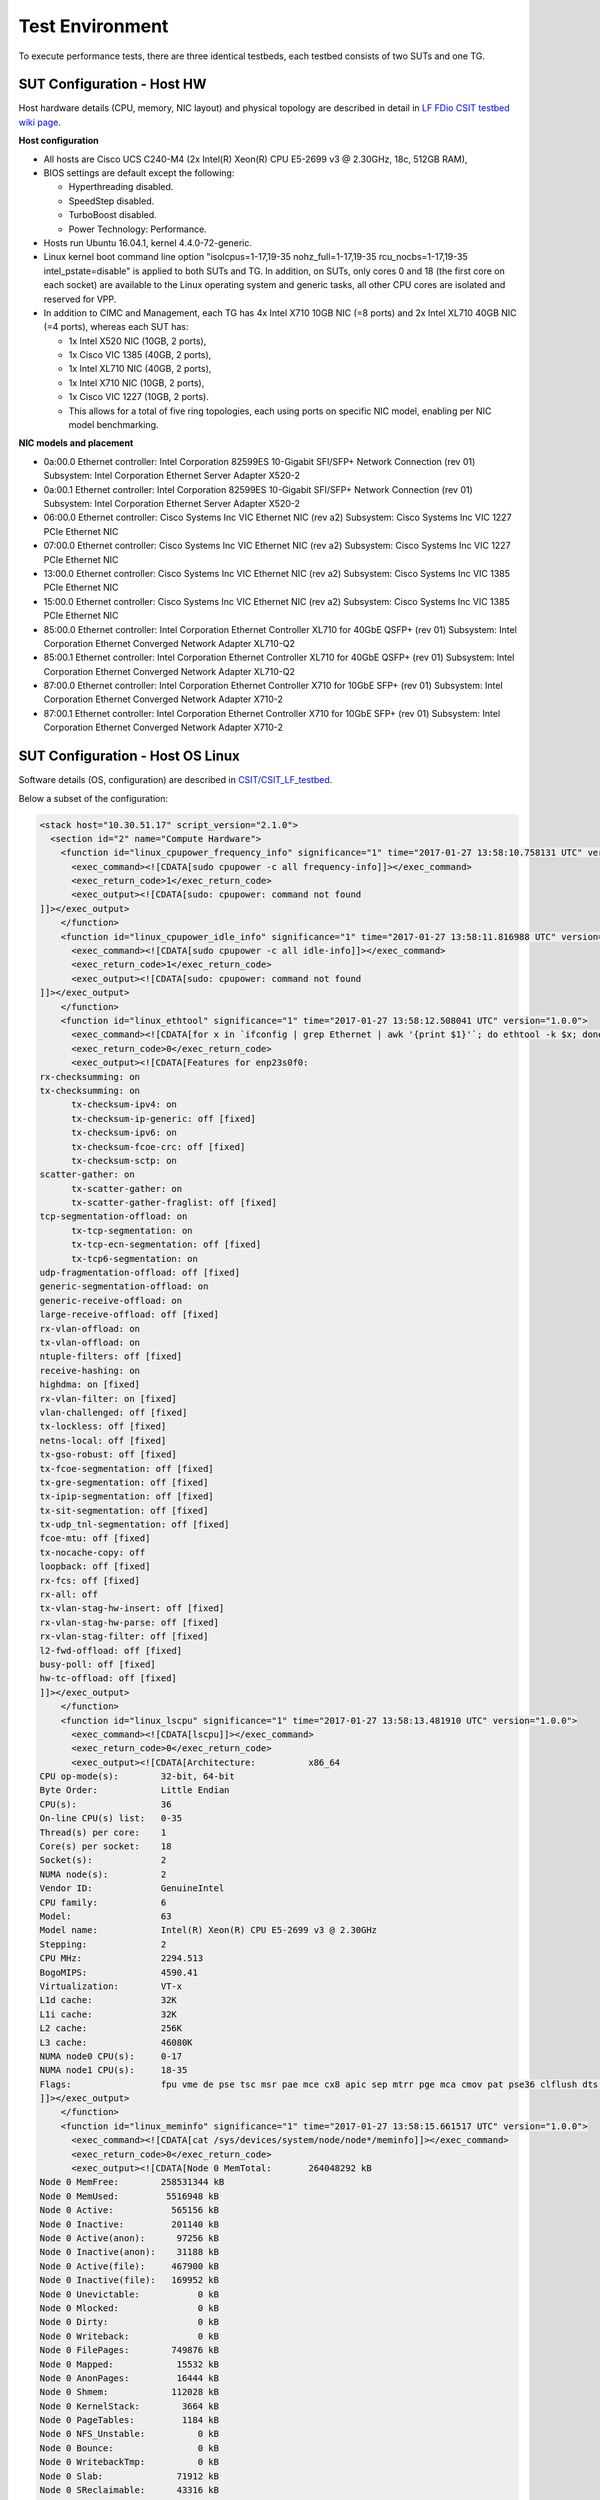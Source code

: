 Test Environment
================

To execute performance tests, there are three identical testbeds, each testbed
consists of two SUTs and one TG.

SUT Configuration - Host HW
---------------------------
Host hardware details (CPU, memory, NIC layout) and physical topology are
described in detail in
`LF FDio CSIT testbed wiki page <https://wiki.fd.io/view/CSIT/CSIT_LF_testbed>`_.

**Host configuration**

- All hosts are Cisco UCS C240-M4 (2x Intel(R) Xeon(R) CPU E5-2699 v3 @ 2.30GHz,
  18c, 512GB RAM),
- BIOS settings are default except the following:

  - Hyperthreading disabled.
  - SpeedStep disabled.
  - TurboBoost disabled.
  - Power Technology: Performance.

- Hosts run Ubuntu 16.04.1, kernel 4.4.0-72-generic.
- Linux kernel boot command line option "isolcpus=1-17,19-35
  nohz_full=1-17,19-35 rcu_nocbs=1-17,19-35 intel_pstate=disable" is applied to
  both SUTs and TG. In addition, on SUTs, only cores 0 and 18 (the first core on
  each socket) are available to the Linux operating system and generic tasks,
  all other CPU cores are isolated and reserved for VPP.
- In addition to CIMC and Management, each TG has 4x Intel X710 10GB NIC
  (=8 ports) and 2x Intel XL710 40GB NIC (=4 ports), whereas each SUT has:

  - 1x Intel X520 NIC (10GB, 2 ports),
  - 1x Cisco VIC 1385 (40GB, 2 ports),
  - 1x Intel XL710 NIC (40GB, 2 ports),
  - 1x Intel X710 NIC (10GB, 2 ports),
  - 1x Cisco VIC 1227 (10GB, 2 ports).
  - This allows for a total of five ring topologies, each using ports on
    specific NIC model, enabling per NIC model benchmarking.

**NIC models and placement**

- 0a:00.0 Ethernet controller: Intel Corporation 82599ES 10-Gigabit SFI/SFP+
  Network Connection (rev 01) Subsystem: Intel Corporation Ethernet Server
  Adapter X520-2
- 0a:00.1 Ethernet controller: Intel Corporation 82599ES 10-Gigabit SFI/SFP+
  Network Connection (rev 01) Subsystem: Intel Corporation Ethernet Server
  Adapter X520-2
- 06:00.0 Ethernet controller: Cisco Systems Inc VIC Ethernet NIC (rev a2)
  Subsystem: Cisco Systems Inc VIC 1227 PCIe Ethernet NIC
- 07:00.0 Ethernet controller: Cisco Systems Inc VIC Ethernet NIC (rev a2)
  Subsystem: Cisco Systems Inc VIC 1227 PCIe Ethernet NIC
- 13:00.0 Ethernet controller: Cisco Systems Inc VIC Ethernet NIC (rev a2)
  Subsystem: Cisco Systems Inc VIC 1385 PCIe Ethernet NIC
- 15:00.0 Ethernet controller: Cisco Systems Inc VIC Ethernet NIC (rev a2)
  Subsystem: Cisco Systems Inc VIC 1385 PCIe Ethernet NIC
- 85:00.0 Ethernet controller: Intel Corporation Ethernet Controller XL710
  for 40GbE QSFP+ (rev 01) Subsystem: Intel Corporation Ethernet Converged
  Network Adapter XL710-Q2
- 85:00.1 Ethernet controller: Intel Corporation Ethernet Controller XL710
  for 40GbE QSFP+ (rev 01) Subsystem: Intel Corporation Ethernet Converged
  Network Adapter XL710-Q2
- 87:00.0 Ethernet controller: Intel Corporation Ethernet Controller X710 for
  10GbE SFP+ (rev 01) Subsystem: Intel Corporation Ethernet Converged Network
  Adapter X710-2
- 87:00.1 Ethernet controller: Intel Corporation Ethernet Controller X710 for
  10GbE SFP+ (rev 01) Subsystem: Intel Corporation Ethernet Converged Network
  Adapter X710-2

SUT Configuration - Host OS Linux
---------------------------------

Software details (OS, configuration) are described in
`CSIT/CSIT_LF_testbed <https://wiki.fd.io/view/CSIT/CSIT_LF_testbed>`_.

Below a subset of the configuration:

.. code-block:: xml

  <stack host="10.30.51.17" script_version="2.1.0">
    <section id="2" name="Compute Hardware">
      <function id="linux_cpupower_frequency_info" significance="1" time="2017-01-27 13:58:10.758131 UTC" version="1.0.0">
        <exec_command><![CDATA[sudo cpupower -c all frequency-info]]></exec_command>
        <exec_return_code>1</exec_return_code>
        <exec_output><![CDATA[sudo: cpupower: command not found
  ]]></exec_output>
      </function>
      <function id="linux_cpupower_idle_info" significance="1" time="2017-01-27 13:58:11.816988 UTC" version="1.0.0">
        <exec_command><![CDATA[sudo cpupower -c all idle-info]]></exec_command>
        <exec_return_code>1</exec_return_code>
        <exec_output><![CDATA[sudo: cpupower: command not found
  ]]></exec_output>
      </function>
      <function id="linux_ethtool" significance="1" time="2017-01-27 13:58:12.508041 UTC" version="1.0.0">
        <exec_command><![CDATA[for x in `ifconfig | grep Ethernet | awk '{print $1}'`; do ethtool -k $x; done]]></exec_command>
        <exec_return_code>0</exec_return_code>
        <exec_output><![CDATA[Features for enp23s0f0:
  rx-checksumming: on
  tx-checksumming: on
  	tx-checksum-ipv4: on
  	tx-checksum-ip-generic: off [fixed]
  	tx-checksum-ipv6: on
  	tx-checksum-fcoe-crc: off [fixed]
  	tx-checksum-sctp: on
  scatter-gather: on
  	tx-scatter-gather: on
  	tx-scatter-gather-fraglist: off [fixed]
  tcp-segmentation-offload: on
  	tx-tcp-segmentation: on
  	tx-tcp-ecn-segmentation: off [fixed]
  	tx-tcp6-segmentation: on
  udp-fragmentation-offload: off [fixed]
  generic-segmentation-offload: on
  generic-receive-offload: on
  large-receive-offload: off [fixed]
  rx-vlan-offload: on
  tx-vlan-offload: on
  ntuple-filters: off [fixed]
  receive-hashing: on
  highdma: on [fixed]
  rx-vlan-filter: on [fixed]
  vlan-challenged: off [fixed]
  tx-lockless: off [fixed]
  netns-local: off [fixed]
  tx-gso-robust: off [fixed]
  tx-fcoe-segmentation: off [fixed]
  tx-gre-segmentation: off [fixed]
  tx-ipip-segmentation: off [fixed]
  tx-sit-segmentation: off [fixed]
  tx-udp_tnl-segmentation: off [fixed]
  fcoe-mtu: off [fixed]
  tx-nocache-copy: off
  loopback: off [fixed]
  rx-fcs: off [fixed]
  rx-all: off
  tx-vlan-stag-hw-insert: off [fixed]
  rx-vlan-stag-hw-parse: off [fixed]
  rx-vlan-stag-filter: off [fixed]
  l2-fwd-offload: off [fixed]
  busy-poll: off [fixed]
  hw-tc-offload: off [fixed]
  ]]></exec_output>
      </function>
      <function id="linux_lscpu" significance="1" time="2017-01-27 13:58:13.481910 UTC" version="1.0.0">
        <exec_command><![CDATA[lscpu]]></exec_command>
        <exec_return_code>0</exec_return_code>
        <exec_output><![CDATA[Architecture:          x86_64
  CPU op-mode(s):        32-bit, 64-bit
  Byte Order:            Little Endian
  CPU(s):                36
  On-line CPU(s) list:   0-35
  Thread(s) per core:    1
  Core(s) per socket:    18
  Socket(s):             2
  NUMA node(s):          2
  Vendor ID:             GenuineIntel
  CPU family:            6
  Model:                 63
  Model name:            Intel(R) Xeon(R) CPU E5-2699 v3 @ 2.30GHz
  Stepping:              2
  CPU MHz:               2294.513
  BogoMIPS:              4590.41
  Virtualization:        VT-x
  L1d cache:             32K
  L1i cache:             32K
  L2 cache:              256K
  L3 cache:              46080K
  NUMA node0 CPU(s):     0-17
  NUMA node1 CPU(s):     18-35
  Flags:                 fpu vme de pse tsc msr pae mce cx8 apic sep mtrr pge mca cmov pat pse36 clflush dts acpi mmx fxsr sse sse2 ss ht tm pbe syscall nx pdpe1gb rdtscp lm constant_tsc arch_perfmon pebs bts rep_good nopl xtopology nonstop_tsc aperfmperf eagerfpu pni pclmulqdq dtes64 monitor ds_cpl vmx smx est tm2 ssse3 sdbg fma cx16 xtpr pdcm pcid dca sse4_1 sse4_2 x2apic movbe popcnt tsc_deadline_timer aes xsave avx f16c rdrand lahf_lm abm epb tpr_shadow vnmi flexpriority ept vpid fsgsbase tsc_adjust bmi1 avx2 smep bmi2 erms invpcid cqm xsaveopt cqm_llc cqm_occup_llc dtherm arat pln pts
  ]]></exec_output>
      </function>
      <function id="linux_meminfo" significance="1" time="2017-01-27 13:58:15.661517 UTC" version="1.0.0">
        <exec_command><![CDATA[cat /sys/devices/system/node/node*/meminfo]]></exec_command>
        <exec_return_code>0</exec_return_code>
        <exec_output><![CDATA[Node 0 MemTotal:       264048292 kB
  Node 0 MemFree:        258531344 kB
  Node 0 MemUsed:         5516948 kB
  Node 0 Active:           565156 kB
  Node 0 Inactive:         201140 kB
  Node 0 Active(anon):      97256 kB
  Node 0 Inactive(anon):    31188 kB
  Node 0 Active(file):     467900 kB
  Node 0 Inactive(file):   169952 kB
  Node 0 Unevictable:           0 kB
  Node 0 Mlocked:               0 kB
  Node 0 Dirty:                 0 kB
  Node 0 Writeback:             0 kB
  Node 0 FilePages:        749876 kB
  Node 0 Mapped:            15532 kB
  Node 0 AnonPages:         16444 kB
  Node 0 Shmem:            112028 kB
  Node 0 KernelStack:        3664 kB
  Node 0 PageTables:         1184 kB
  Node 0 NFS_Unstable:          0 kB
  Node 0 Bounce:                0 kB
  Node 0 WritebackTmp:          0 kB
  Node 0 Slab:              71912 kB
  Node 0 SReclaimable:      43316 kB
  Node 0 SUnreclaim:        28596 kB
  Node 0 AnonHugePages:      8192 kB
  Node 0 HugePages_Total:  2048
  Node 0 HugePages_Free:   1536
  Node 0 HugePages_Surp:      0
  Node 1 MemTotal:       264237596 kB
  Node 1 MemFree:        254311164 kB
  Node 1 MemUsed:         9926432 kB
  Node 1 Active:          3634328 kB
  Node 1 Inactive:        1564088 kB
  Node 1 Active(anon):    3180500 kB
  Node 1 Inactive(anon):  1461588 kB
  Node 1 Active(file):     453828 kB
  Node 1 Inactive(file):   102500 kB
  Node 1 Unevictable:           0 kB
  Node 1 Mlocked:               0 kB
  Node 1 Dirty:                 8 kB
  Node 1 Writeback:             0 kB
  Node 1 FilePages:       4764096 kB
  Node 1 Mapped:            97676 kB
  Node 1 AnonPages:        434320 kB
  Node 1 Shmem:           4207768 kB
  Node 1 KernelStack:        2432 kB
  Node 1 PageTables:         2076 kB
  Node 1 NFS_Unstable:          0 kB
  Node 1 Bounce:                0 kB
  Node 1 WritebackTmp:          0 kB
  Node 1 Slab:              75920 kB
  Node 1 SReclaimable:      51532 kB
  Node 1 SUnreclaim:        24388 kB
  Node 1 AnonHugePages:    411648 kB
  Node 1 HugePages_Total:  2048
  Node 1 HugePages_Free:   1536
  Node 1 HugePages_Surp:      0
  ]]></exec_output>
      </function>
      <function id="linux_proc_cpuinfo" significance="1" time="2017-01-27 13:58:17.476109 UTC" version="1.0.0">
        <exec_command><![CDATA[cat /proc/cpuinfo]]></exec_command>
        <exec_return_code>0</exec_return_code>
        <exec_output><![CDATA[processor	: 0
  vendor_id	: GenuineIntel
  cpu family	: 6
  model		: 63
  model name	: Intel(R) Xeon(R) CPU E5-2699 v3 @ 2.30GHz
  stepping	: 2
  microcode	: 0x35
  cpu MHz		: 2294.513
  cache size	: 46080 KB
  physical id	: 0
  siblings	: 18
  core id		: 0
  cpu cores	: 18
  apicid		: 0
  initial apicid	: 0
  fpu		: yes
  fpu_exception	: yes
  cpuid level	: 15
  wp		: yes
  flags		: fpu vme de pse tsc msr pae mce cx8 apic sep mtrr pge mca cmov pat pse36 clflush dts acpi mmx fxsr sse sse2 ss ht tm pbe syscall nx pdpe1gb rdtscp lm constant_tsc arch_perfmon pebs bts rep_good nopl xtopology nonstop_tsc aperfmperf eagerfpu pni pclmulqdq dtes64 monitor ds_cpl vmx smx est tm2 ssse3 sdbg fma cx16 xtpr pdcm pcid dca sse4_1 sse4_2 x2apic movbe popcnt tsc_deadline_timer aes xsave avx f16c rdrand lahf_lm abm epb tpr_shadow vnmi flexpriority ept vpid fsgsbase tsc_adjust bmi1 avx2 smep bmi2 erms invpcid cqm xsaveopt cqm_llc cqm_occup_llc dtherm arat pln pts
  bugs		:
  bogomips	: 4589.02
  clflush size	: 64
  cache_alignment	: 64
  address sizes	: 46 bits physical, 48 bits virtual
  power management:

  processor	: 1
  vendor_id	: GenuineIntel
  cpu family	: 6
  model		: 63
  model name	: Intel(R) Xeon(R) CPU E5-2699 v3 @ 2.30GHz
  stepping	: 2
  microcode	: 0x35
  cpu MHz		: 2294.513
  cache size	: 46080 KB
  physical id	: 0
  siblings	: 18
  core id		: 1
  cpu cores	: 18
  apicid		: 2
  initial apicid	: 2
  fpu		: yes
  fpu_exception	: yes
  cpuid level	: 15
  wp		: yes
  flags		: fpu vme de pse tsc msr pae mce cx8 apic sep mtrr pge mca cmov pat pse36 clflush dts acpi mmx fxsr sse sse2 ss ht tm pbe syscall nx pdpe1gb rdtscp lm constant_tsc arch_perfmon pebs bts rep_good nopl xtopology nonstop_tsc aperfmperf eagerfpu pni pclmulqdq dtes64 monitor ds_cpl vmx smx est tm2 ssse3 sdbg fma cx16 xtpr pdcm pcid dca sse4_1 sse4_2 x2apic movbe popcnt tsc_deadline_timer aes xsave avx f16c rdrand lahf_lm abm epb tpr_shadow vnmi flexpriority ept vpid fsgsbase tsc_adjust bmi1 avx2 smep bmi2 erms invpcid cqm xsaveopt cqm_llc cqm_occup_llc dtherm arat pln pts
  bugs		:
  bogomips	: 4589.02
  clflush size	: 64
  cache_alignment	: 64
  address sizes	: 46 bits physical, 48 bits virtual
  power management:

  processor	: 2
  vendor_id	: GenuineIntel
  cpu family	: 6
  model		: 63
  model name	: Intel(R) Xeon(R) CPU E5-2699 v3 @ 2.30GHz
  stepping	: 2
  microcode	: 0x35
  cpu MHz		: 2294.513
  cache size	: 46080 KB
  physical id	: 0
  siblings	: 18
  core id		: 2
  cpu cores	: 18
  apicid		: 4
  initial apicid	: 4
  fpu		: yes
  fpu_exception	: yes
  cpuid level	: 15
  wp		: yes
  flags		: fpu vme de pse tsc msr pae mce cx8 apic sep mtrr pge mca cmov pat pse36 clflush dts acpi mmx fxsr sse sse2 ss ht tm pbe syscall nx pdpe1gb rdtscp lm constant_tsc arch_perfmon pebs bts rep_good nopl xtopology nonstop_tsc aperfmperf eagerfpu pni pclmulqdq dtes64 monitor ds_cpl vmx smx est tm2 ssse3 sdbg fma cx16 xtpr pdcm pcid dca sse4_1 sse4_2 x2apic movbe popcnt tsc_deadline_timer aes xsave avx f16c rdrand lahf_lm abm epb tpr_shadow vnmi flexpriority ept vpid fsgsbase tsc_adjust bmi1 avx2 smep bmi2 erms invpcid cqm xsaveopt cqm_llc cqm_occup_llc dtherm arat pln pts
  bugs		:
  bogomips	: 4589.02
  clflush size	: 64
  cache_alignment	: 64
  address sizes	: 46 bits physical, 48 bits virtual
  power management:

  processor	: 3
  vendor_id	: GenuineIntel
  cpu family	: 6
  model		: 63
  model name	: Intel(R) Xeon(R) CPU E5-2699 v3 @ 2.30GHz
  stepping	: 2
  microcode	: 0x35
  cpu MHz		: 2294.513
  cache size	: 46080 KB
  physical id	: 0
  siblings	: 18
  core id		: 3
  cpu cores	: 18
  apicid		: 6
  initial apicid	: 6
  fpu		: yes
  fpu_exception	: yes
  cpuid level	: 15
  wp		: yes
  flags		: fpu vme de pse tsc msr pae mce cx8 apic sep mtrr pge mca cmov pat pse36 clflush dts acpi mmx fxsr sse sse2 ss ht tm pbe syscall nx pdpe1gb rdtscp lm constant_tsc arch_perfmon pebs bts rep_good nopl xtopology nonstop_tsc aperfmperf eagerfpu pni pclmulqdq dtes64 monitor ds_cpl vmx smx est tm2 ssse3 sdbg fma cx16 xtpr pdcm pcid dca sse4_1 sse4_2 x2apic movbe popcnt tsc_deadline_timer aes xsave avx f16c rdrand lahf_lm abm epb tpr_shadow vnmi flexpriority ept vpid fsgsbase tsc_adjust bmi1 avx2 smep bmi2 erms invpcid cqm xsaveopt cqm_llc cqm_occup_llc dtherm arat pln pts
  bugs		:
  bogomips	: 4589.02
  clflush size	: 64
  cache_alignment	: 64
  address sizes	: 46 bits physical, 48 bits virtual
  power management:

  processor	: 4
  vendor_id	: GenuineIntel
  cpu family	: 6
  model		: 63
  model name	: Intel(R) Xeon(R) CPU E5-2699 v3 @ 2.30GHz
  stepping	: 2
  microcode	: 0x35
  cpu MHz		: 2294.513
  cache size	: 46080 KB
  physical id	: 0
  siblings	: 18
  core id		: 4
  cpu cores	: 18
  apicid		: 8
  initial apicid	: 8
  fpu		: yes
  fpu_exception	: yes
  cpuid level	: 15
  wp		: yes
  flags		: fpu vme de pse tsc msr pae mce cx8 apic sep mtrr pge mca cmov pat pse36 clflush dts acpi mmx fxsr sse sse2 ss ht tm pbe syscall nx pdpe1gb rdtscp lm constant_tsc arch_perfmon pebs bts rep_good nopl xtopology nonstop_tsc aperfmperf eagerfpu pni pclmulqdq dtes64 monitor ds_cpl vmx smx est tm2 ssse3 sdbg fma cx16 xtpr pdcm pcid dca sse4_1 sse4_2 x2apic movbe popcnt tsc_deadline_timer aes xsave avx f16c rdrand lahf_lm abm epb tpr_shadow vnmi flexpriority ept vpid fsgsbase tsc_adjust bmi1 avx2 smep bmi2 erms invpcid cqm xsaveopt cqm_llc cqm_occup_llc dtherm arat pln pts
  bugs		:
  bogomips	: 4589.02
  clflush size	: 64
  cache_alignment	: 64
  address sizes	: 46 bits physical, 48 bits virtual
  power management:

  processor	: 5
  vendor_id	: GenuineIntel
  cpu family	: 6
  model		: 63
  model name	: Intel(R) Xeon(R) CPU E5-2699 v3 @ 2.30GHz
  stepping	: 2
  microcode	: 0x35
  cpu MHz		: 2294.513
  cache size	: 46080 KB
  physical id	: 0
  siblings	: 18
  core id		: 8
  cpu cores	: 18
  apicid		: 16
  initial apicid	: 16
  fpu		: yes
  fpu_exception	: yes
  cpuid level	: 15
  wp		: yes
  flags		: fpu vme de pse tsc msr pae mce cx8 apic sep mtrr pge mca cmov pat pse36 clflush dts acpi mmx fxsr sse sse2 ss ht tm pbe syscall nx pdpe1gb rdtscp lm constant_tsc arch_perfmon pebs bts rep_good nopl xtopology nonstop_tsc aperfmperf eagerfpu pni pclmulqdq dtes64 monitor ds_cpl vmx smx est tm2 ssse3 sdbg fma cx16 xtpr pdcm pcid dca sse4_1 sse4_2 x2apic movbe popcnt tsc_deadline_timer aes xsave avx f16c rdrand lahf_lm abm epb tpr_shadow vnmi flexpriority ept vpid fsgsbase tsc_adjust bmi1 avx2 smep bmi2 erms invpcid cqm xsaveopt cqm_llc cqm_occup_llc dtherm arat pln pts
  bugs		:
  bogomips	: 4589.02
  clflush size	: 64
  cache_alignment	: 64
  address sizes	: 46 bits physical, 48 bits virtual
  power management:

  processor	: 6
  vendor_id	: GenuineIntel
  cpu family	: 6
  model		: 63
  model name	: Intel(R) Xeon(R) CPU E5-2699 v3 @ 2.30GHz
  stepping	: 2
  microcode	: 0x35
  cpu MHz		: 2294.513
  cache size	: 46080 KB
  physical id	: 0
  siblings	: 18
  core id		: 9
  cpu cores	: 18
  apicid		: 18
  initial apicid	: 18
  fpu		: yes
  fpu_exception	: yes
  cpuid level	: 15
  wp		: yes
  flags		: fpu vme de pse tsc msr pae mce cx8 apic sep mtrr pge mca cmov pat pse36 clflush dts acpi mmx fxsr sse sse2 ss ht tm pbe syscall nx pdpe1gb rdtscp lm constant_tsc arch_perfmon pebs bts rep_good nopl xtopology nonstop_tsc aperfmperf eagerfpu pni pclmulqdq dtes64 monitor ds_cpl vmx smx est tm2 ssse3 sdbg fma cx16 xtpr pdcm pcid dca sse4_1 sse4_2 x2apic movbe popcnt tsc_deadline_timer aes xsave avx f16c rdrand lahf_lm abm epb tpr_shadow vnmi flexpriority ept vpid fsgsbase tsc_adjust bmi1 avx2 smep bmi2 erms invpcid cqm xsaveopt cqm_llc cqm_occup_llc dtherm arat pln pts
  bugs		:
  bogomips	: 4589.02
  clflush size	: 64
  cache_alignment	: 64
  address sizes	: 46 bits physical, 48 bits virtual
  power management:

  processor	: 7
  vendor_id	: GenuineIntel
  cpu family	: 6
  model		: 63
  model name	: Intel(R) Xeon(R) CPU E5-2699 v3 @ 2.30GHz
  stepping	: 2
  microcode	: 0x35
  cpu MHz		: 2294.513
  cache size	: 46080 KB
  physical id	: 0
  siblings	: 18
  core id		: 10
  cpu cores	: 18
  apicid		: 20
  initial apicid	: 20
  fpu		: yes
  fpu_exception	: yes
  cpuid level	: 15
  wp		: yes
  flags		: fpu vme de pse tsc msr pae mce cx8 apic sep mtrr pge mca cmov pat pse36 clflush dts acpi mmx fxsr sse sse2 ss ht tm pbe syscall nx pdpe1gb rdtscp lm constant_tsc arch_perfmon pebs bts rep_good nopl xtopology nonstop_tsc aperfmperf eagerfpu pni pclmulqdq dtes64 monitor ds_cpl vmx smx est tm2 ssse3 sdbg fma cx16 xtpr pdcm pcid dca sse4_1 sse4_2 x2apic movbe popcnt tsc_deadline_timer aes xsave avx f16c rdrand lahf_lm abm epb tpr_shadow vnmi flexpriority ept vpid fsgsbase tsc_adjust bmi1 avx2 smep bmi2 erms invpcid cqm xsaveopt cqm_llc cqm_occup_llc dtherm arat pln pts
  bugs		:
  bogomips	: 4589.02
  clflush size	: 64
  cache_alignment	: 64
  address sizes	: 46 bits physical, 48 bits virtual
  power management:

  processor	: 8
  vendor_id	: GenuineIntel
  cpu family	: 6
  model		: 63
  model name	: Intel(R) Xeon(R) CPU E5-2699 v3 @ 2.30GHz
  stepping	: 2
  microcode	: 0x35
  cpu MHz		: 2294.513
  cache size	: 46080 KB
  physical id	: 0
  siblings	: 18
  core id		: 11
  cpu cores	: 18
  apicid		: 22
  initial apicid	: 22
  fpu		: yes
  fpu_exception	: yes
  cpuid level	: 15
  wp		: yes
  flags		: fpu vme de pse tsc msr pae mce cx8 apic sep mtrr pge mca cmov pat pse36 clflush dts acpi mmx fxsr sse sse2 ss ht tm pbe syscall nx pdpe1gb rdtscp lm constant_tsc arch_perfmon pebs bts rep_good nopl xtopology nonstop_tsc aperfmperf eagerfpu pni pclmulqdq dtes64 monitor ds_cpl vmx smx est tm2 ssse3 sdbg fma cx16 xtpr pdcm pcid dca sse4_1 sse4_2 x2apic movbe popcnt tsc_deadline_timer aes xsave avx f16c rdrand lahf_lm abm epb tpr_shadow vnmi flexpriority ept vpid fsgsbase tsc_adjust bmi1 avx2 smep bmi2 erms invpcid cqm xsaveopt cqm_llc cqm_occup_llc dtherm arat pln pts
  bugs		:
  bogomips	: 4589.02
  clflush size	: 64
  cache_alignment	: 64
  address sizes	: 46 bits physical, 48 bits virtual
  power management:

  processor	: 9
  vendor_id	: GenuineIntel
  cpu family	: 6
  model		: 63
  model name	: Intel(R) Xeon(R) CPU E5-2699 v3 @ 2.30GHz
  stepping	: 2
  microcode	: 0x35
  cpu MHz		: 2294.513
  cache size	: 46080 KB
  physical id	: 0
  siblings	: 18
  core id		: 16
  cpu cores	: 18
  apicid		: 32
  initial apicid	: 32
  fpu		: yes
  fpu_exception	: yes
  cpuid level	: 15
  wp		: yes
  flags		: fpu vme de pse tsc msr pae mce cx8 apic sep mtrr pge mca cmov pat pse36 clflush dts acpi mmx fxsr sse sse2 ss ht tm pbe syscall nx pdpe1gb rdtscp lm constant_tsc arch_perfmon pebs bts rep_good nopl xtopology nonstop_tsc aperfmperf eagerfpu pni pclmulqdq dtes64 monitor ds_cpl vmx smx est tm2 ssse3 sdbg fma cx16 xtpr pdcm pcid dca sse4_1 sse4_2 x2apic movbe popcnt tsc_deadline_timer aes xsave avx f16c rdrand lahf_lm abm epb tpr_shadow vnmi flexpriority ept vpid fsgsbase tsc_adjust bmi1 avx2 smep bmi2 erms invpcid cqm xsaveopt cqm_llc cqm_occup_llc dtherm arat pln pts
  bugs		:
  bogomips	: 4589.02
  clflush size	: 64
  cache_alignment	: 64
  address sizes	: 46 bits physical, 48 bits virtual
  power management:

  processor	: 10
  vendor_id	: GenuineIntel
  cpu family	: 6
  model		: 63
  model name	: Intel(R) Xeon(R) CPU E5-2699 v3 @ 2.30GHz
  stepping	: 2
  microcode	: 0x35
  cpu MHz		: 2294.513
  cache size	: 46080 KB
  physical id	: 0
  siblings	: 18
  core id		: 17
  cpu cores	: 18
  apicid		: 34
  initial apicid	: 34
  fpu		: yes
  fpu_exception	: yes
  cpuid level	: 15
  wp		: yes
  flags		: fpu vme de pse tsc msr pae mce cx8 apic sep mtrr pge mca cmov pat pse36 clflush dts acpi mmx fxsr sse sse2 ss ht tm pbe syscall nx pdpe1gb rdtscp lm constant_tsc arch_perfmon pebs bts rep_good nopl xtopology nonstop_tsc aperfmperf eagerfpu pni pclmulqdq dtes64 monitor ds_cpl vmx smx est tm2 ssse3 sdbg fma cx16 xtpr pdcm pcid dca sse4_1 sse4_2 x2apic movbe popcnt tsc_deadline_timer aes xsave avx f16c rdrand lahf_lm abm epb tpr_shadow vnmi flexpriority ept vpid fsgsbase tsc_adjust bmi1 avx2 smep bmi2 erms invpcid cqm xsaveopt cqm_llc cqm_occup_llc dtherm arat pln pts
  bugs		:
  bogomips	: 4589.02
  clflush size	: 64
  cache_alignment	: 64
  address sizes	: 46 bits physical, 48 bits virtual
  power management:

  processor	: 11
  vendor_id	: GenuineIntel
  cpu family	: 6
  model		: 63
  model name	: Intel(R) Xeon(R) CPU E5-2699 v3 @ 2.30GHz
  stepping	: 2
  microcode	: 0x35
  cpu MHz		: 2294.513
  cache size	: 46080 KB
  physical id	: 0
  siblings	: 18
  core id		: 18
  cpu cores	: 18
  apicid		: 36
  initial apicid	: 36
  fpu		: yes
  fpu_exception	: yes
  cpuid level	: 15
  wp		: yes
  flags		: fpu vme de pse tsc msr pae mce cx8 apic sep mtrr pge mca cmov pat pse36 clflush dts acpi mmx fxsr sse sse2 ss ht tm pbe syscall nx pdpe1gb rdtscp lm constant_tsc arch_perfmon pebs bts rep_good nopl xtopology nonstop_tsc aperfmperf eagerfpu pni pclmulqdq dtes64 monitor ds_cpl vmx smx est tm2 ssse3 sdbg fma cx16 xtpr pdcm pcid dca sse4_1 sse4_2 x2apic movbe popcnt tsc_deadline_timer aes xsave avx f16c rdrand lahf_lm abm epb tpr_shadow vnmi flexpriority ept vpid fsgsbase tsc_adjust bmi1 avx2 smep bmi2 erms invpcid cqm xsaveopt cqm_llc cqm_occup_llc dtherm arat pln pts
  bugs		:
  bogomips	: 4589.02
  clflush size	: 64
  cache_alignment	: 64
  address sizes	: 46 bits physical, 48 bits virtual
  power management:

  processor	: 12
  vendor_id	: GenuineIntel
  cpu family	: 6
  model		: 63
  model name	: Intel(R) Xeon(R) CPU E5-2699 v3 @ 2.30GHz
  stepping	: 2
  microcode	: 0x35
  cpu MHz		: 2294.513
  cache size	: 46080 KB
  physical id	: 0
  siblings	: 18
  core id		: 19
  cpu cores	: 18
  apicid		: 38
  initial apicid	: 38
  fpu		: yes
  fpu_exception	: yes
  cpuid level	: 15
  wp		: yes
  flags		: fpu vme de pse tsc msr pae mce cx8 apic sep mtrr pge mca cmov pat pse36 clflush dts acpi mmx fxsr sse sse2 ss ht tm pbe syscall nx pdpe1gb rdtscp lm constant_tsc arch_perfmon pebs bts rep_good nopl xtopology nonstop_tsc aperfmperf eagerfpu pni pclmulqdq dtes64 monitor ds_cpl vmx smx est tm2 ssse3 sdbg fma cx16 xtpr pdcm pcid dca sse4_1 sse4_2 x2apic movbe popcnt tsc_deadline_timer aes xsave avx f16c rdrand lahf_lm abm epb tpr_shadow vnmi flexpriority ept vpid fsgsbase tsc_adjust bmi1 avx2 smep bmi2 erms invpcid cqm xsaveopt cqm_llc cqm_occup_llc dtherm arat pln pts
  bugs		:
  bogomips	: 4589.02
  clflush size	: 64
  cache_alignment	: 64
  address sizes	: 46 bits physical, 48 bits virtual
  power management:

  processor	: 13
  vendor_id	: GenuineIntel
  cpu family	: 6
  model		: 63
  model name	: Intel(R) Xeon(R) CPU E5-2699 v3 @ 2.30GHz
  stepping	: 2
  microcode	: 0x35
  cpu MHz		: 2294.513
  cache size	: 46080 KB
  physical id	: 0
  siblings	: 18
  core id		: 20
  cpu cores	: 18
  apicid		: 40
  initial apicid	: 40
  fpu		: yes
  fpu_exception	: yes
  cpuid level	: 15
  wp		: yes
  flags		: fpu vme de pse tsc msr pae mce cx8 apic sep mtrr pge mca cmov pat pse36 clflush dts acpi mmx fxsr sse sse2 ss ht tm pbe syscall nx pdpe1gb rdtscp lm constant_tsc arch_perfmon pebs bts rep_good nopl xtopology nonstop_tsc aperfmperf eagerfpu pni pclmulqdq dtes64 monitor ds_cpl vmx smx est tm2 ssse3 sdbg fma cx16 xtpr pdcm pcid dca sse4_1 sse4_2 x2apic movbe popcnt tsc_deadline_timer aes xsave avx f16c rdrand lahf_lm abm epb tpr_shadow vnmi flexpriority ept vpid fsgsbase tsc_adjust bmi1 avx2 smep bmi2 erms invpcid cqm xsaveopt cqm_llc cqm_occup_llc dtherm arat pln pts
  bugs		:
  bogomips	: 4589.02
  clflush size	: 64
  cache_alignment	: 64
  address sizes	: 46 bits physical, 48 bits virtual
  power management:

  processor	: 14
  vendor_id	: GenuineIntel
  cpu family	: 6
  model		: 63
  model name	: Intel(R) Xeon(R) CPU E5-2699 v3 @ 2.30GHz
  stepping	: 2
  microcode	: 0x35
  cpu MHz		: 2294.513
  cache size	: 46080 KB
  physical id	: 0
  siblings	: 18
  core id		: 24
  cpu cores	: 18
  apicid		: 48
  initial apicid	: 48
  fpu		: yes
  fpu_exception	: yes
  cpuid level	: 15
  wp		: yes
  flags		: fpu vme de pse tsc msr pae mce cx8 apic sep mtrr pge mca cmov pat pse36 clflush dts acpi mmx fxsr sse sse2 ss ht tm pbe syscall nx pdpe1gb rdtscp lm constant_tsc arch_perfmon pebs bts rep_good nopl xtopology nonstop_tsc aperfmperf eagerfpu pni pclmulqdq dtes64 monitor ds_cpl vmx smx est tm2 ssse3 sdbg fma cx16 xtpr pdcm pcid dca sse4_1 sse4_2 x2apic movbe popcnt tsc_deadline_timer aes xsave avx f16c rdrand lahf_lm abm epb tpr_shadow vnmi flexpriority ept vpid fsgsbase tsc_adjust bmi1 avx2 smep bmi2 erms invpcid cqm xsaveopt cqm_llc cqm_occup_llc dtherm arat pln pts
  bugs		:
  bogomips	: 4589.02
  clflush size	: 64
  cache_alignment	: 64
  address sizes	: 46 bits physical, 48 bits virtual
  power management:

  processor	: 15
  vendor_id	: GenuineIntel
  cpu family	: 6
  model		: 63
  model name	: Intel(R) Xeon(R) CPU E5-2699 v3 @ 2.30GHz
  stepping	: 2
  microcode	: 0x35
  cpu MHz		: 2294.513
  cache size	: 46080 KB
  physical id	: 0
  siblings	: 18
  core id		: 25
  cpu cores	: 18
  apicid		: 50
  initial apicid	: 50
  fpu		: yes
  fpu_exception	: yes
  cpuid level	: 15
  wp		: yes
  flags		: fpu vme de pse tsc msr pae mce cx8 apic sep mtrr pge mca cmov pat pse36 clflush dts acpi mmx fxsr sse sse2 ss ht tm pbe syscall nx pdpe1gb rdtscp lm constant_tsc arch_perfmon pebs bts rep_good nopl xtopology nonstop_tsc aperfmperf eagerfpu pni pclmulqdq dtes64 monitor ds_cpl vmx smx est tm2 ssse3 sdbg fma cx16 xtpr pdcm pcid dca sse4_1 sse4_2 x2apic movbe popcnt tsc_deadline_timer aes xsave avx f16c rdrand lahf_lm abm epb tpr_shadow vnmi flexpriority ept vpid fsgsbase tsc_adjust bmi1 avx2 smep bmi2 erms invpcid cqm xsaveopt cqm_llc cqm_occup_llc dtherm arat pln pts
  bugs		:
  bogomips	: 4589.02
  clflush size	: 64
  cache_alignment	: 64
  address sizes	: 46 bits physical, 48 bits virtual
  power management:

  processor	: 16
  vendor_id	: GenuineIntel
  cpu family	: 6
  model		: 63
  model name	: Intel(R) Xeon(R) CPU E5-2699 v3 @ 2.30GHz
  stepping	: 2
  microcode	: 0x35
  cpu MHz		: 2294.513
  cache size	: 46080 KB
  physical id	: 0
  siblings	: 18
  core id		: 26
  cpu cores	: 18
  apicid		: 52
  initial apicid	: 52
  fpu		: yes
  fpu_exception	: yes
  cpuid level	: 15
  wp		: yes
  flags		: fpu vme de pse tsc msr pae mce cx8 apic sep mtrr pge mca cmov pat pse36 clflush dts acpi mmx fxsr sse sse2 ss ht tm pbe syscall nx pdpe1gb rdtscp lm constant_tsc arch_perfmon pebs bts rep_good nopl xtopology nonstop_tsc aperfmperf eagerfpu pni pclmulqdq dtes64 monitor ds_cpl vmx smx est tm2 ssse3 sdbg fma cx16 xtpr pdcm pcid dca sse4_1 sse4_2 x2apic movbe popcnt tsc_deadline_timer aes xsave avx f16c rdrand lahf_lm abm epb tpr_shadow vnmi flexpriority ept vpid fsgsbase tsc_adjust bmi1 avx2 smep bmi2 erms invpcid cqm xsaveopt cqm_llc cqm_occup_llc dtherm arat pln pts
  bugs		:
  bogomips	: 4589.02
  clflush size	: 64
  cache_alignment	: 64
  address sizes	: 46 bits physical, 48 bits virtual
  power management:

  processor	: 17
  vendor_id	: GenuineIntel
  cpu family	: 6
  model		: 63
  model name	: Intel(R) Xeon(R) CPU E5-2699 v3 @ 2.30GHz
  stepping	: 2
  microcode	: 0x35
  cpu MHz		: 2294.513
  cache size	: 46080 KB
  physical id	: 0
  siblings	: 18
  core id		: 27
  cpu cores	: 18
  apicid		: 54
  initial apicid	: 54
  fpu		: yes
  fpu_exception	: yes
  cpuid level	: 15
  wp		: yes
  flags		: fpu vme de pse tsc msr pae mce cx8 apic sep mtrr pge mca cmov pat pse36 clflush dts acpi mmx fxsr sse sse2 ss ht tm pbe syscall nx pdpe1gb rdtscp lm constant_tsc arch_perfmon pebs bts rep_good nopl xtopology nonstop_tsc aperfmperf eagerfpu pni pclmulqdq dtes64 monitor ds_cpl vmx smx est tm2 ssse3 sdbg fma cx16 xtpr pdcm pcid dca sse4_1 sse4_2 x2apic movbe popcnt tsc_deadline_timer aes xsave avx f16c rdrand lahf_lm abm epb tpr_shadow vnmi flexpriority ept vpid fsgsbase tsc_adjust bmi1 avx2 smep bmi2 erms invpcid cqm xsaveopt cqm_llc cqm_occup_llc dtherm arat pln pts
  bugs		:
  bogomips	: 4589.02
  clflush size	: 64
  cache_alignment	: 64
  address sizes	: 46 bits physical, 48 bits virtual
  power management:

  processor	: 18
  vendor_id	: GenuineIntel
  cpu family	: 6
  model		: 63
  model name	: Intel(R) Xeon(R) CPU E5-2699 v3 @ 2.30GHz
  stepping	: 2
  microcode	: 0x35
  cpu MHz		: 2294.513
  cache size	: 46080 KB
  physical id	: 1
  siblings	: 18
  core id		: 0
  cpu cores	: 18
  apicid		: 64
  initial apicid	: 64
  fpu		: yes
  fpu_exception	: yes
  cpuid level	: 15
  wp		: yes
  flags		: fpu vme de pse tsc msr pae mce cx8 apic sep mtrr pge mca cmov pat pse36 clflush dts acpi mmx fxsr sse sse2 ss ht tm pbe syscall nx pdpe1gb rdtscp lm constant_tsc arch_perfmon pebs bts rep_good nopl xtopology nonstop_tsc aperfmperf eagerfpu pni pclmulqdq dtes64 monitor ds_cpl vmx smx est tm2 ssse3 sdbg fma cx16 xtpr pdcm pcid dca sse4_1 sse4_2 x2apic movbe popcnt tsc_deadline_timer aes xsave avx f16c rdrand lahf_lm abm epb tpr_shadow vnmi flexpriority ept vpid fsgsbase tsc_adjust bmi1 avx2 smep bmi2 erms invpcid cqm xsaveopt cqm_llc cqm_occup_llc dtherm arat pln pts
  bugs		:
  bogomips	: 4590.41
  clflush size	: 64
  cache_alignment	: 64
  address sizes	: 46 bits physical, 48 bits virtual
  power management:

  processor	: 19
  vendor_id	: GenuineIntel
  cpu family	: 6
  model		: 63
  model name	: Intel(R) Xeon(R) CPU E5-2699 v3 @ 2.30GHz
  stepping	: 2
  microcode	: 0x35
  cpu MHz		: 2294.513
  cache size	: 46080 KB
  physical id	: 1
  siblings	: 18
  core id		: 1
  cpu cores	: 18
  apicid		: 66
  initial apicid	: 66
  fpu		: yes
  fpu_exception	: yes
  cpuid level	: 15
  wp		: yes
  flags		: fpu vme de pse tsc msr pae mce cx8 apic sep mtrr pge mca cmov pat pse36 clflush dts acpi mmx fxsr sse sse2 ss ht tm pbe syscall nx pdpe1gb rdtscp lm constant_tsc arch_perfmon pebs bts rep_good nopl xtopology nonstop_tsc aperfmperf eagerfpu pni pclmulqdq dtes64 monitor ds_cpl vmx smx est tm2 ssse3 sdbg fma cx16 xtpr pdcm pcid dca sse4_1 sse4_2 x2apic movbe popcnt tsc_deadline_timer aes xsave avx f16c rdrand lahf_lm abm epb tpr_shadow vnmi flexpriority ept vpid fsgsbase tsc_adjust bmi1 avx2 smep bmi2 erms invpcid cqm xsaveopt cqm_llc cqm_occup_llc dtherm arat pln pts
  bugs		:
  bogomips	: 4590.41
  clflush size	: 64
  cache_alignment	: 64
  address sizes	: 46 bits physical, 48 bits virtual
  power management:

  processor	: 20
  vendor_id	: GenuineIntel
  cpu family	: 6
  model		: 63
  model name	: Intel(R) Xeon(R) CPU E5-2699 v3 @ 2.30GHz
  stepping	: 2
  microcode	: 0x35
  cpu MHz		: 2294.513
  cache size	: 46080 KB
  physical id	: 1
  siblings	: 18
  core id		: 2
  cpu cores	: 18
  apicid		: 68
  initial apicid	: 68
  fpu		: yes
  fpu_exception	: yes
  cpuid level	: 15
  wp		: yes
  flags		: fpu vme de pse tsc msr pae mce cx8 apic sep mtrr pge mca cmov pat pse36 clflush dts acpi mmx fxsr sse sse2 ss ht tm pbe syscall nx pdpe1gb rdtscp lm constant_tsc arch_perfmon pebs bts rep_good nopl xtopology nonstop_tsc aperfmperf eagerfpu pni pclmulqdq dtes64 monitor ds_cpl vmx smx est tm2 ssse3 sdbg fma cx16 xtpr pdcm pcid dca sse4_1 sse4_2 x2apic movbe popcnt tsc_deadline_timer aes xsave avx f16c rdrand lahf_lm abm epb tpr_shadow vnmi flexpriority ept vpid fsgsbase tsc_adjust bmi1 avx2 smep bmi2 erms invpcid cqm xsaveopt cqm_llc cqm_occup_llc dtherm arat pln pts
  bugs		:
  bogomips	: 4590.41
  clflush size	: 64
  cache_alignment	: 64
  address sizes	: 46 bits physical, 48 bits virtual
  power management:

  processor	: 21
  vendor_id	: GenuineIntel
  cpu family	: 6
  model		: 63
  model name	: Intel(R) Xeon(R) CPU E5-2699 v3 @ 2.30GHz
  stepping	: 2
  microcode	: 0x35
  cpu MHz		: 2294.513
  cache size	: 46080 KB
  physical id	: 1
  siblings	: 18
  core id		: 3
  cpu cores	: 18
  apicid		: 70
  initial apicid	: 70
  fpu		: yes
  fpu_exception	: yes
  cpuid level	: 15
  wp		: yes
  flags		: fpu vme de pse tsc msr pae mce cx8 apic sep mtrr pge mca cmov pat pse36 clflush dts acpi mmx fxsr sse sse2 ss ht tm pbe syscall nx pdpe1gb rdtscp lm constant_tsc arch_perfmon pebs bts rep_good nopl xtopology nonstop_tsc aperfmperf eagerfpu pni pclmulqdq dtes64 monitor ds_cpl vmx smx est tm2 ssse3 sdbg fma cx16 xtpr pdcm pcid dca sse4_1 sse4_2 x2apic movbe popcnt tsc_deadline_timer aes xsave avx f16c rdrand lahf_lm abm epb tpr_shadow vnmi flexpriority ept vpid fsgsbase tsc_adjust bmi1 avx2 smep bmi2 erms invpcid cqm xsaveopt cqm_llc cqm_occup_llc dtherm arat pln pts
  bugs		:
  bogomips	: 4590.41
  clflush size	: 64
  cache_alignment	: 64
  address sizes	: 46 bits physical, 48 bits virtual
  power management:

  processor	: 22
  vendor_id	: GenuineIntel
  cpu family	: 6
  model		: 63
  model name	: Intel(R) Xeon(R) CPU E5-2699 v3 @ 2.30GHz
  stepping	: 2
  microcode	: 0x35
  cpu MHz		: 2294.513
  cache size	: 46080 KB
  physical id	: 1
  siblings	: 18
  core id		: 4
  cpu cores	: 18
  apicid		: 72
  initial apicid	: 72
  fpu		: yes
  fpu_exception	: yes
  cpuid level	: 15
  wp		: yes
  flags		: fpu vme de pse tsc msr pae mce cx8 apic sep mtrr pge mca cmov pat pse36 clflush dts acpi mmx fxsr sse sse2 ss ht tm pbe syscall nx pdpe1gb rdtscp lm constant_tsc arch_perfmon pebs bts rep_good nopl xtopology nonstop_tsc aperfmperf eagerfpu pni pclmulqdq dtes64 monitor ds_cpl vmx smx est tm2 ssse3 sdbg fma cx16 xtpr pdcm pcid dca sse4_1 sse4_2 x2apic movbe popcnt tsc_deadline_timer aes xsave avx f16c rdrand lahf_lm abm epb tpr_shadow vnmi flexpriority ept vpid fsgsbase tsc_adjust bmi1 avx2 smep bmi2 erms invpcid cqm xsaveopt cqm_llc cqm_occup_llc dtherm arat pln pts
  bugs		:
  bogomips	: 4590.41
  clflush size	: 64
  cache_alignment	: 64
  address sizes	: 46 bits physical, 48 bits virtual
  power management:

  processor	: 23
  vendor_id	: GenuineIntel
  cpu family	: 6
  model		: 63
  model name	: Intel(R) Xeon(R) CPU E5-2699 v3 @ 2.30GHz
  stepping	: 2
  microcode	: 0x35
  cpu MHz		: 2294.513
  cache size	: 46080 KB
  physical id	: 1
  siblings	: 18
  core id		: 8
  cpu cores	: 18
  apicid		: 80
  initial apicid	: 80
  fpu		: yes
  fpu_exception	: yes
  cpuid level	: 15
  wp		: yes
  flags		: fpu vme de pse tsc msr pae mce cx8 apic sep mtrr pge mca cmov pat pse36 clflush dts acpi mmx fxsr sse sse2 ss ht tm pbe syscall nx pdpe1gb rdtscp lm constant_tsc arch_perfmon pebs bts rep_good nopl xtopology nonstop_tsc aperfmperf eagerfpu pni pclmulqdq dtes64 monitor ds_cpl vmx smx est tm2 ssse3 sdbg fma cx16 xtpr pdcm pcid dca sse4_1 sse4_2 x2apic movbe popcnt tsc_deadline_timer aes xsave avx f16c rdrand lahf_lm abm epb tpr_shadow vnmi flexpriority ept vpid fsgsbase tsc_adjust bmi1 avx2 smep bmi2 erms invpcid cqm xsaveopt cqm_llc cqm_occup_llc dtherm arat pln pts
  bugs		:
  bogomips	: 4590.41
  clflush size	: 64
  cache_alignment	: 64
  address sizes	: 46 bits physical, 48 bits virtual
  power management:

  processor	: 24
  vendor_id	: GenuineIntel
  cpu family	: 6
  model		: 63
  model name	: Intel(R) Xeon(R) CPU E5-2699 v3 @ 2.30GHz
  stepping	: 2
  microcode	: 0x35
  cpu MHz		: 2294.513
  cache size	: 46080 KB
  physical id	: 1
  siblings	: 18
  core id		: 9
  cpu cores	: 18
  apicid		: 82
  initial apicid	: 82
  fpu		: yes
  fpu_exception	: yes
  cpuid level	: 15
  wp		: yes
  flags		: fpu vme de pse tsc msr pae mce cx8 apic sep mtrr pge mca cmov pat pse36 clflush dts acpi mmx fxsr sse sse2 ss ht tm pbe syscall nx pdpe1gb rdtscp lm constant_tsc arch_perfmon pebs bts rep_good nopl xtopology nonstop_tsc aperfmperf eagerfpu pni pclmulqdq dtes64 monitor ds_cpl vmx smx est tm2 ssse3 sdbg fma cx16 xtpr pdcm pcid dca sse4_1 sse4_2 x2apic movbe popcnt tsc_deadline_timer aes xsave avx f16c rdrand lahf_lm abm epb tpr_shadow vnmi flexpriority ept vpid fsgsbase tsc_adjust bmi1 avx2 smep bmi2 erms invpcid cqm xsaveopt cqm_llc cqm_occup_llc dtherm arat pln pts
  bugs		:
  bogomips	: 4590.41
  clflush size	: 64
  cache_alignment	: 64
  address sizes	: 46 bits physical, 48 bits virtual
  power management:

  processor	: 25
  vendor_id	: GenuineIntel
  cpu family	: 6
  model		: 63
  model name	: Intel(R) Xeon(R) CPU E5-2699 v3 @ 2.30GHz
  stepping	: 2
  microcode	: 0x35
  cpu MHz		: 2294.513
  cache size	: 46080 KB
  physical id	: 1
  siblings	: 18
  core id		: 10
  cpu cores	: 18
  apicid		: 84
  initial apicid	: 84
  fpu		: yes
  fpu_exception	: yes
  cpuid level	: 15
  wp		: yes
  flags		: fpu vme de pse tsc msr pae mce cx8 apic sep mtrr pge mca cmov pat pse36 clflush dts acpi mmx fxsr sse sse2 ss ht tm pbe syscall nx pdpe1gb rdtscp lm constant_tsc arch_perfmon pebs bts rep_good nopl xtopology nonstop_tsc aperfmperf eagerfpu pni pclmulqdq dtes64 monitor ds_cpl vmx smx est tm2 ssse3 sdbg fma cx16 xtpr pdcm pcid dca sse4_1 sse4_2 x2apic movbe popcnt tsc_deadline_timer aes xsave avx f16c rdrand lahf_lm abm epb tpr_shadow vnmi flexpriority ept vpid fsgsbase tsc_adjust bmi1 avx2 smep bmi2 erms invpcid cqm xsaveopt cqm_llc cqm_occup_llc dtherm arat pln pts
  bugs		:
  bogomips	: 4590.41
  clflush size	: 64
  cache_alignment	: 64
  address sizes	: 46 bits physical, 48 bits virtual
  power management:

  processor	: 26
  vendor_id	: GenuineIntel
  cpu family	: 6
  model		: 63
  model name	: Intel(R) Xeon(R) CPU E5-2699 v3 @ 2.30GHz
  stepping	: 2
  microcode	: 0x35
  cpu MHz		: 2294.513
  cache size	: 46080 KB
  physical id	: 1
  siblings	: 18
  core id		: 11
  cpu cores	: 18
  apicid		: 86
  initial apicid	: 86
  fpu		: yes
  fpu_exception	: yes
  cpuid level	: 15
  wp		: yes
  flags		: fpu vme de pse tsc msr pae mce cx8 apic sep mtrr pge mca cmov pat pse36 clflush dts acpi mmx fxsr sse sse2 ss ht tm pbe syscall nx pdpe1gb rdtscp lm constant_tsc arch_perfmon pebs bts rep_good nopl xtopology nonstop_tsc aperfmperf eagerfpu pni pclmulqdq dtes64 monitor ds_cpl vmx smx est tm2 ssse3 sdbg fma cx16 xtpr pdcm pcid dca sse4_1 sse4_2 x2apic movbe popcnt tsc_deadline_timer aes xsave avx f16c rdrand lahf_lm abm epb tpr_shadow vnmi flexpriority ept vpid fsgsbase tsc_adjust bmi1 avx2 smep bmi2 erms invpcid cqm xsaveopt cqm_llc cqm_occup_llc dtherm arat pln pts
  bugs		:
  bogomips	: 4590.41
  clflush size	: 64
  cache_alignment	: 64
  address sizes	: 46 bits physical, 48 bits virtual
  power management:

  processor	: 27
  vendor_id	: GenuineIntel
  cpu family	: 6
  model		: 63
  model name	: Intel(R) Xeon(R) CPU E5-2699 v3 @ 2.30GHz
  stepping	: 2
  microcode	: 0x35
  cpu MHz		: 2294.513
  cache size	: 46080 KB
  physical id	: 1
  siblings	: 18
  core id		: 16
  cpu cores	: 18
  apicid		: 96
  initial apicid	: 96
  fpu		: yes
  fpu_exception	: yes
  cpuid level	: 15
  wp		: yes
  flags		: fpu vme de pse tsc msr pae mce cx8 apic sep mtrr pge mca cmov pat pse36 clflush dts acpi mmx fxsr sse sse2 ss ht tm pbe syscall nx pdpe1gb rdtscp lm constant_tsc arch_perfmon pebs bts rep_good nopl xtopology nonstop_tsc aperfmperf eagerfpu pni pclmulqdq dtes64 monitor ds_cpl vmx smx est tm2 ssse3 sdbg fma cx16 xtpr pdcm pcid dca sse4_1 sse4_2 x2apic movbe popcnt tsc_deadline_timer aes xsave avx f16c rdrand lahf_lm abm epb tpr_shadow vnmi flexpriority ept vpid fsgsbase tsc_adjust bmi1 avx2 smep bmi2 erms invpcid cqm xsaveopt cqm_llc cqm_occup_llc dtherm arat pln pts
  bugs		:
  bogomips	: 4590.41
  clflush size	: 64
  cache_alignment	: 64
  address sizes	: 46 bits physical, 48 bits virtual
  power management:

  processor	: 28
  vendor_id	: GenuineIntel
  cpu family	: 6
  model		: 63
  model name	: Intel(R) Xeon(R) CPU E5-2699 v3 @ 2.30GHz
  stepping	: 2
  microcode	: 0x35
  cpu MHz		: 2294.513
  cache size	: 46080 KB
  physical id	: 1
  siblings	: 18
  core id		: 17
  cpu cores	: 18
  apicid		: 98
  initial apicid	: 98
  fpu		: yes
  fpu_exception	: yes
  cpuid level	: 15
  wp		: yes
  flags		: fpu vme de pse tsc msr pae mce cx8 apic sep mtrr pge mca cmov pat pse36 clflush dts acpi mmx fxsr sse sse2 ss ht tm pbe syscall nx pdpe1gb rdtscp lm constant_tsc arch_perfmon pebs bts rep_good nopl xtopology nonstop_tsc aperfmperf eagerfpu pni pclmulqdq dtes64 monitor ds_cpl vmx smx est tm2 ssse3 sdbg fma cx16 xtpr pdcm pcid dca sse4_1 sse4_2 x2apic movbe popcnt tsc_deadline_timer aes xsave avx f16c rdrand lahf_lm abm epb tpr_shadow vnmi flexpriority ept vpid fsgsbase tsc_adjust bmi1 avx2 smep bmi2 erms invpcid cqm xsaveopt cqm_llc cqm_occup_llc dtherm arat pln pts
  bugs		:
  bogomips	: 4590.41
  clflush size	: 64
  cache_alignment	: 64
  address sizes	: 46 bits physical, 48 bits virtual
  power management:

  processor	: 29
  vendor_id	: GenuineIntel
  cpu family	: 6
  model		: 63
  model name	: Intel(R) Xeon(R) CPU E5-2699 v3 @ 2.30GHz
  stepping	: 2
  microcode	: 0x35
  cpu MHz		: 2294.513
  cache size	: 46080 KB
  physical id	: 1
  siblings	: 18
  core id		: 18
  cpu cores	: 18
  apicid		: 100
  initial apicid	: 100
  fpu		: yes
  fpu_exception	: yes
  cpuid level	: 15
  wp		: yes
  flags		: fpu vme de pse tsc msr pae mce cx8 apic sep mtrr pge mca cmov pat pse36 clflush dts acpi mmx fxsr sse sse2 ss ht tm pbe syscall nx pdpe1gb rdtscp lm constant_tsc arch_perfmon pebs bts rep_good nopl xtopology nonstop_tsc aperfmperf eagerfpu pni pclmulqdq dtes64 monitor ds_cpl vmx smx est tm2 ssse3 sdbg fma cx16 xtpr pdcm pcid dca sse4_1 sse4_2 x2apic movbe popcnt tsc_deadline_timer aes xsave avx f16c rdrand lahf_lm abm epb tpr_shadow vnmi flexpriority ept vpid fsgsbase tsc_adjust bmi1 avx2 smep bmi2 erms invpcid cqm xsaveopt cqm_llc cqm_occup_llc dtherm arat pln pts
  bugs		:
  bogomips	: 4590.41
  clflush size	: 64
  cache_alignment	: 64
  address sizes	: 46 bits physical, 48 bits virtual
  power management:

  processor	: 30
  vendor_id	: GenuineIntel
  cpu family	: 6
  model		: 63
  model name	: Intel(R) Xeon(R) CPU E5-2699 v3 @ 2.30GHz
  stepping	: 2
  microcode	: 0x35
  cpu MHz		: 2294.513
  cache size	: 46080 KB
  physical id	: 1
  siblings	: 18
  core id		: 19
  cpu cores	: 18
  apicid		: 102
  initial apicid	: 102
  fpu		: yes
  fpu_exception	: yes
  cpuid level	: 15
  wp		: yes
  flags		: fpu vme de pse tsc msr pae mce cx8 apic sep mtrr pge mca cmov pat pse36 clflush dts acpi mmx fxsr sse sse2 ss ht tm pbe syscall nx pdpe1gb rdtscp lm constant_tsc arch_perfmon pebs bts rep_good nopl xtopology nonstop_tsc aperfmperf eagerfpu pni pclmulqdq dtes64 monitor ds_cpl vmx smx est tm2 ssse3 sdbg fma cx16 xtpr pdcm pcid dca sse4_1 sse4_2 x2apic movbe popcnt tsc_deadline_timer aes xsave avx f16c rdrand lahf_lm abm epb tpr_shadow vnmi flexpriority ept vpid fsgsbase tsc_adjust bmi1 avx2 smep bmi2 erms invpcid cqm xsaveopt cqm_llc cqm_occup_llc dtherm arat pln pts
  bugs		:
  bogomips	: 4590.41
  clflush size	: 64
  cache_alignment	: 64
  address sizes	: 46 bits physical, 48 bits virtual
  power management:

  processor	: 31
  vendor_id	: GenuineIntel
  cpu family	: 6
  model		: 63
  model name	: Intel(R) Xeon(R) CPU E5-2699 v3 @ 2.30GHz
  stepping	: 2
  microcode	: 0x35
  cpu MHz		: 2294.513
  cache size	: 46080 KB
  physical id	: 1
  siblings	: 18
  core id		: 20
  cpu cores	: 18
  apicid		: 104
  initial apicid	: 104
  fpu		: yes
  fpu_exception	: yes
  cpuid level	: 15
  wp		: yes
  flags		: fpu vme de pse tsc msr pae mce cx8 apic sep mtrr pge mca cmov pat pse36 clflush dts acpi mmx fxsr sse sse2 ss ht tm pbe syscall nx pdpe1gb rdtscp lm constant_tsc arch_perfmon pebs bts rep_good nopl xtopology nonstop_tsc aperfmperf eagerfpu pni pclmulqdq dtes64 monitor ds_cpl vmx smx est tm2 ssse3 sdbg fma cx16 xtpr pdcm pcid dca sse4_1 sse4_2 x2apic movbe popcnt tsc_deadline_timer aes xsave avx f16c rdrand lahf_lm abm epb tpr_shadow vnmi flexpriority ept vpid fsgsbase tsc_adjust bmi1 avx2 smep bmi2 erms invpcid cqm xsaveopt cqm_llc cqm_occup_llc dtherm arat pln pts
  bugs		:
  bogomips	: 4590.41
  clflush size	: 64
  cache_alignment	: 64
  address sizes	: 46 bits physical, 48 bits virtual
  power management:

  processor	: 32
  vendor_id	: GenuineIntel
  cpu family	: 6
  model		: 63
  model name	: Intel(R) Xeon(R) CPU E5-2699 v3 @ 2.30GHz
  stepping	: 2
  microcode	: 0x35
  cpu MHz		: 2294.513
  cache size	: 46080 KB
  physical id	: 1
  siblings	: 18
  core id		: 24
  cpu cores	: 18
  apicid		: 112
  initial apicid	: 112
  fpu		: yes
  fpu_exception	: yes
  cpuid level	: 15
  wp		: yes
  flags		: fpu vme de pse tsc msr pae mce cx8 apic sep mtrr pge mca cmov pat pse36 clflush dts acpi mmx fxsr sse sse2 ss ht tm pbe syscall nx pdpe1gb rdtscp lm constant_tsc arch_perfmon pebs bts rep_good nopl xtopology nonstop_tsc aperfmperf eagerfpu pni pclmulqdq dtes64 monitor ds_cpl vmx smx est tm2 ssse3 sdbg fma cx16 xtpr pdcm pcid dca sse4_1 sse4_2 x2apic movbe popcnt tsc_deadline_timer aes xsave avx f16c rdrand lahf_lm abm epb tpr_shadow vnmi flexpriority ept vpid fsgsbase tsc_adjust bmi1 avx2 smep bmi2 erms invpcid cqm xsaveopt cqm_llc cqm_occup_llc dtherm arat pln pts
  bugs		:
  bogomips	: 4590.41
  clflush size	: 64
  cache_alignment	: 64
  address sizes	: 46 bits physical, 48 bits virtual
  power management:

  processor	: 33
  vendor_id	: GenuineIntel
  cpu family	: 6
  model		: 63
  model name	: Intel(R) Xeon(R) CPU E5-2699 v3 @ 2.30GHz
  stepping	: 2
  microcode	: 0x35
  cpu MHz		: 2294.513
  cache size	: 46080 KB
  physical id	: 1
  siblings	: 18
  core id		: 25
  cpu cores	: 18
  apicid		: 114
  initial apicid	: 114
  fpu		: yes
  fpu_exception	: yes
  cpuid level	: 15
  wp		: yes
  flags		: fpu vme de pse tsc msr pae mce cx8 apic sep mtrr pge mca cmov pat pse36 clflush dts acpi mmx fxsr sse sse2 ss ht tm pbe syscall nx pdpe1gb rdtscp lm constant_tsc arch_perfmon pebs bts rep_good nopl xtopology nonstop_tsc aperfmperf eagerfpu pni pclmulqdq dtes64 monitor ds_cpl vmx smx est tm2 ssse3 sdbg fma cx16 xtpr pdcm pcid dca sse4_1 sse4_2 x2apic movbe popcnt tsc_deadline_timer aes xsave avx f16c rdrand lahf_lm abm epb tpr_shadow vnmi flexpriority ept vpid fsgsbase tsc_adjust bmi1 avx2 smep bmi2 erms invpcid cqm xsaveopt cqm_llc cqm_occup_llc dtherm arat pln pts
  bugs		:
  bogomips	: 4590.41
  clflush size	: 64
  cache_alignment	: 64
  address sizes	: 46 bits physical, 48 bits virtual
  power management:

  processor	: 34
  vendor_id	: GenuineIntel
  cpu family	: 6
  model		: 63
  model name	: Intel(R) Xeon(R) CPU E5-2699 v3 @ 2.30GHz
  stepping	: 2
  microcode	: 0x35
  cpu MHz		: 2294.513
  cache size	: 46080 KB
  physical id	: 1
  siblings	: 18
  core id		: 26
  cpu cores	: 18
  apicid		: 116
  initial apicid	: 116
  fpu		: yes
  fpu_exception	: yes
  cpuid level	: 15
  wp		: yes
  flags		: fpu vme de pse tsc msr pae mce cx8 apic sep mtrr pge mca cmov pat pse36 clflush dts acpi mmx fxsr sse sse2 ss ht tm pbe syscall nx pdpe1gb rdtscp lm constant_tsc arch_perfmon pebs bts rep_good nopl xtopology nonstop_tsc aperfmperf eagerfpu pni pclmulqdq dtes64 monitor ds_cpl vmx smx est tm2 ssse3 sdbg fma cx16 xtpr pdcm pcid dca sse4_1 sse4_2 x2apic movbe popcnt tsc_deadline_timer aes xsave avx f16c rdrand lahf_lm abm epb tpr_shadow vnmi flexpriority ept vpid fsgsbase tsc_adjust bmi1 avx2 smep bmi2 erms invpcid cqm xsaveopt cqm_llc cqm_occup_llc dtherm arat pln pts
  bugs		:
  bogomips	: 4590.41
  clflush size	: 64
  cache_alignment	: 64
  address sizes	: 46 bits physical, 48 bits virtual
  power management:

  processor	: 35
  vendor_id	: GenuineIntel
  cpu family	: 6
  model		: 63
  model name	: Intel(R) Xeon(R) CPU E5-2699 v3 @ 2.30GHz
  stepping	: 2
  microcode	: 0x35
  cpu MHz		: 2294.513
  cache size	: 46080 KB
  physical id	: 1
  siblings	: 18
  core id		: 27
  cpu cores	: 18
  apicid		: 118
  initial apicid	: 118
  fpu		: yes
  fpu_exception	: yes
  cpuid level	: 15
  wp		: yes
  flags		: fpu vme de pse tsc msr pae mce cx8 apic sep mtrr pge mca cmov pat pse36 clflush dts acpi mmx fxsr sse sse2 ss ht tm pbe syscall nx pdpe1gb rdtscp lm constant_tsc arch_perfmon pebs bts rep_good nopl xtopology nonstop_tsc aperfmperf eagerfpu pni pclmulqdq dtes64 monitor ds_cpl vmx smx est tm2 ssse3 sdbg fma cx16 xtpr pdcm pcid dca sse4_1 sse4_2 x2apic movbe popcnt tsc_deadline_timer aes xsave avx f16c rdrand lahf_lm abm epb tpr_shadow vnmi flexpriority ept vpid fsgsbase tsc_adjust bmi1 avx2 smep bmi2 erms invpcid cqm xsaveopt cqm_llc cqm_occup_llc dtherm arat pln pts
  bugs		:
  bogomips	: 4590.41
  clflush size	: 64
  cache_alignment	: 64
  address sizes	: 46 bits physical, 48 bits virtual
  power management:

  ]]></exec_output>
      </function>
      <function id="linux_proc_meminfo" significance="1" time="2017-01-27 13:58:18.604298 UTC" version="1.0.0">
        <exec_command><![CDATA[cat /proc/meminfo]]></exec_command>
        <exec_return_code>0</exec_return_code>
        <exec_output><![CDATA[MemTotal:       528285888 kB
  MemFree:        512842508 kB
  MemAvailable:   512796444 kB
  Buffers:          170032 kB
  Cached:          5343940 kB
  SwapCached:            0 kB
  Active:          4199484 kB
  Inactive:        1765228 kB
  Active(anon):    3277756 kB
  Inactive(anon):  1492776 kB
  Active(file):     921728 kB
  Inactive(file):   272452 kB
  Unevictable:           0 kB
  Mlocked:               0 kB
  SwapTotal:        999420 kB
  SwapFree:         999420 kB
  Dirty:                12 kB
  Writeback:             0 kB
  AnonPages:        450820 kB
  Mapped:           113208 kB
  Shmem:           4319796 kB
  Slab:             147836 kB
  SReclaimable:      94848 kB
  SUnreclaim:        52988 kB
  KernelStack:        6096 kB
  PageTables:         3260 kB
  NFS_Unstable:          0 kB
  Bounce:                0 kB
  WritebackTmp:          0 kB
  CommitLimit:    260948060 kB
  Committed_AS:   13186928 kB
  VmallocTotal:   34359738367 kB
  VmallocUsed:           0 kB
  VmallocChunk:          0 kB
  HardwareCorrupted:     0 kB
  AnonHugePages:    419840 kB
  CmaTotal:              0 kB
  CmaFree:               0 kB
  HugePages_Total:    4096
  HugePages_Free:     3072
  HugePages_Rsvd:        0
  HugePages_Surp:        0
  Hugepagesize:       2048 kB
  DirectMap4k:      112156 kB
  DirectMap2M:     5021696 kB
  DirectMap1G:    533725184 kB
  ]]></exec_output>
      </function>
      <function id="linux_lspci" significance="2" time="2017-01-27 13:58:14.667658 UTC" version="1.0.0">
        <exec_command><![CDATA[lspci]]></exec_command>
        <exec_return_code>0</exec_return_code>
        <exec_output><![CDATA[00:00.0 Host bridge: Intel Corporation Xeon E7 v3/Xeon E5 v3/Core i7 DMI2 (rev 02)
  00:01.0 PCI bridge: Intel Corporation Xeon E7 v3/Xeon E5 v3/Core i7 PCI Express Root Port 1 (rev 02)
  00:02.0 PCI bridge: Intel Corporation Xeon E7 v3/Xeon E5 v3/Core i7 PCI Express Root Port 2 (rev 02)
  00:02.2 PCI bridge: Intel Corporation Xeon E7 v3/Xeon E5 v3/Core i7 PCI Express Root Port 2 (rev 02)
  00:03.0 PCI bridge: Intel Corporation Xeon E7 v3/Xeon E5 v3/Core i7 PCI Express Root Port 3 (rev 02)
  00:03.2 PCI bridge: Intel Corporation Xeon E7 v3/Xeon E5 v3/Core i7 PCI Express Root Port 3 (rev 02)
  00:05.0 System peripheral: Intel Corporation Xeon E7 v3/Xeon E5 v3/Core i7 Address Map, VTd_Misc, System Management (rev 02)
  00:05.1 System peripheral: Intel Corporation Xeon E7 v3/Xeon E5 v3/Core i7 Hot Plug (rev 02)
  00:05.2 System peripheral: Intel Corporation Xeon E7 v3/Xeon E5 v3/Core i7 RAS, Control Status and Global Errors (rev 02)
  00:05.4 PIC: Intel Corporation Xeon E7 v3/Xeon E5 v3/Core i7 I/O APIC (rev 02)
  00:11.0 Unassigned class [ff00]: Intel Corporation C610/X99 series chipset SPSR (rev 05)
  00:16.0 Communication controller: Intel Corporation C610/X99 series chipset MEI Controller #1 (rev 05)
  00:16.1 Communication controller: Intel Corporation C610/X99 series chipset MEI Controller #2 (rev 05)
  00:1a.0 USB controller: Intel Corporation C610/X99 series chipset USB Enhanced Host Controller #2 (rev 05)
  00:1c.0 PCI bridge: Intel Corporation C610/X99 series chipset PCI Express Root Port #1 (rev d5)
  00:1c.3 PCI bridge: Intel Corporation C610/X99 series chipset PCI Express Root Port #4 (rev d5)
  00:1c.4 PCI bridge: Intel Corporation C610/X99 series chipset PCI Express Root Port #5 (rev d5)
  00:1d.0 USB controller: Intel Corporation C610/X99 series chipset USB Enhanced Host Controller #1 (rev 05)
  00:1f.0 ISA bridge: Intel Corporation C610/X99 series chipset LPC Controller (rev 05)
  00:1f.2 SATA controller: Intel Corporation C610/X99 series chipset 6-Port SATA Controller [AHCI mode] (rev 05)
  01:00.0 PCI bridge: Cisco Systems Inc VIC 82 PCIe Upstream Port (rev 01)
  02:00.0 PCI bridge: Cisco Systems Inc VIC PCIe Downstream Port (rev a2)
  02:01.0 PCI bridge: Cisco Systems Inc VIC PCIe Downstream Port (rev a2)
  03:00.0 Unclassified device [00ff]: Cisco Systems Inc VIC Management Controller (rev a2)
  04:00.0 PCI bridge: Cisco Systems Inc VIC PCIe Upstream Port (rev a2)
  05:00.0 PCI bridge: Cisco Systems Inc VIC PCIe Downstream Port (rev a2)
  05:01.0 PCI bridge: Cisco Systems Inc VIC PCIe Downstream Port (rev a2)
  05:02.0 PCI bridge: Cisco Systems Inc VIC PCIe Downstream Port (rev a2)
  05:03.0 PCI bridge: Cisco Systems Inc VIC PCIe Downstream Port (rev a2)
  06:00.0 Ethernet controller: Cisco Systems Inc VIC Ethernet NIC (rev a2)
  07:00.0 Ethernet controller: Cisco Systems Inc VIC Ethernet NIC (rev a2)
  08:00.0 Fibre Channel: Cisco Systems Inc VIC FCoE HBA (rev a2)
  09:00.0 Fibre Channel: Cisco Systems Inc VIC FCoE HBA (rev a2)
  0a:00.0 Ethernet controller: Intel Corporation 82599ES 10-Gigabit SFI/SFP+ Network Connection (rev 01)
  0a:00.1 Ethernet controller: Intel Corporation 82599ES 10-Gigabit SFI/SFP+ Network Connection (rev 01)
  0c:00.0 RAID bus controller: LSI Logic / Symbios Logic MegaRAID SAS-3 3108 [Invader] (rev 02)
  0e:00.0 PCI bridge: Cisco Systems Inc VIC 1300 PCIe Upstream Port (rev 01)
  0f:00.0 PCI bridge: Cisco Systems Inc VIC PCIe Downstream Port (rev a2)
  0f:01.0 PCI bridge: Cisco Systems Inc VIC PCIe Downstream Port (rev a2)
  10:00.0 Unclassified device [00ff]: Cisco Systems Inc VIC Management Controller (rev a2)
  11:00.0 PCI bridge: Cisco Systems Inc VIC PCIe Upstream Port (rev a2)
  12:00.0 PCI bridge: Cisco Systems Inc VIC PCIe Downstream Port (rev a2)
  12:01.0 PCI bridge: Cisco Systems Inc VIC PCIe Downstream Port (rev a2)
  13:00.0 Ethernet controller: Cisco Systems Inc VIC Ethernet NIC (rev a2)
  14:00.0 Ethernet controller: Cisco Systems Inc VIC Ethernet NIC (rev a2)
  16:00.0 VGA compatible controller: Matrox Electronics Systems Ltd. MGA G200e [Pilot] ServerEngines (SEP1) (rev 02)
  17:00.0 Ethernet controller: Intel Corporation I350 Gigabit Network Connection (rev 01)
  17:00.1 Ethernet controller: Intel Corporation I350 Gigabit Network Connection (rev 01)
  7f:08.0 System peripheral: Intel Corporation Xeon E7 v3/Xeon E5 v3/Core i7 QPI Link 0 (rev 02)
  7f:08.2 Performance counters: Intel Corporation Xeon E7 v3/Xeon E5 v3/Core i7 QPI Link 0 (rev 02)
  7f:08.3 System peripheral: Intel Corporation Xeon E7 v3/Xeon E5 v3/Core i7 QPI Link 0 (rev 02)
  7f:09.0 System peripheral: Intel Corporation Xeon E7 v3/Xeon E5 v3/Core i7 QPI Link 1 (rev 02)
  7f:09.2 Performance counters: Intel Corporation Xeon E7 v3/Xeon E5 v3/Core i7 QPI Link 1 (rev 02)
  7f:09.3 System peripheral: Intel Corporation Xeon E7 v3/Xeon E5 v3/Core i7 QPI Link 1 (rev 02)
  7f:0b.0 System peripheral: Intel Corporation Xeon E7 v3/Xeon E5 v3/Core i7 R3 QPI Link 0 & 1 Monitoring (rev 02)
  7f:0b.1 Performance counters: Intel Corporation Xeon E7 v3/Xeon E5 v3/Core i7 R3 QPI Link 0 & 1 Monitoring (rev 02)
  7f:0b.2 Performance counters: Intel Corporation Xeon E7 v3/Xeon E5 v3/Core i7 R3 QPI Link 0 & 1 Monitoring (rev 02)
  7f:0c.0 System peripheral: Intel Corporation Xeon E7 v3/Xeon E5 v3/Core i7 Unicast Registers (rev 02)
  7f:0c.1 System peripheral: Intel Corporation Xeon E7 v3/Xeon E5 v3/Core i7 Unicast Registers (rev 02)
  7f:0c.2 System peripheral: Intel Corporation Xeon E7 v3/Xeon E5 v3/Core i7 Unicast Registers (rev 02)
  7f:0c.3 System peripheral: Intel Corporation Xeon E7 v3/Xeon E5 v3/Core i7 Unicast Registers (rev 02)
  7f:0c.4 System peripheral: Intel Corporation Xeon E7 v3/Xeon E5 v3/Core i7 Unicast Registers (rev 02)
  7f:0c.5 System peripheral: Intel Corporation Xeon E7 v3/Xeon E5 v3/Core i7 Unicast Registers (rev 02)
  7f:0c.6 System peripheral: Intel Corporation Xeon E7 v3/Xeon E5 v3/Core i7 Unicast Registers (rev 02)
  7f:0c.7 System peripheral: Intel Corporation Xeon E7 v3/Xeon E5 v3/Core i7 Unicast Registers (rev 02)
  7f:0d.0 System peripheral: Intel Corporation Xeon E7 v3/Xeon E5 v3/Core i7 Unicast Registers (rev 02)
  7f:0d.1 System peripheral: Intel Corporation Xeon E7 v3/Xeon E5 v3/Core i7 Unicast Registers (rev 02)
  7f:0d.2 System peripheral: Intel Corporation Xeon E7 v3/Xeon E5 v3/Core i7 Unicast Registers (rev 02)
  7f:0d.3 System peripheral: Intel Corporation Xeon E7 v3/Xeon E5 v3/Core i7 Unicast Registers (rev 02)
  7f:0d.4 System peripheral: Intel Corporation Xeon E7 v3/Xeon E5 v3/Core i7 Unicast Registers (rev 02)
  7f:0d.5 System peripheral: Intel Corporation Xeon E7 v3/Xeon E5 v3/Core i7 Unicast Registers (rev 02)
  7f:0d.6 System peripheral: Intel Corporation Xeon E7 v3/Xeon E5 v3/Core i7 Unicast Registers (rev 02)
  7f:0d.7 System peripheral: Intel Corporation Xeon E7 v3/Xeon E5 v3/Core i7 Unicast Registers (rev 02)
  7f:0e.0 System peripheral: Intel Corporation Xeon E7 v3/Xeon E5 v3/Core i7 Unicast Registers (rev 02)
  7f:0e.1 System peripheral: Intel Corporation Xeon E7 v3/Xeon E5 v3/Core i7 Unicast Registers (rev 02)
  7f:0f.0 System peripheral: Intel Corporation Xeon E7 v3/Xeon E5 v3/Core i7 Buffered Ring Agent (rev 02)
  7f:0f.1 System peripheral: Intel Corporation Xeon E7 v3/Xeon E5 v3/Core i7 Buffered Ring Agent (rev 02)
  7f:0f.2 System peripheral: Intel Corporation Xeon E7 v3/Xeon E5 v3/Core i7 Buffered Ring Agent (rev 02)
  7f:0f.3 System peripheral: Intel Corporation Xeon E7 v3/Xeon E5 v3/Core i7 Buffered Ring Agent (rev 02)
  7f:0f.4 System peripheral: Intel Corporation Xeon E7 v3/Xeon E5 v3/Core i7 System Address Decoder & Broadcast Registers (rev 02)
  7f:0f.5 System peripheral: Intel Corporation Xeon E7 v3/Xeon E5 v3/Core i7 System Address Decoder & Broadcast Registers (rev 02)
  7f:0f.6 System peripheral: Intel Corporation Xeon E7 v3/Xeon E5 v3/Core i7 System Address Decoder & Broadcast Registers (rev 02)
  7f:10.0 System peripheral: Intel Corporation Xeon E7 v3/Xeon E5 v3/Core i7 PCIe Ring Interface (rev 02)
  7f:10.1 Performance counters: Intel Corporation Xeon E7 v3/Xeon E5 v3/Core i7 PCIe Ring Interface (rev 02)
  7f:10.5 System peripheral: Intel Corporation Xeon E7 v3/Xeon E5 v3/Core i7 Scratchpad & Semaphore Registers (rev 02)
  7f:10.6 Performance counters: Intel Corporation Xeon E7 v3/Xeon E5 v3/Core i7 Scratchpad & Semaphore Registers (rev 02)
  7f:10.7 System peripheral: Intel Corporation Xeon E7 v3/Xeon E5 v3/Core i7 Scratchpad & Semaphore Registers (rev 02)
  7f:12.0 System peripheral: Intel Corporation Xeon E7 v3/Xeon E5 v3/Core i7 Home Agent 0 (rev 02)
  7f:12.1 Performance counters: Intel Corporation Xeon E7 v3/Xeon E5 v3/Core i7 Home Agent 0 (rev 02)
  7f:12.4 System peripheral: Intel Corporation Xeon E7 v3/Xeon E5 v3/Core i7 Home Agent 1 (rev 02)
  7f:12.5 Performance counters: Intel Corporation Xeon E7 v3/Xeon E5 v3/Core i7 Home Agent 1 (rev 02)
  7f:13.0 System peripheral: Intel Corporation Xeon E7 v3/Xeon E5 v3/Core i7 Integrated Memory Controller 0 Target Address, Thermal & RAS Registers (rev 02)
  7f:13.1 System peripheral: Intel Corporation Xeon E7 v3/Xeon E5 v3/Core i7 Integrated Memory Controller 0 Target Address, Thermal & RAS Registers (rev 02)
  7f:13.2 System peripheral: Intel Corporation Xeon E7 v3/Xeon E5 v3/Core i7 Integrated Memory Controller 0 Channel Target Address Decoder (rev 02)
  7f:13.3 System peripheral: Intel Corporation Xeon E7 v3/Xeon E5 v3/Core i7 Integrated Memory Controller 0 Channel Target Address Decoder (rev 02)
  7f:13.6 System peripheral: Intel Corporation Xeon E7 v3/Xeon E5 v3/Core i7 DDRIO Channel 0/1 Broadcast (rev 02)
  7f:13.7 System peripheral: Intel Corporation Xeon E7 v3/Xeon E5 v3/Core i7 DDRIO Global Broadcast (rev 02)
  7f:14.0 System peripheral: Intel Corporation Xeon E7 v3/Xeon E5 v3/Core i7 Integrated Memory Controller 0 Channel 0 Thermal Control (rev 02)
  7f:14.1 System peripheral: Intel Corporation Xeon E7 v3/Xeon E5 v3/Core i7 Integrated Memory Controller 0 Channel 1 Thermal Control (rev 02)
  7f:14.2 System peripheral: Intel Corporation Xeon E7 v3/Xeon E5 v3/Core i7 Integrated Memory Controller 0 Channel 0 ERROR Registers (rev 02)
  7f:14.3 System peripheral: Intel Corporation Xeon E7 v3/Xeon E5 v3/Core i7 Integrated Memory Controller 0 Channel 1 ERROR Registers (rev 02)
  7f:14.4 System peripheral: Intel Corporation Xeon E7 v3/Xeon E5 v3/Core i7 DDRIO (VMSE) 0 & 1 (rev 02)
  7f:14.5 System peripheral: Intel Corporation Xeon E7 v3/Xeon E5 v3/Core i7 DDRIO (VMSE) 0 & 1 (rev 02)
  7f:14.6 System peripheral: Intel Corporation Xeon E7 v3/Xeon E5 v3/Core i7 DDRIO (VMSE) 0 & 1 (rev 02)
  7f:14.7 System peripheral: Intel Corporation Xeon E7 v3/Xeon E5 v3/Core i7 DDRIO (VMSE) 0 & 1 (rev 02)
  7f:16.0 System peripheral: Intel Corporation Xeon E7 v3/Xeon E5 v3/Core i7 Integrated Memory Controller 1 Target Address, Thermal & RAS Registers (rev 02)
  7f:16.1 System peripheral: Intel Corporation Xeon E7 v3/Xeon E5 v3/Core i7 Integrated Memory Controller 1 Target Address, Thermal & RAS Registers (rev 02)
  7f:16.2 System peripheral: Intel Corporation Xeon E7 v3/Xeon E5 v3/Core i7 Integrated Memory Controller 1 Channel Target Address Decoder (rev 02)
  7f:16.3 System peripheral: Intel Corporation Xeon E7 v3/Xeon E5 v3/Core i7 Integrated Memory Controller 1 Channel Target Address Decoder (rev 02)
  7f:16.6 System peripheral: Intel Corporation Xeon E7 v3/Xeon E5 v3/Core i7 DDRIO Channel 2/3 Broadcast (rev 02)
  7f:16.7 System peripheral: Intel Corporation Xeon E7 v3/Xeon E5 v3/Core i7 DDRIO Global Broadcast (rev 02)
  7f:17.0 System peripheral: Intel Corporation Xeon E7 v3/Xeon E5 v3/Core i7 Integrated Memory Controller 1 Channel 0 Thermal Control (rev 02)
  7f:17.1 System peripheral: Intel Corporation Xeon E7 v3/Xeon E5 v3/Core i7 Integrated Memory Controller 1 Channel 1 Thermal Control (rev 02)
  7f:17.2 System peripheral: Intel Corporation Xeon E7 v3/Xeon E5 v3/Core i7 Integrated Memory Controller 1 Channel 0 ERROR Registers (rev 02)
  7f:17.3 System peripheral: Intel Corporation Xeon E7 v3/Xeon E5 v3/Core i7 Integrated Memory Controller 1 Channel 1 ERROR Registers (rev 02)
  7f:17.4 System peripheral: Intel Corporation Xeon E7 v3/Xeon E5 v3/Core i7 DDRIO (VMSE) 2 & 3 (rev 02)
  7f:17.5 System peripheral: Intel Corporation Xeon E7 v3/Xeon E5 v3/Core i7 DDRIO (VMSE) 2 & 3 (rev 02)
  7f:17.6 System peripheral: Intel Corporation Xeon E7 v3/Xeon E5 v3/Core i7 DDRIO (VMSE) 2 & 3 (rev 02)
  7f:17.7 System peripheral: Intel Corporation Xeon E7 v3/Xeon E5 v3/Core i7 DDRIO (VMSE) 2 & 3 (rev 02)
  7f:1e.0 System peripheral: Intel Corporation Xeon E7 v3/Xeon E5 v3/Core i7 Power Control Unit (rev 02)
  7f:1e.1 System peripheral: Intel Corporation Xeon E7 v3/Xeon E5 v3/Core i7 Power Control Unit (rev 02)
  7f:1e.2 System peripheral: Intel Corporation Xeon E7 v3/Xeon E5 v3/Core i7 Power Control Unit (rev 02)
  7f:1e.3 System peripheral: Intel Corporation Xeon E7 v3/Xeon E5 v3/Core i7 Power Control Unit (rev 02)
  7f:1e.4 System peripheral: Intel Corporation Xeon E7 v3/Xeon E5 v3/Core i7 Power Control Unit (rev 02)
  7f:1f.0 System peripheral: Intel Corporation Xeon E7 v3/Xeon E5 v3/Core i7 VCU (rev 02)
  7f:1f.2 System peripheral: Intel Corporation Xeon E7 v3/Xeon E5 v3/Core i7 VCU (rev 02)
  80:00.0 PCI bridge: Intel Corporation Xeon E7 v3/Xeon E5 v3/Core i7 PCI Express Root Port 0 (rev 02)
  80:01.0 PCI bridge: Intel Corporation Xeon E7 v3/Xeon E5 v3/Core i7 PCI Express Root Port 1 (rev 02)
  80:01.1 PCI bridge: Intel Corporation Xeon E7 v3/Xeon E5 v3/Core i7 PCI Express Root Port 1 (rev 02)
  80:02.0 PCI bridge: Intel Corporation Xeon E7 v3/Xeon E5 v3/Core i7 PCI Express Root Port 2 (rev 02)
  80:02.2 PCI bridge: Intel Corporation Xeon E7 v3/Xeon E5 v3/Core i7 PCI Express Root Port 2 (rev 02)
  80:03.0 PCI bridge: Intel Corporation Xeon E7 v3/Xeon E5 v3/Core i7 PCI Express Root Port 3 (rev 02)
  80:05.0 System peripheral: Intel Corporation Xeon E7 v3/Xeon E5 v3/Core i7 Address Map, VTd_Misc, System Management (rev 02)
  80:05.1 System peripheral: Intel Corporation Xeon E7 v3/Xeon E5 v3/Core i7 Hot Plug (rev 02)
  80:05.2 System peripheral: Intel Corporation Xeon E7 v3/Xeon E5 v3/Core i7 RAS, Control Status and Global Errors (rev 02)
  80:05.4 PIC: Intel Corporation Xeon E7 v3/Xeon E5 v3/Core i7 I/O APIC (rev 02)
  85:00.0 Ethernet controller: Intel Corporation Ethernet Controller XL710 for 40GbE QSFP+ (rev 01)
  85:00.1 Ethernet controller: Intel Corporation Ethernet Controller XL710 for 40GbE QSFP+ (rev 01)
  87:00.0 Ethernet controller: Intel Corporation Ethernet Controller X710 for 10GbE SFP+ (rev 01)
  87:00.1 Ethernet controller: Intel Corporation Ethernet Controller X710 for 10GbE SFP+ (rev 01)
  ff:08.0 System peripheral: Intel Corporation Xeon E7 v3/Xeon E5 v3/Core i7 QPI Link 0 (rev 02)
  ff:08.2 Performance counters: Intel Corporation Xeon E7 v3/Xeon E5 v3/Core i7 QPI Link 0 (rev 02)
  ff:08.3 System peripheral: Intel Corporation Xeon E7 v3/Xeon E5 v3/Core i7 QPI Link 0 (rev 02)
  ff:09.0 System peripheral: Intel Corporation Xeon E7 v3/Xeon E5 v3/Core i7 QPI Link 1 (rev 02)
  ff:09.2 Performance counters: Intel Corporation Xeon E7 v3/Xeon E5 v3/Core i7 QPI Link 1 (rev 02)
  ff:09.3 System peripheral: Intel Corporation Xeon E7 v3/Xeon E5 v3/Core i7 QPI Link 1 (rev 02)
  ff:0b.0 System peripheral: Intel Corporation Xeon E7 v3/Xeon E5 v3/Core i7 R3 QPI Link 0 & 1 Monitoring (rev 02)
  ff:0b.1 Performance counters: Intel Corporation Xeon E7 v3/Xeon E5 v3/Core i7 R3 QPI Link 0 & 1 Monitoring (rev 02)
  ff:0b.2 Performance counters: Intel Corporation Xeon E7 v3/Xeon E5 v3/Core i7 R3 QPI Link 0 & 1 Monitoring (rev 02)
  ff:0c.0 System peripheral: Intel Corporation Xeon E7 v3/Xeon E5 v3/Core i7 Unicast Registers (rev 02)
  ff:0c.1 System peripheral: Intel Corporation Xeon E7 v3/Xeon E5 v3/Core i7 Unicast Registers (rev 02)
  ff:0c.2 System peripheral: Intel Corporation Xeon E7 v3/Xeon E5 v3/Core i7 Unicast Registers (rev 02)
  ff:0c.3 System peripheral: Intel Corporation Xeon E7 v3/Xeon E5 v3/Core i7 Unicast Registers (rev 02)
  ff:0c.4 System peripheral: Intel Corporation Xeon E7 v3/Xeon E5 v3/Core i7 Unicast Registers (rev 02)
  ff:0c.5 System peripheral: Intel Corporation Xeon E7 v3/Xeon E5 v3/Core i7 Unicast Registers (rev 02)
  ff:0c.6 System peripheral: Intel Corporation Xeon E7 v3/Xeon E5 v3/Core i7 Unicast Registers (rev 02)
  ff:0c.7 System peripheral: Intel Corporation Xeon E7 v3/Xeon E5 v3/Core i7 Unicast Registers (rev 02)
  ff:0d.0 System peripheral: Intel Corporation Xeon E7 v3/Xeon E5 v3/Core i7 Unicast Registers (rev 02)
  ff:0d.1 System peripheral: Intel Corporation Xeon E7 v3/Xeon E5 v3/Core i7 Unicast Registers (rev 02)
  ff:0d.2 System peripheral: Intel Corporation Xeon E7 v3/Xeon E5 v3/Core i7 Unicast Registers (rev 02)
  ff:0d.3 System peripheral: Intel Corporation Xeon E7 v3/Xeon E5 v3/Core i7 Unicast Registers (rev 02)
  ff:0d.4 System peripheral: Intel Corporation Xeon E7 v3/Xeon E5 v3/Core i7 Unicast Registers (rev 02)
  ff:0d.5 System peripheral: Intel Corporation Xeon E7 v3/Xeon E5 v3/Core i7 Unicast Registers (rev 02)
  ff:0d.6 System peripheral: Intel Corporation Xeon E7 v3/Xeon E5 v3/Core i7 Unicast Registers (rev 02)
  ff:0d.7 System peripheral: Intel Corporation Xeon E7 v3/Xeon E5 v3/Core i7 Unicast Registers (rev 02)
  ff:0e.0 System peripheral: Intel Corporation Xeon E7 v3/Xeon E5 v3/Core i7 Unicast Registers (rev 02)
  ff:0e.1 System peripheral: Intel Corporation Xeon E7 v3/Xeon E5 v3/Core i7 Unicast Registers (rev 02)
  ff:0f.0 System peripheral: Intel Corporation Xeon E7 v3/Xeon E5 v3/Core i7 Buffered Ring Agent (rev 02)
  ff:0f.1 System peripheral: Intel Corporation Xeon E7 v3/Xeon E5 v3/Core i7 Buffered Ring Agent (rev 02)
  ff:0f.2 System peripheral: Intel Corporation Xeon E7 v3/Xeon E5 v3/Core i7 Buffered Ring Agent (rev 02)
  ff:0f.3 System peripheral: Intel Corporation Xeon E7 v3/Xeon E5 v3/Core i7 Buffered Ring Agent (rev 02)
  ff:0f.4 System peripheral: Intel Corporation Xeon E7 v3/Xeon E5 v3/Core i7 System Address Decoder & Broadcast Registers (rev 02)
  ff:0f.5 System peripheral: Intel Corporation Xeon E7 v3/Xeon E5 v3/Core i7 System Address Decoder & Broadcast Registers (rev 02)
  ff:0f.6 System peripheral: Intel Corporation Xeon E7 v3/Xeon E5 v3/Core i7 System Address Decoder & Broadcast Registers (rev 02)
  ff:10.0 System peripheral: Intel Corporation Xeon E7 v3/Xeon E5 v3/Core i7 PCIe Ring Interface (rev 02)
  ff:10.1 Performance counters: Intel Corporation Xeon E7 v3/Xeon E5 v3/Core i7 PCIe Ring Interface (rev 02)
  ff:10.5 System peripheral: Intel Corporation Xeon E7 v3/Xeon E5 v3/Core i7 Scratchpad & Semaphore Registers (rev 02)
  ff:10.6 Performance counters: Intel Corporation Xeon E7 v3/Xeon E5 v3/Core i7 Scratchpad & Semaphore Registers (rev 02)
  ff:10.7 System peripheral: Intel Corporation Xeon E7 v3/Xeon E5 v3/Core i7 Scratchpad & Semaphore Registers (rev 02)
  ff:12.0 System peripheral: Intel Corporation Xeon E7 v3/Xeon E5 v3/Core i7 Home Agent 0 (rev 02)
  ff:12.1 Performance counters: Intel Corporation Xeon E7 v3/Xeon E5 v3/Core i7 Home Agent 0 (rev 02)
  ff:12.4 System peripheral: Intel Corporation Xeon E7 v3/Xeon E5 v3/Core i7 Home Agent 1 (rev 02)
  ff:12.5 Performance counters: Intel Corporation Xeon E7 v3/Xeon E5 v3/Core i7 Home Agent 1 (rev 02)
  ff:13.0 System peripheral: Intel Corporation Xeon E7 v3/Xeon E5 v3/Core i7 Integrated Memory Controller 0 Target Address, Thermal & RAS Registers (rev 02)
  ff:13.1 System peripheral: Intel Corporation Xeon E7 v3/Xeon E5 v3/Core i7 Integrated Memory Controller 0 Target Address, Thermal & RAS Registers (rev 02)
  ff:13.2 System peripheral: Intel Corporation Xeon E7 v3/Xeon E5 v3/Core i7 Integrated Memory Controller 0 Channel Target Address Decoder (rev 02)
  ff:13.3 System peripheral: Intel Corporation Xeon E7 v3/Xeon E5 v3/Core i7 Integrated Memory Controller 0 Channel Target Address Decoder (rev 02)
  ff:13.6 System peripheral: Intel Corporation Xeon E7 v3/Xeon E5 v3/Core i7 DDRIO Channel 0/1 Broadcast (rev 02)
  ff:13.7 System peripheral: Intel Corporation Xeon E7 v3/Xeon E5 v3/Core i7 DDRIO Global Broadcast (rev 02)
  ff:14.0 System peripheral: Intel Corporation Xeon E7 v3/Xeon E5 v3/Core i7 Integrated Memory Controller 0 Channel 0 Thermal Control (rev 02)
  ff:14.1 System peripheral: Intel Corporation Xeon E7 v3/Xeon E5 v3/Core i7 Integrated Memory Controller 0 Channel 1 Thermal Control (rev 02)
  ff:14.2 System peripheral: Intel Corporation Xeon E7 v3/Xeon E5 v3/Core i7 Integrated Memory Controller 0 Channel 0 ERROR Registers (rev 02)
  ff:14.3 System peripheral: Intel Corporation Xeon E7 v3/Xeon E5 v3/Core i7 Integrated Memory Controller 0 Channel 1 ERROR Registers (rev 02)
  ff:14.4 System peripheral: Intel Corporation Xeon E7 v3/Xeon E5 v3/Core i7 DDRIO (VMSE) 0 & 1 (rev 02)
  ff:14.5 System peripheral: Intel Corporation Xeon E7 v3/Xeon E5 v3/Core i7 DDRIO (VMSE) 0 & 1 (rev 02)
  ff:14.6 System peripheral: Intel Corporation Xeon E7 v3/Xeon E5 v3/Core i7 DDRIO (VMSE) 0 & 1 (rev 02)
  ff:14.7 System peripheral: Intel Corporation Xeon E7 v3/Xeon E5 v3/Core i7 DDRIO (VMSE) 0 & 1 (rev 02)
  ff:16.0 System peripheral: Intel Corporation Xeon E7 v3/Xeon E5 v3/Core i7 Integrated Memory Controller 1 Target Address, Thermal & RAS Registers (rev 02)
  ff:16.1 System peripheral: Intel Corporation Xeon E7 v3/Xeon E5 v3/Core i7 Integrated Memory Controller 1 Target Address, Thermal & RAS Registers (rev 02)
  ff:16.2 System peripheral: Intel Corporation Xeon E7 v3/Xeon E5 v3/Core i7 Integrated Memory Controller 1 Channel Target Address Decoder (rev 02)
  ff:16.3 System peripheral: Intel Corporation Xeon E7 v3/Xeon E5 v3/Core i7 Integrated Memory Controller 1 Channel Target Address Decoder (rev 02)
  ff:16.6 System peripheral: Intel Corporation Xeon E7 v3/Xeon E5 v3/Core i7 DDRIO Channel 2/3 Broadcast (rev 02)
  ff:16.7 System peripheral: Intel Corporation Xeon E7 v3/Xeon E5 v3/Core i7 DDRIO Global Broadcast (rev 02)
  ff:17.0 System peripheral: Intel Corporation Xeon E7 v3/Xeon E5 v3/Core i7 Integrated Memory Controller 1 Channel 0 Thermal Control (rev 02)
  ff:17.1 System peripheral: Intel Corporation Xeon E7 v3/Xeon E5 v3/Core i7 Integrated Memory Controller 1 Channel 1 Thermal Control (rev 02)
  ff:17.2 System peripheral: Intel Corporation Xeon E7 v3/Xeon E5 v3/Core i7 Integrated Memory Controller 1 Channel 0 ERROR Registers (rev 02)
  ff:17.3 System peripheral: Intel Corporation Xeon E7 v3/Xeon E5 v3/Core i7 Integrated Memory Controller 1 Channel 1 ERROR Registers (rev 02)
  ff:17.4 System peripheral: Intel Corporation Xeon E7 v3/Xeon E5 v3/Core i7 DDRIO (VMSE) 2 & 3 (rev 02)
  ff:17.5 System peripheral: Intel Corporation Xeon E7 v3/Xeon E5 v3/Core i7 DDRIO (VMSE) 2 & 3 (rev 02)
  ff:17.6 System peripheral: Intel Corporation Xeon E7 v3/Xeon E5 v3/Core i7 DDRIO (VMSE) 2 & 3 (rev 02)
  ff:17.7 System peripheral: Intel Corporation Xeon E7 v3/Xeon E5 v3/Core i7 DDRIO (VMSE) 2 & 3 (rev 02)
  ff:1e.0 System peripheral: Intel Corporation Xeon E7 v3/Xeon E5 v3/Core i7 Power Control Unit (rev 02)
  ff:1e.1 System peripheral: Intel Corporation Xeon E7 v3/Xeon E5 v3/Core i7 Power Control Unit (rev 02)
  ff:1e.2 System peripheral: Intel Corporation Xeon E7 v3/Xeon E5 v3/Core i7 Power Control Unit (rev 02)
  ff:1e.3 System peripheral: Intel Corporation Xeon E7 v3/Xeon E5 v3/Core i7 Power Control Unit (rev 02)
  ff:1e.4 System peripheral: Intel Corporation Xeon E7 v3/Xeon E5 v3/Core i7 Power Control Unit (rev 02)
  ff:1f.0 System peripheral: Intel Corporation Xeon E7 v3/Xeon E5 v3/Core i7 VCU (rev 02)
  ff:1f.2 System peripheral: Intel Corporation Xeon E7 v3/Xeon E5 v3/Core i7 VCU (rev 02)
  ]]></exec_output>
      </function>
      <function id="linux_cgroup_cpuset" significance="2" time="2017-01-27 13:58:21.596662 UTC" version="1.0.0">
        <exec_command><![CDATA[for a in $(find /sys/fs/cgroup/cpuset -type d) ; do echo $a ; echo -n "CPUs = " ; cat $a/cpuset.cpus ; echo -n "MEMs = " ; cat $a/cpuset.mems ; echo -n "PIDs/TIDs = " ; cat $a/tasks | tr '\012' ',' ; echo ; echo ; done]]></exec_command>
        <exec_return_code>0</exec_return_code>
        <exec_output><![CDATA[/sys/fs/cgroup/cpuset
  CPUs = 0-35
  MEMs = 0-1
  PIDs/TIDs = 1,2,3,5,8,9,10,11,12,13,14,16,17,18,19,21,22,23,24,26,27,28,29,31,32,33,34,35,36,37,38,39,40,41,42,43,44,45,46,47,48,49,50,51,52,53,54,55,56,57,58,59,60,61,62,63,64,65,66,67,68,69,70,71,72,73,74,75,76,77,78,79,80,81,82,83,84,85,86,87,88,89,90,91,92,93,94,95,96,97,98,99,101,103,104,105,107,108,109,110,111,112,113,114,115,117,118,119,120,122,123,124,125,126,127,128,129,130,131,132,133,134,135,136,137,138,139,140,141,142,143,144,145,146,147,148,149,150,151,152,153,154,155,156,157,158,159,160,161,162,163,164,165,166,167,168,169,170,171,172,173,174,175,176,177,178,179,180,181,182,183,184,185,186,187,188,189,190,191,192,193,194,195,196,197,198,199,200,201,205,206,207,208,209,225,228,229,230,231,232,233,234,235,236,237,238,239,240,241,242,243,244,245,246,247,248,249,250,251,252,255,261,274,276,312,313,314,315,324,329,333,334,335,337,340,341,343,344,345,352,353,355,356,360,361,363,364,371,372,373,374,404,405,461,601,879,880,912,917,921,935,936,937,938,939,940,941,942,944,945,947,948,949,950,951,952,953,954,955,956,957,959,960,961,962,963,1011,1038,1061,1110,1135,1136,1144,1169,1220,1333,1347,1352,1354,1355,1356,1359,1362,1415,1421,1432,1459,1461,3657,5907,6236,6830,7418,7423,7509,7981,8669,8676,9387,9481,9486,9487,9495,10069,10078,10111,10116,10117,12758,14060,14061,14108,16956,17226,17518,20356,20710,24548,24550,25286,26127,26136,27016,27890,29718,32537,35499,35974,

  ]]></exec_output>
      </function>
    </section>
    <section id="3" name="Compute Operating System">
      <function id="linux_centos_release" significance="1" time="2017-01-27 13:58:20.299730 UTC" version="1.0.0">
        <exec_command><![CDATA[rpm -q centos-release]]></exec_command>
        <exec_return_code>127</exec_return_code>
        <exec_output><![CDATA[bash: rpm: command not found
  ]]></exec_output>
      </function>
      <function id="linux_kernel_version" significance="1" time="2017-01-27 13:58:26.139348 UTC" version="1.0.0">
        <exec_command><![CDATA[uname -a]]></exec_command>
        <exec_return_code>0</exec_return_code>
        <exec_output><![CDATA[Linux t1-sut1 4.4.0-42-generic #62-Ubuntu SMP Fri Oct 7 23:11:45 UTC 2016 x86_64 x86_64 x86_64 GNU/Linux
  ]]></exec_output>
      </function>
      <function id="linux_linux_version" significance="1" time="2017-01-27 13:58:27.949997 UTC" version="1.0.0">
        <exec_command><![CDATA[lsb_release -a]]></exec_command>
        <exec_return_code>0</exec_return_code>
        <exec_output><![CDATA[Distributor ID:	Ubuntu
  Description:	Ubuntu 16.04.1 LTS
  Release:	16.04
  Codename:	xenial
  ]]></exec_output>
      </function>
      <function id="linux_os_release" significance="1" time="2017-01-27 13:58:30.993370 UTC" version="1.0.0">
        <exec_command><![CDATA[cat /etc/os-release]]></exec_command>
        <exec_return_code>0</exec_return_code>
        <exec_output><![CDATA[NAME="Ubuntu"
  VERSION="16.04.1 LTS (Xenial Xerus)"
  ID=ubuntu
  ID_LIKE=debian
  PRETTY_NAME="Ubuntu 16.04.1 LTS"
  VERSION_ID="16.04"
  HOME_URL="http://www.ubuntu.com/"
  SUPPORT_URL="http://help.ubuntu.com/"
  BUG_REPORT_URL="http://bugs.launchpad.net/ubuntu/"
  UBUNTU_CODENAME=xenial
  ]]></exec_output>
      </function>
      <function id="linux_proc_cmdline" significance="1" time="2017-01-27 13:58:32.089255 UTC" version="1.0.0">
        <exec_command><![CDATA[cat /proc/cmdline]]></exec_command>
        <exec_return_code>0</exec_return_code>
        <exec_output><![CDATA[BOOT_IMAGE=/vmlinuz-4.4.0-42-generic root=UUID=efb7e8b3-3548-4440-98f6-6ebe102e9ec6 ro isolcpus=1-17,19-35 nohz_full=1-17,19-35 rcu_nocbs=1-17,19-35 intel_pstate=disable console=tty0 console=ttyS0,115200n8
  ]]></exec_output>
      </function>
      <function id="linux_proc_mounts" significance="1" time="2017-01-27 13:58:33.115767 UTC" version="1.0.0">
        <exec_command><![CDATA[cat /proc/mounts]]></exec_command>
        <exec_return_code>0</exec_return_code>
        <exec_output><![CDATA[sysfs /sys sysfs rw,nosuid,nodev,noexec,relatime 0 0
  proc /proc proc rw,nosuid,nodev,noexec,relatime 0 0
  udev /dev devtmpfs rw,nosuid,relatime,size=264125516k,nr_inodes=66031379,mode=755 0 0
  devpts /dev/pts devpts rw,nosuid,noexec,relatime,gid=5,mode=620,ptmxmode=000 0 0
  tmpfs /run tmpfs rw,nosuid,noexec,relatime,size=52828592k,mode=755 0 0
  /dev/sda2 / ext4 rw,relatime,errors=remount-ro,data=ordered 0 0
  securityfs /sys/kernel/security securityfs rw,nosuid,nodev,noexec,relatime 0 0
  tmpfs /dev/shm tmpfs rw,nosuid,nodev 0 0
  tmpfs /run/lock tmpfs rw,nosuid,nodev,noexec,relatime,size=5120k 0 0
  tmpfs /sys/fs/cgroup tmpfs ro,nosuid,nodev,noexec,mode=755 0 0
  cgroup /sys/fs/cgroup/systemd cgroup rw,nosuid,nodev,noexec,relatime,xattr,release_agent=/lib/systemd/systemd-cgroups-agent,name=systemd 0 0
  pstore /sys/fs/pstore pstore rw,nosuid,nodev,noexec,relatime 0 0
  cgroup /sys/fs/cgroup/blkio cgroup rw,nosuid,nodev,noexec,relatime,blkio 0 0
  cgroup /sys/fs/cgroup/perf_event cgroup rw,nosuid,nodev,noexec,relatime,perf_event 0 0
  cgroup /sys/fs/cgroup/pids cgroup rw,nosuid,nodev,noexec,relatime,pids 0 0
  cgroup /sys/fs/cgroup/net_cls,net_prio cgroup rw,nosuid,nodev,noexec,relatime,net_cls,net_prio 0 0
  cgroup /sys/fs/cgroup/freezer cgroup rw,nosuid,nodev,noexec,relatime,freezer 0 0
  cgroup /sys/fs/cgroup/memory cgroup rw,nosuid,nodev,noexec,relatime,memory 0 0
  cgroup /sys/fs/cgroup/cpu,cpuacct cgroup rw,nosuid,nodev,noexec,relatime,cpu,cpuacct 0 0
  cgroup /sys/fs/cgroup/hugetlb cgroup rw,nosuid,nodev,noexec,relatime,hugetlb 0 0
  cgroup /sys/fs/cgroup/devices cgroup rw,nosuid,nodev,noexec,relatime,devices 0 0
  cgroup /sys/fs/cgroup/cpuset cgroup rw,nosuid,nodev,noexec,relatime,cpuset 0 0
  systemd-1 /proc/sys/fs/binfmt_misc autofs rw,relatime,fd=32,pgrp=1,timeout=0,minproto=5,maxproto=5,direct 0 0
  mqueue /dev/mqueue mqueue rw,relatime 0 0
  debugfs /sys/kernel/debug debugfs rw,relatime 0 0
  hugetlbfs /dev/hugepages hugetlbfs rw,relatime 0 0
  tracefs /sys/kernel/debug/tracing tracefs rw,relatime 0 0
  fusectl /sys/fs/fuse/connections fusectl rw,relatime 0 0
  /dev/sda1 /boot ext4 rw,relatime,data=ordered 0 0
  none /mnt/huge hugetlbfs rw,relatime,pagesize=2048k 0 0
  none /mnt/huge hugetlbfs rw,relatime,pagesize=2048k 0 0
  none /mnt/huge hugetlbfs rw,relatime,pagesize=2048k 0 0
  none /mnt/huge hugetlbfs rw,relatime,pagesize=2048k 0 0
  none /mnt/huge hugetlbfs rw,relatime,pagesize=2048k 0 0
  none /mnt/huge hugetlbfs rw,relatime,pagesize=2048k 0 0
  binfmt_misc /proc/sys/fs/binfmt_misc binfmt_misc rw,relatime 0 0
  ]]></exec_output>
      </function>
      <function id="linux_rhel_release" significance="1" time="2017-01-27 13:58:34.546507 UTC" version="1.0.0">
        <exec_command><![CDATA[cat /etc/redhat-release]]></exec_command>
        <exec_return_code>1</exec_return_code>
        <exec_output><![CDATA[cat: /etc/redhat-release: No such file or directory
  ]]></exec_output>
      </function>
      <function id="linux_dtime" significance="1" time="2017-01-27 13:58:39.106331 UTC" version="1.0.0">
        <exec_command><![CDATA[date +'%b %d %Y %H:%M:%S %Z']]></exec_command>
        <exec_return_code>0</exec_return_code>
        <exec_output>
          <time>Jan 27 2017 05:58:38 PST</time>
        </exec_output>
      </function>
      <function id="linux_installed_packages_dpkg" significance="2" time="2017-01-27 13:58:24.251357 UTC" version="1.0.0">
        <exec_command><![CDATA[dpkg -l]]></exec_command>
        <exec_return_code>0</exec_return_code>
        <exec_output><![CDATA[Desired=Unknown/Install/Remove/Purge/Hold
  | Status=Not/Inst/Conf-files/Unpacked/halF-conf/Half-inst/trig-aWait/Trig-pend
  |/ Err?=(none)/Reinst-required (Status,Err: uppercase=bad)
  ||/ Name                               Version                             Architecture Description
  +++-==================================-===================================-============-===============================================================================
  ii  accountsservice                    0.6.40-2ubuntu11.1                  amd64        query and manipulate user account information
  ii  acl                                2.2.52-3                            amd64        Access control list utilities
  ii  adduser                            3.113+nmu3ubuntu4                   all          add and remove users and groups
  ii  apt                                1.2.12~ubuntu16.04.1                amd64        commandline package manager
  ii  apt-utils                          1.2.12~ubuntu16.04.1                amd64        package management related utility programs
  ii  autoconf                           2.69-9                              all          automatic configure script builder
  ii  automake                           1:1.15-4ubuntu1                     all          Tool for generating GNU Standards-compliant Makefiles
  ii  autotools-dev                      20150820.1                          all          Update infrastructure for config.{guess,sub} files
  ii  base-files                         9.4ubuntu4.2                        amd64        Debian base system miscellaneous files
  ii  base-passwd                        3.5.39                              amd64        Debian base system master password and group files
  ii  bash                               4.3-14ubuntu1.1                     amd64        GNU Bourne Again SHell
  ii  binutils                           2.26.1-1ubuntu1~16.04.3             amd64        GNU assembler, linker and binary utilities
  ii  bsdutils                           1:2.27.1-6ubuntu3.1                 amd64        basic utilities from 4.4BSD-Lite
  ii  build-essential                    12.1ubuntu2                         amd64        Informational list of build-essential packages
  ii  busybox-initramfs                  1:1.22.0-15ubuntu1                  amd64        Standalone shell setup for initramfs
  ii  bzip2                              1.0.6-8                             amd64        high-quality block-sorting file compressor - utilities
  ii  ca-certificates                    20160104ubuntu1                     all          Common CA certificates
  ii  cgroup-bin                         0.41-7ubuntu1                       all          control and monitor control groups (transitional package)
  ii  cgroup-lite                        1.11                                all          Light-weight package to set up cgroups at system boot
  ii  cgroup-tools                       0.41-7ubuntu1                       amd64        control and monitor control groups (tools)
  ii  console-setup                      1.108ubuntu15.2                     all          console font and keymap setup program
  ii  console-setup-linux                1.108ubuntu15.2                     all          Linux specific part of console-setup
  ii  coreutils                          8.25-2ubuntu2                       amd64        GNU core utilities
  ii  cpio                               2.11+dfsg-5ubuntu1                  amd64        GNU cpio -- a program to manage archives of files
  ii  cpp                                4:5.3.1-1ubuntu1                    amd64        GNU C preprocessor (cpp)
  ii  cpp-5                              5.4.0-6ubuntu1~16.04.2              amd64        GNU C preprocessor
  ii  cpu-checker                        0.7-0ubuntu7                        amd64        tools to help evaluate certain CPU (or BIOS) features
  ii  cpufrequtils                       008-1                               amd64        utilities to deal with the cpufreq Linux kernel feature
  ii  crda                               3.13-1                              amd64        wireless Central Regulatory Domain Agent
  ii  cron                               3.0pl1-128ubuntu2                   amd64        process scheduling daemon
  ii  crudini                            0.7-1                               amd64        utility for manipulating ini files
  ii  dash                               0.5.8-2.1ubuntu2                    amd64        POSIX-compliant shell
  ii  dbus                               1.10.6-1ubuntu3                     amd64        simple interprocess messaging system (daemon and utilities)
  ii  debconf                            1.5.58ubuntu1                       all          Debian configuration management system
  ii  debconf-i18n                       1.5.58ubuntu1                       all          full internationalization support for debconf
  ii  debianutils                        4.7                                 amd64        Miscellaneous utilities specific to Debian
  ii  dh-python                          2.20151103ubuntu1.1                 all          Debian helper tools for packaging Python libraries and applications
  ii  diffutils                          1:3.3-3                             amd64        File comparison utilities
  ii  distro-info-data                   0.28ubuntu0.1                       all          information about the distributions' releases (data files)
  ii  dkms                               2.2.0.3-2ubuntu11.2                 all          Dynamic Kernel Module Support Framework
  ii  dmidecode                          3.0-2ubuntu0.1                      amd64        SMBIOS/DMI table decoder
  ii  dpkg                               1.18.4ubuntu1.1                     amd64        Debian package management system
  ii  dpkg-dev                           1.18.4ubuntu1.1                     all          Debian package development tools
  ii  e2fslibs:amd64                     1.42.13-1ubuntu1                    amd64        ext2/ext3/ext4 file system libraries
  ii  e2fsprogs                          1.42.13-1ubuntu1                    amd64        ext2/ext3/ext4 file system utilities
  ii  eject                              2.1.5+deb1+cvs20081104-13.1         amd64        ejects CDs and operates CD-Changers under Linux
  ii  ethtool                            1:4.5-1                             amd64        display or change Ethernet device settings
  ii  expect                             5.45-7                              amd64        Automates interactive applications
  ii  fakeroot                           1.20.2-1ubuntu1                     amd64        tool for simulating superuser privileges
  ii  file                               1:5.25-2ubuntu1                     amd64        Determines file type using "magic" numbers
  ii  findutils                          4.6.0+git+20160126-2                amd64        utilities for finding files--find, xargs
  ii  fontconfig-config                  2.11.94-0ubuntu1.1                  all          generic font configuration library - configuration
  ii  fonts-dejavu-core                  2.35-1                              all          Vera font family derivate with additional characters
  ii  g++                                4:5.3.1-1ubuntu1                    amd64        GNU C++ compiler
  ii  g++-5                              5.4.0-6ubuntu1~16.04.2              amd64        GNU C++ compiler
  ii  gcc                                4:5.3.1-1ubuntu1                    amd64        GNU C compiler
  ii  gcc-5                              5.4.0-6ubuntu1~16.04.2              amd64        GNU C compiler
  ii  gcc-5-base:amd64                   5.4.0-6ubuntu1~16.04.2              amd64        GCC, the GNU Compiler Collection (base package)
  ii  gcc-6-base:amd64                   6.0.1-0ubuntu1                      amd64        GCC, the GNU Compiler Collection (base package)
  ii  gettext-base                       0.19.7-2ubuntu3                     amd64        GNU Internationalization utilities for the base system
  ii  gir1.2-glib-2.0:amd64              1.46.0-3ubuntu1                     amd64        Introspection data for GLib, GObject, Gio and GModule
  ii  git                                1:2.7.4-0ubuntu1                    amd64        fast, scalable, distributed revision control system
  ii  git-man                            1:2.7.4-0ubuntu1                    all          fast, scalable, distributed revision control system (manual pages)
  ii  gnupg                              1.4.20-1ubuntu3.1                   amd64        GNU privacy guard - a free PGP replacement
  ii  gpgv                               1.4.20-1ubuntu3.1                   amd64        GNU privacy guard - signature verification tool
  ii  grep                               2.25-1~16.04.1                      amd64        GNU grep, egrep and fgrep
  ii  grub-common                        2.02~beta2-36ubuntu3.1              amd64        GRand Unified Bootloader (common files)
  ii  grub-gfxpayload-lists              0.7                                 amd64        GRUB gfxpayload blacklist
  ii  grub-pc                            2.02~beta2-36ubuntu3.1              amd64        GRand Unified Bootloader, version 2 (PC/BIOS version)
  ii  grub-pc-bin                        2.02~beta2-36ubuntu3.1              amd64        GRand Unified Bootloader, version 2 (PC/BIOS binaries)
  ii  grub2-common                       2.02~beta2-36ubuntu3.1              amd64        GRand Unified Bootloader (common files for version 2)
  ii  gzip                               1.6-4ubuntu1                        amd64        GNU compression utilities
  ii  hostname                           3.16ubuntu2                         amd64        utility to set/show the host name or domain name
  ii  htop                               2.0.1-1ubuntu1                      amd64        interactive processes viewer
  ii  ifupdown                           0.8.10ubuntu1                       amd64        high level tools to configure network interfaces
  ii  init                               1.29ubuntu2                         amd64        System-V-like init utilities - metapackage
  ii  init-system-helpers                1.29ubuntu2                         all          helper tools for all init systems
  ii  initramfs-tools                    0.122ubuntu8.1                      all          generic modular initramfs generator (automation)
  ii  initramfs-tools-bin                0.122ubuntu8.1                      amd64        binaries used by initramfs-tools
  ii  initramfs-tools-core               0.122ubuntu8.1                      all          generic modular initramfs generator (core tools)
  ii  initscripts                        2.88dsf-59.3ubuntu2                 amd64        scripts for initializing and shutting down the system
  ii  insserv                            1.14.0-5ubuntu3                     amd64        boot sequence organizer using LSB init.d script dependency information
  ii  installation-report                2.60ubuntu1                         all          system installation report
  ii  iproute2                           4.3.0-1ubuntu3                      amd64        networking and traffic control tools
  ii  iputils-ping                       3:20121221-5ubuntu2                 amd64        Tools to test the reachability of network hosts
  ii  ipxe-qemu                          1.0.0+git-20150424.a25a16d-1ubuntu1 all          PXE boot firmware - ROM images for qemu
  ii  isc-dhcp-client                    4.3.3-5ubuntu12.1                   amd64        DHCP client for automatically obtaining an IP address
  ii  isc-dhcp-common                    4.3.3-5ubuntu12.1                   amd64        common files used by all of the isc-dhcp packages
  ii  iso-codes                          3.65-1                              all          ISO language, territory, currency, script codes and their translations
  ii  iw                                 3.17-1                              amd64        tool for configuring Linux wireless devices
  ii  kbd                                1.15.5-1ubuntu4                     amd64        Linux console font and keytable utilities
  ii  keyboard-configuration             1.108ubuntu15.2                     all          system-wide keyboard preferences
  ii  klibc-utils                        2.0.4-8ubuntu1.16.04.1              amd64        small utilities built with klibc for early boot
  ii  kmod                               22-1ubuntu4                         amd64        tools for managing Linux kernel modules
  ii  krb5-locales                       1.13.2+dfsg-5                       all          Internationalization support for MIT Kerberos
  ii  language-selector-common           0.165.3                             all          Language selector for Ubuntu
  ii  laptop-detect                      0.13.7ubuntu2                       amd64        attempt to detect a laptop
  ii  less                               481-2.1                             amd64        pager program similar to more
  ii  libaccountsservice0:amd64          0.6.40-2ubuntu11.1                  amd64        query and manipulate user account information - shared libraries
  ii  libacl1:amd64                      2.2.52-3                            amd64        Access control list shared library
  ii  libaio1:amd64                      0.3.110-2                           amd64        Linux kernel AIO access library - shared library
  ii  libalgorithm-diff-perl             1.19.03-1                           all          module to find differences between files
  ii  libalgorithm-diff-xs-perl          0.04-4build1                        amd64        module to find differences between files (XS accelerated)
  ii  libalgorithm-merge-perl            0.08-3                              all          Perl module for three-way merge of textual data
  ii  libapparmor1:amd64                 2.10.95-0ubuntu2                    amd64        changehat AppArmor library
  ii  libapt-inst2.0:amd64               1.2.12~ubuntu16.04.1                amd64        deb package format runtime library
  ii  libapt-pkg5.0:amd64                1.2.12~ubuntu16.04.1                amd64        package management runtime library
  ii  libasan2:amd64                     5.4.0-6ubuntu1~16.04.2              amd64        AddressSanitizer -- a fast memory error detector
  ii  libasn1-8-heimdal:amd64            1.7~git20150920+dfsg-4ubuntu1       amd64        Heimdal Kerberos - ASN.1 library
  ii  libasound2:amd64                   1.1.0-0ubuntu1                      amd64        shared library for ALSA applications
  ii  libasound2-data                    1.1.0-0ubuntu1                      all          Configuration files and profiles for ALSA drivers
  ii  libasprintf0v5:amd64               0.19.7-2ubuntu3                     amd64        GNU library to use fprintf and friends in C++
  ii  libasyncns0:amd64                  0.8-5build1                         amd64        Asynchronous name service query library
  ii  libatm1:amd64                      1:2.5.1-1.5                         amd64        shared library for ATM (Asynchronous Transfer Mode)
  ii  libatomic1:amd64                   5.4.0-6ubuntu1~16.04.2              amd64        support library providing __atomic built-in functions
  ii  libattr1:amd64                     1:2.4.47-2                          amd64        Extended attribute shared library
  ii  libaudit-common                    1:2.4.5-1ubuntu2                    all          Dynamic library for security auditing - common files
  ii  libaudit1:amd64                    1:2.4.5-1ubuntu2                    amd64        Dynamic library for security auditing
  ii  libblkid1:amd64                    2.27.1-6ubuntu3.1                   amd64        block device ID library
  ii  libbluetooth3:amd64                5.37-0ubuntu5                       amd64        Library to use the BlueZ Linux Bluetooth stack
  ii  libboost-iostreams1.58.0:amd64     1.58.0+dfsg-5ubuntu3.1              amd64        Boost.Iostreams Library
  ii  libboost-random1.58.0:amd64        1.58.0+dfsg-5ubuntu3.1              amd64        Boost Random Number Library
  ii  libboost-system1.58.0:amd64        1.58.0+dfsg-5ubuntu3.1              amd64        Operating system (e.g. diagnostics support) library
  ii  libboost-thread1.58.0:amd64        1.58.0+dfsg-5ubuntu3.1              amd64        portable C++ multi-threading
  ii  libbrlapi0.6:amd64                 5.3.1-2ubuntu2.1                    amd64        braille display access via BRLTTY - shared library
  ii  libbsd0:amd64                      0.8.2-1                             amd64        utility functions from BSD systems - shared library
  ii  libbz2-1.0:amd64                   1.0.6-8                             amd64        high-quality block-sorting file compressor library - runtime
  ii  libc-bin                           2.23-0ubuntu3                       amd64        GNU C Library: Binaries
  ii  libc-dev-bin                       2.23-0ubuntu3                       amd64        GNU C Library: Development binaries
  ii  libc6:amd64                        2.23-0ubuntu3                       amd64        GNU C Library: Shared libraries
  ii  libc6-dev:amd64                    2.23-0ubuntu3                       amd64        GNU C Library: Development Libraries and Header Files
  ii  libcaca0:amd64                     0.99.beta19-2build2~gcc5.2          amd64        colour ASCII art library
  ii  libcacard0:amd64                   1:2.5.0-2                           amd64        Virtual Common Access Card (CAC) Emulator (runtime library)
  ii  libcap-ng0:amd64                   0.7.7-1                             amd64        An alternate POSIX capabilities library
  ii  libcap2:amd64                      1:2.24-12                           amd64        POSIX 1003.1e capabilities (library)
  ii  libcap2-bin                        1:2.24-12                           amd64        POSIX 1003.1e capabilities (utilities)
  ii  libcc1-0:amd64                     5.4.0-6ubuntu1~16.04.2              amd64        GCC cc1 plugin for GDB
  ii  libcgroup1:amd64                   0.41-7ubuntu1                       amd64        control and monitor control groups (library)
  ii  libcilkrts5:amd64                  5.4.0-6ubuntu1~16.04.2              amd64        Intel Cilk Plus language extensions (runtime)
  ii  libcomerr2:amd64                   1.42.13-1ubuntu1                    amd64        common error description library
  ii  libcpufreq0                        008-1                               amd64        shared library to deal with the cpufreq Linux kernel feature
  ii  libcryptsetup4:amd64               2:1.6.6-5ubuntu2                    amd64        disk encryption support - shared library
  ii  libcurl3-gnutls:amd64              7.47.0-1ubuntu2.1                   amd64        easy-to-use client-side URL transfer library (GnuTLS flavour)
  ii  libdb5.3:amd64                     5.3.28-11                           amd64        Berkeley v5.3 Database Libraries [runtime]
  ii  libdbus-1-3:amd64                  1.10.6-1ubuntu3                     amd64        simple interprocess messaging system (library)
  ii  libdbus-glib-1-2:amd64             0.106-1                             amd64        simple interprocess messaging system (GLib-based shared library)
  ii  libdebconfclient0:amd64            0.198ubuntu1                        amd64        Debian Configuration Management System (C-implementation library)
  ii  libdevmapper1.02.1:amd64           2:1.02.110-1ubuntu10                amd64        Linux Kernel Device Mapper userspace library
  ii  libdns-export162                   1:9.10.3.dfsg.P4-8ubuntu1.1         amd64        Exported DNS Shared Library
  ii  libdpkg-perl                       1.18.4ubuntu1.1                     all          Dpkg perl modules
  ii  libdrm-amdgpu1:amd64               2.4.67-1ubuntu0.16.04.2             amd64        Userspace interface to amdgpu-specific kernel DRM services -- runtime
  ii  libdrm-intel1:amd64                2.4.67-1ubuntu0.16.04.2             amd64        Userspace interface to intel-specific kernel DRM services -- runtime
  ii  libdrm-nouveau2:amd64              2.4.67-1ubuntu0.16.04.2             amd64        Userspace interface to nouveau-specific kernel DRM services -- runtime
  ii  libdrm-radeon1:amd64               2.4.67-1ubuntu0.16.04.2             amd64        Userspace interface to radeon-specific kernel DRM services -- runtime
  ii  libdrm2:amd64                      2.4.67-1ubuntu0.16.04.2             amd64        Userspace interface to kernel DRM services -- runtime
  ii  libedit2:amd64                     3.1-20150325-1ubuntu2               amd64        BSD editline and history libraries
  ii  libelf1:amd64                      0.165-3ubuntu1                      amd64        library to read and write ELF files
  ii  liberror-perl                      0.17-1.2                            all          Perl module for error/exception handling in an OO-ish way
  ii  libestr0                           0.1.10-1                            amd64        Helper functions for handling strings (lib)
  ii  libexpat1:amd64                    2.1.0-7ubuntu0.16.04.2              amd64        XML parsing C library - runtime library
  ii  libexpat1-dev:amd64                2.1.0-7ubuntu0.16.04.2              amd64        XML parsing C library - development kit
  ii  libfakeroot:amd64                  1.20.2-1ubuntu1                     amd64        tool for simulating superuser privileges - shared libraries
  ii  libfdisk1:amd64                    2.27.1-6ubuntu3.1                   amd64        fdisk partitioning library
  ii  libfdt1:amd64                      1.4.0+dfsg-2                        amd64        Flat Device Trees manipulation library
  ii  libffi6:amd64                      3.2.1-4                             amd64        Foreign Function Interface library runtime
  ii  libfile-fcntllock-perl             0.22-3                              amd64        Perl module for file locking with fcntl(2)
  ii  libflac8:amd64                     1.3.1-4                             amd64        Free Lossless Audio Codec - runtime C library
  ii  libfontconfig1:amd64               2.11.94-0ubuntu1.1                  amd64        generic font configuration library - runtime
  ii  libfontenc1:amd64                  1:1.1.3-1                           amd64        X11 font encoding library
  ii  libfreetype6:amd64                 2.6.1-0.1ubuntu2                    amd64        FreeType 2 font engine, shared library files
  ii  libfribidi0:amd64                  0.19.7-1                            amd64        Free Implementation of the Unicode BiDi algorithm
  ii  libfuse2:amd64                     2.9.4-1ubuntu3                      amd64        Filesystem in Userspace (library)
  ii  libgcc-5-dev:amd64                 5.4.0-6ubuntu1~16.04.2              amd64        GCC support library (development files)
  ii  libgcc1:amd64                      1:6.0.1-0ubuntu1                    amd64        GCC support library
  ii  libgcrypt20:amd64                  1.6.5-2ubuntu0.2                    amd64        LGPL Crypto library - runtime library
  ii  libgdbm3:amd64                     1.8.3-13.1                          amd64        GNU dbm database routines (runtime version)
  ii  libgirepository-1.0-1:amd64        1.46.0-3ubuntu1                     amd64        Library for handling GObject introspection data (runtime library)
  ii  libgl1-mesa-dri:amd64              11.2.0-1ubuntu2.2                   amd64        free implementation of the OpenGL API -- DRI modules
  ii  libgl1-mesa-glx:amd64              11.2.0-1ubuntu2.2                   amd64        free implementation of the OpenGL API -- GLX runtime
  ii  libglapi-mesa:amd64                11.2.0-1ubuntu2.2                   amd64        free implementation of the GL API -- shared library
  ii  libglib2.0-0:amd64                 2.48.1-1~ubuntu16.04.1              amd64        GLib library of C routines
  ii  libglib2.0-bin                     2.48.1-1~ubuntu16.04.1              amd64        Programs for the GLib library
  ii  libglib2.0-data                    2.48.1-1~ubuntu16.04.1              all          Common files for GLib library
  ii  libglib2.0-dev                     2.48.1-1~ubuntu16.04.1              amd64        Development files for the GLib library
  ii  libgmp10:amd64                     2:6.1.0+dfsg-2                      amd64        Multiprecision arithmetic library
  ii  libgnutls-openssl27:amd64          3.4.10-4ubuntu1.1                   amd64        GNU TLS library - OpenSSL wrapper
  ii  libgnutls30:amd64                  3.4.10-4ubuntu1.1                   amd64        GNU TLS library - main runtime library
  ii  libgomp1:amd64                     5.4.0-6ubuntu1~16.04.2              amd64        GCC OpenMP (GOMP) support library
  ii  libgpg-error0:amd64                1.21-2ubuntu1                       amd64        library for common error values and messages in GnuPG components
  ii  libgssapi-krb5-2:amd64             1.13.2+dfsg-5                       amd64        MIT Kerberos runtime libraries - krb5 GSS-API Mechanism
  ii  libgssapi3-heimdal:amd64           1.7~git20150920+dfsg-4ubuntu1       amd64        Heimdal Kerberos - GSSAPI support library
  ii  libhcrypto4-heimdal:amd64          1.7~git20150920+dfsg-4ubuntu1       amd64        Heimdal Kerberos - crypto library
  ii  libheimbase1-heimdal:amd64         1.7~git20150920+dfsg-4ubuntu1       amd64        Heimdal Kerberos - Base library
  ii  libheimntlm0-heimdal:amd64         1.7~git20150920+dfsg-4ubuntu1       amd64        Heimdal Kerberos - NTLM support library
  ii  libhogweed4:amd64                  3.2-1                               amd64        low level cryptographic library (public-key cryptos)
  ii  libhx509-5-heimdal:amd64           1.7~git20150920+dfsg-4ubuntu1       amd64        Heimdal Kerberos - X509 support library
  ii  libice6:amd64                      2:1.0.9-1                           amd64        X11 Inter-Client Exchange library
  ii  libicu55:amd64                     55.1-7                              amd64        International Components for Unicode
  ii  libidn11:amd64                     1.32-3ubuntu1.1                     amd64        GNU Libidn library, implementation of IETF IDN specifications
  ii  libisc-export160                   1:9.10.3.dfsg.P4-8ubuntu1.1         amd64        Exported ISC Shared Library
  ii  libiscsi2:amd64                    1.12.0-2                            amd64        iSCSI client shared library
  ii  libisl15:amd64                     0.16.1-1                            amd64        manipulating sets and relations of integer points bounded by linear constraints
  ii  libitm1:amd64                      5.4.0-6ubuntu1~16.04.2              amd64        GNU Transactional Memory Library
  ii  libjpeg-turbo8:amd64               1.4.2-0ubuntu3                      amd64        IJG JPEG compliant runtime library.
  ii  libjpeg8:amd64                     8c-2ubuntu8                         amd64        Independent JPEG Group's JPEG runtime library (dependency package)
  ii  libjson-c2:amd64                   0.11-4ubuntu2                       amd64        JSON manipulation library - shared library
  ii  libk5crypto3:amd64                 1.13.2+dfsg-5                       amd64        MIT Kerberos runtime libraries - Crypto Library
  ii  libkeyutils1:amd64                 1.5.9-8ubuntu1                      amd64        Linux Key Management Utilities (library)
  ii  libklibc                           2.0.4-8ubuntu1.16.04.1              amd64        minimal libc subset for use with initramfs
  ii  libkmod2:amd64                     22-1ubuntu4                         amd64        libkmod shared library
  ii  libkrb5-26-heimdal:amd64           1.7~git20150920+dfsg-4ubuntu1       amd64        Heimdal Kerberos - libraries
  ii  libkrb5-3:amd64                    1.13.2+dfsg-5                       amd64        MIT Kerberos runtime libraries
  ii  libkrb5support0:amd64              1.13.2+dfsg-5                       amd64        MIT Kerberos runtime libraries - Support library
  ii  libldap-2.4-2:amd64                2.4.42+dfsg-2ubuntu3.1              amd64        OpenLDAP libraries
  ii  libllvm3.8:amd64                   1:3.8-2ubuntu4                      amd64        Modular compiler and toolchain technologies, runtime library
  ii  liblocale-gettext-perl             1.07-1build1                        amd64        module using libc functions for internationalization in Perl
  ii  liblsan0:amd64                     5.4.0-6ubuntu1~16.04.2              amd64        LeakSanitizer -- a memory leak detector (runtime)
  ii  libltdl-dev:amd64                  2.4.6-0.1                           amd64        System independent dlopen wrapper for GNU libtool
  ii  libltdl7:amd64                     2.4.6-0.1                           amd64        System independent dlopen wrapper for GNU libtool
  ii  liblz4-1:amd64                     0.0~r131-2ubuntu2                   amd64        Fast LZ compression algorithm library - runtime
  ii  liblzma5:amd64                     5.1.1alpha+20120614-2ubuntu2        amd64        XZ-format compression library
  ii  libmagic1:amd64                    1:5.25-2ubuntu1                     amd64        File type determination library using "magic" numbers
  ii  libmnl0:amd64                      1.0.3-5                             amd64        minimalistic Netlink communication library
  ii  libmount1:amd64                    2.27.1-6ubuntu3.1                   amd64        device mounting library
  ii  libmpc3:amd64                      1.0.3-1                             amd64        multiple precision complex floating-point library
  ii  libmpdec2:amd64                    2.4.2-1                             amd64        library for decimal floating point arithmetic (runtime library)
  ii  libmpfr4:amd64                     3.1.4-1                             amd64        multiple precision floating-point computation
  ii  libmpx0:amd64                      5.4.0-6ubuntu1~16.04.2              amd64        Intel memory protection extensions (runtime)
  ii  libncurses5:amd64                  6.0+20160213-1ubuntu1               amd64        shared libraries for terminal handling
  ii  libncursesw5:amd64                 6.0+20160213-1ubuntu1               amd64        shared libraries for terminal handling (wide character support)
  ii  libnettle6:amd64                   3.2-1                               amd64        low level cryptographic library (symmetric and one-way cryptos)
  ii  libnewt0.52:amd64                  0.52.18-1ubuntu2                    amd64        Not Erik's Windowing Toolkit - text mode windowing with slang
  ii  libnih-dbus1:amd64                 1.0.3-4.3ubuntu1                    amd64        NIH D-Bus Bindings Library
  ii  libnih1:amd64                      1.0.3-4.3ubuntu1                    amd64        NIH Utility Library
  ii  libnl-3-200:amd64                  3.2.27-1                            amd64        library for dealing with netlink sockets
  ii  libnl-genl-3-200:amd64             3.2.27-1                            amd64        library for dealing with netlink sockets - generic netlink
  ii  libnspr4:amd64                     2:4.12-0ubuntu0.16.04.1             amd64        NetScape Portable Runtime Library
  ii  libnss3:amd64                      2:3.23-0ubuntu0.16.04.1             amd64        Network Security Service libraries
  ii  libnss3-nssdb                      2:3.23-0ubuntu0.16.04.1             all          Network Security Security libraries - shared databases
  ii  libnuma1:amd64                     2.0.11-1ubuntu1                     amd64        Libraries for controlling NUMA policy
  ii  libogg0:amd64                      1.3.2-1                             amd64        Ogg bitstream library
  ii  libopus0:amd64                     1.1.2-1ubuntu1                      amd64        Opus codec runtime library
  ii  libp11-kit0:amd64                  0.23.2-3                            amd64        Library for loading and coordinating access to PKCS#11 modules - runtime
  ii  libpam-modules:amd64               1.1.8-3.2ubuntu2                    amd64        Pluggable Authentication Modules for PAM
  ii  libpam-modules-bin                 1.1.8-3.2ubuntu2                    amd64        Pluggable Authentication Modules for PAM - helper binaries
  ii  libpam-runtime                     1.1.8-3.2ubuntu2                    all          Runtime support for the PAM library
  ii  libpam0g:amd64                     1.1.8-3.2ubuntu2                    amd64        Pluggable Authentication Modules library
  ii  libpci3:amd64                      1:3.3.1-1.1ubuntu1                  amd64        Linux PCI Utilities (shared library)
  ii  libpciaccess0:amd64                0.13.4-1                            amd64        Generic PCI access library for X
  ii  libpcre16-3:amd64                  2:8.38-3.1                          amd64        Perl 5 Compatible Regular Expression Library - 16 bit runtime files
  ii  libpcre3:amd64                     2:8.38-3.1                          amd64        Perl 5 Compatible Regular Expression Library - runtime files
  ii  libpcre3-dev:amd64                 2:8.38-3.1                          amd64        Perl 5 Compatible Regular Expression Library - development files
  ii  libpcre32-3:amd64                  2:8.38-3.1                          amd64        Perl 5 Compatible Regular Expression Library - 32 bit runtime files
  ii  libpcrecpp0v5:amd64                2:8.38-3.1                          amd64        Perl 5 Compatible Regular Expression Library - C++ runtime files
  ii  libperl5.22:amd64                  5.22.1-9                            amd64        shared Perl library
  ii  libpixman-1-0:amd64                0.33.6-1                            amd64        pixel-manipulation library for X and cairo
  ii  libplymouth4:amd64                 0.9.2-3ubuntu13.1                   amd64        graphical boot animation and logger - shared libraries
  ii  libpng12-0:amd64                   1.2.54-1ubuntu1                     amd64        PNG library - runtime
  ii  libpolkit-gobject-1-0:amd64        0.105-14.1                          amd64        PolicyKit Authorization API
  ii  libpopt0:amd64                     1.16-10                             amd64        lib for parsing cmdline parameters
  ii  libprocps4:amd64                   2:3.3.10-4ubuntu2                   amd64        library for accessing process information from /proc
  ii  libpulse0:amd64                    1:8.0-0ubuntu3                      amd64        PulseAudio client libraries
  ii  libpython-all-dev:amd64            2.7.11-1                            amd64        package depending on all supported Python development packages
  ii  libpython-dev:amd64                2.7.11-1                            amd64        header files and a static library for Python (default)
  ii  libpython-stdlib:amd64             2.7.11-1                            amd64        interactive high-level object-oriented language (default python version)
  ii  libpython2.7:amd64                 2.7.12-1~16.04                      amd64        Shared Python runtime library (version 2.7)
  ii  libpython2.7-dev:amd64             2.7.12-1~16.04                      amd64        Header files and a static library for Python (v2.7)
  ii  libpython2.7-minimal:amd64         2.7.12-1~16.04                      amd64        Minimal subset of the Python language (version 2.7)
  ii  libpython2.7-stdlib:amd64          2.7.12-1~16.04                      amd64        Interactive high-level object-oriented language (standard library, version 2.7)
  ii  libpython3-stdlib:amd64            3.5.1-3                             amd64        interactive high-level object-oriented language (default python3 version)
  ii  libpython3.5-minimal:amd64         3.5.2-2~16.01                       amd64        Minimal subset of the Python language (version 3.5)
  ii  libpython3.5-stdlib:amd64          3.5.2-2~16.01                       amd64        Interactive high-level object-oriented language (standard library, version 3.5)
  ii  libquadmath0:amd64                 5.4.0-6ubuntu1~16.04.2              amd64        GCC Quad-Precision Math Library
  ii  librados2                          10.2.2-0ubuntu0.16.04.2             amd64        RADOS distributed object store client library
  ii  librbd1                            10.2.2-0ubuntu0.16.04.2             amd64        RADOS block device client library
  ii  libreadline6:amd64                 6.3-8ubuntu2                        amd64        GNU readline and history libraries, run-time libraries
  ii  libroken18-heimdal:amd64           1.7~git20150920+dfsg-4ubuntu1       amd64        Heimdal Kerberos - roken support library
  ii  librtmp1:amd64                     2.4+20151223.gitfa8646d-1build1     amd64        toolkit for RTMP streams (shared library)
  ii  libsasl2-2:amd64                   2.1.26.dfsg1-14build1               amd64        Cyrus SASL - authentication abstraction library
  ii  libsasl2-modules:amd64             2.1.26.dfsg1-14build1               amd64        Cyrus SASL - pluggable authentication modules
  ii  libsasl2-modules-db:amd64          2.1.26.dfsg1-14build1               amd64        Cyrus SASL - pluggable authentication modules (DB)
  ii  libsdl1.2debian:amd64              1.2.15+dfsg1-3                      amd64        Simple DirectMedia Layer
  ii  libseccomp2:amd64                  2.2.3-3ubuntu3                      amd64        high level interface to Linux seccomp filter
  ii  libselinux1:amd64                  2.4-3build2                         amd64        SELinux runtime shared libraries
  ii  libsemanage-common                 2.3-1build3                         all          Common files for SELinux policy management libraries
  ii  libsemanage1:amd64                 2.3-1build3                         amd64        SELinux policy management library
  ii  libsepol1:amd64                    2.4-2                               amd64        SELinux library for manipulating binary security policies
  ii  libsigsegv2:amd64                  2.10-4                              amd64        Library for handling page faults in a portable way
  ii  libslang2:amd64                    2.3.0-2ubuntu1                      amd64        S-Lang programming library - runtime version
  ii  libsm6:amd64                       2:1.2.2-1                           amd64        X11 Session Management library
  ii  libsmartcols1:amd64                2.27.1-6ubuntu3.1                   amd64        smart column output alignment library
  ii  libsndfile1:amd64                  1.0.25-10                           amd64        Library for reading/writing audio files
  ii  libspice-server1:amd64             0.12.6-4ubuntu0.1                   amd64        Implements the server side of the SPICE protocol
  ii  libsqlite3-0:amd64                 3.11.0-1ubuntu1                     amd64        SQLite 3 shared library
  ii  libss2:amd64                       1.42.13-1ubuntu1                    amd64        command-line interface parsing library
  ii  libssl1.0.0:amd64                  1.0.2g-1ubuntu4.5                   amd64        Secure Sockets Layer toolkit - shared libraries
  ii  libstdc++-5-dev:amd64              5.4.0-6ubuntu1~16.04.2              amd64        GNU Standard C++ Library v3 (development files)
  ii  libstdc++6:amd64                   5.4.0-6ubuntu1~16.04.2              amd64        GNU Standard C++ Library v3
  ii  libsystemd0:amd64                  229-4ubuntu10                       amd64        systemd utility library
  ii  libtasn1-6:amd64                   4.7-3ubuntu0.16.04.1                amd64        Manage ASN.1 structures (runtime)
  ii  libtcl8.6:amd64                    8.6.5+dfsg-2                        amd64        Tcl (the Tool Command Language) v8.6 - run-time library files
  ii  libtext-charwidth-perl             0.04-7build5                        amd64        get display widths of characters on the terminal
  ii  libtext-iconv-perl                 1.7-5build4                         amd64        converts between character sets in Perl
  ii  libtext-wrapi18n-perl              0.06-7.1                            all          internationalized substitute of Text::Wrap
  ii  libtinfo5:amd64                    6.0+20160213-1ubuntu1               amd64        shared low-level terminfo library for terminal handling
  ii  libtk8.6:amd64                     8.6.5-1                             amd64        Tk toolkit for Tcl and X11 v8.6 - run-time files
  ii  libtool                            2.4.6-0.1                           all          Generic library support script
  ii  libtsan0:amd64                     5.4.0-6ubuntu1~16.04.2              amd64        ThreadSanitizer -- a Valgrind-based detector of data races (runtime)
  ii  libtxc-dxtn-s2tc0:amd64            0~git20131104-1.1                   amd64        Texture compression library for Mesa
  ii  libubsan0:amd64                    5.4.0-6ubuntu1~16.04.2              amd64        UBSan -- undefined behaviour sanitizer (runtime)
  ii  libudev1:amd64                     229-4ubuntu10                       amd64        libudev shared library
  ii  libusb-0.1-4:amd64                 2:0.1.12-28                         amd64        userspace USB programming library
  ii  libusb-1.0-0:amd64                 2:1.0.20-1                          amd64        userspace USB programming library
  ii  libusbredirparser1:amd64           0.7.1-1                             amd64        Parser for the usbredir protocol (runtime)
  ii  libustr-1.0-1:amd64                1.0.4-5                             amd64        Micro string library: shared library
  ii  libutempter0:amd64                 1.1.6-3                             amd64        privileged helper for utmp/wtmp updates (runtime)
  ii  libuuid1:amd64                     2.27.1-6ubuntu3.1                   amd64        Universally Unique ID library
  ii  libvorbis0a:amd64                  1.3.5-3                             amd64        decoder library for Vorbis General Audio Compression Codec
  ii  libvorbisenc2:amd64                1.3.5-3                             amd64        encoder library for Vorbis General Audio Compression Codec
  ii  libwind0-heimdal:amd64             1.7~git20150920+dfsg-4ubuntu1       amd64        Heimdal Kerberos - stringprep implementation
  ii  libwrap0:amd64                     7.6.q-25                            amd64        Wietse Venema's TCP wrappers library
  ii  libx11-6:amd64                     2:1.6.3-1ubuntu2                    amd64        X11 client-side library
  ii  libx11-data                        2:1.6.3-1ubuntu2                    all          X11 client-side library
  ii  libx11-xcb1:amd64                  2:1.6.3-1ubuntu2                    amd64        Xlib/XCB interface library
  ii  libxau6:amd64                      1:1.0.8-1                           amd64        X11 authorisation library
  ii  libxaw7:amd64                      2:1.0.13-1                          amd64        X11 Athena Widget library
  ii  libxcb-dri2-0:amd64                1.11.1-1ubuntu1                     amd64        X C Binding, dri2 extension
  ii  libxcb-dri3-0:amd64                1.11.1-1ubuntu1                     amd64        X C Binding, dri3 extension
  ii  libxcb-glx0:amd64                  1.11.1-1ubuntu1                     amd64        X C Binding, glx extension
  ii  libxcb-present0:amd64              1.11.1-1ubuntu1                     amd64        X C Binding, present extension
  ii  libxcb-shape0:amd64                1.11.1-1ubuntu1                     amd64        X C Binding, shape extension
  ii  libxcb-sync1:amd64                 1.11.1-1ubuntu1                     amd64        X C Binding, sync extension
  ii  libxcb1:amd64                      1.11.1-1ubuntu1                     amd64        X C Binding
  ii  libxcomposite1:amd64               1:0.4.4-1                           amd64        X11 Composite extension library
  ii  libxdamage1:amd64                  1:1.1.4-2                           amd64        X11 damaged region extension library
  ii  libxdmcp6:amd64                    1:1.1.2-1.1                         amd64        X11 Display Manager Control Protocol library
  ii  libxen-4.6:amd64                   4.6.0-1ubuntu4.2                    amd64        Public libs for Xen
  ii  libxenstore3.0:amd64               4.6.0-1ubuntu4.2                    amd64        Xenstore communications library for Xen
  ii  libxext6:amd64                     2:1.3.3-1                           amd64        X11 miscellaneous extension library
  ii  libxfixes3:amd64                   1:5.0.1-2                           amd64        X11 miscellaneous 'fixes' extension library
  ii  libxft2:amd64                      2.3.2-1                             amd64        FreeType-based font drawing library for X
  ii  libxi6:amd64                       2:1.7.6-1                           amd64        X11 Input extension library
  ii  libxinerama1:amd64                 2:1.1.3-1                           amd64        X11 Xinerama extension library
  ii  libxml2:amd64                      2.9.3+dfsg1-1ubuntu0.1              amd64        GNOME XML library
  ii  libxmu6:amd64                      2:1.1.2-2                           amd64        X11 miscellaneous utility library
  ii  libxmuu1:amd64                     2:1.1.2-2                           amd64        X11 miscellaneous micro-utility library
  ii  libxpm4:amd64                      1:3.5.11-1                          amd64        X11 pixmap library
  ii  libxrandr2:amd64                   2:1.5.0-1                           amd64        X11 RandR extension library
  ii  libxrender1:amd64                  1:0.9.9-0ubuntu1                    amd64        X Rendering Extension client library
  ii  libxshmfence1:amd64                1.2-1                               amd64        X shared memory fences - shared library
  ii  libxss1:amd64                      1:1.2.2-1                           amd64        X11 Screen Saver extension library
  ii  libxt6:amd64                       1:1.1.5-0ubuntu1                    amd64        X11 toolkit intrinsics library
  ii  libxtables11:amd64                 1.6.0-2ubuntu3                      amd64        netfilter xtables library
  ii  libxtst6:amd64                     2:1.2.2-1                           amd64        X11 Testing -- Record extension library
  ii  libxv1:amd64                       2:1.0.10-1                          amd64        X11 Video extension library
  ii  libxxf86dga1:amd64                 2:1.1.4-1                           amd64        X11 Direct Graphics Access extension library
  ii  libxxf86vm1:amd64                  1:1.1.4-1                           amd64        X11 XFree86 video mode extension library
  ii  libyajl2:amd64                     2.1.0-2                             amd64        Yet Another JSON Library
  ii  linux-base                         4.0ubuntu1                          all          Linux image base package
  ii  linux-firmware                     1.157.2                             all          Firmware for Linux kernel drivers
  ii  linux-generic                      4.4.0.42.44                         amd64        Complete Generic Linux kernel and headers
  ii  linux-headers-4.4.0-42             4.4.0-42.62                         all          Header files related to Linux kernel version 4.4.0
  ii  linux-headers-4.4.0-42-generic     4.4.0-42.62                         amd64        Linux kernel headers for version 4.4.0 on 64 bit x86 SMP
  ii  linux-headers-generic              4.4.0.42.44                         amd64        Generic Linux kernel headers
  ii  linux-image-4.4.0-42-generic       4.4.0-42.62                         amd64        Linux kernel image for version 4.4.0 on 64 bit x86 SMP
  ii  linux-image-extra-4.4.0-42-generic 4.4.0-42.62                         amd64        Linux kernel extra modules for version 4.4.0 on 64 bit x86 SMP
  ii  linux-image-generic                4.4.0.42.44                         amd64        Generic Linux kernel image
  ii  linux-libc-dev:amd64               4.4.0-43.63                         amd64        Linux Kernel Headers for development
  ii  locales                            2.23-0ubuntu3                       all          GNU C Library: National Language (locale) data [support]
  ii  login                              1:4.2-3.1ubuntu5                    amd64        system login tools
  ii  logrotate                          3.8.7-2ubuntu2                      amd64        Log rotation utility
  ii  lsb-base                           9.20160110ubuntu0.2                 all          Linux Standard Base init script functionality
  ii  lsb-release                        9.20160110ubuntu0.2                 all          Linux Standard Base version reporting utility
  ii  lshw                               02.17-1.1ubuntu3.2                  amd64        information about hardware configuration
  ii  m4                                 1.4.17-5                            amd64        macro processing language
  ii  make                               4.1-6                               amd64        utility for directing compilation
  ii  makedev                            2.3.1-93ubuntu1                     all          creates device files in /dev
  ii  manpages                           4.04-2                              all          Manual pages about using a GNU/Linux system
  ii  manpages-dev                       4.04-2                              all          Manual pages about using GNU/Linux for development
  ii  mawk                               1.3.3-17ubuntu2                     amd64        a pattern scanning and text processing language
  ii  mime-support                       3.59ubuntu1                         all          MIME files 'mime.types' & 'mailcap', and support programs
  ii  mount                              2.27.1-6ubuntu3.1                   amd64        tools for mounting and manipulating filesystems
  ii  mountall                           2.54ubuntu1                         amd64        filesystem mounting tool
  ii  msr-tools                          1.3-2                               amd64        Utilities for modifying MSRs from userspace
  ii  multiarch-support                  2.23-0ubuntu3                       amd64        Transitional package to ensure multiarch compatibility
  ii  ncurses-base                       6.0+20160213-1ubuntu1               all          basic terminal type definitions
  ii  ncurses-bin                        6.0+20160213-1ubuntu1               amd64        terminal-related programs and man pages
  ii  ncurses-term                       6.0+20160213-1ubuntu1               all          additional terminal type definitions
  ii  net-tools                          1.60-26ubuntu1                      amd64        NET-3 networking toolkit
  ii  netbase                            5.3                                 all          Basic TCP/IP networking system
  ii  netcat-openbsd                     1.105-7ubuntu1                      amd64        TCP/IP swiss army knife
  ii  openssh-client                     1:7.2p2-4ubuntu2.1                  amd64        secure shell (SSH) client, for secure access to remote machines
  ii  openssh-server                     1:7.2p2-4ubuntu2.1                  amd64        secure shell (SSH) server, for secure access from remote machines
  ii  openssh-sftp-server                1:7.2p2-4ubuntu2.1                  amd64        secure shell (SSH) sftp server module, for SFTP access from remote machines
  ii  openssl                            1.0.2g-1ubuntu4.5                   amd64        Secure Sockets Layer toolkit - cryptographic utility
  ii  os-prober                          1.70ubuntu3                         amd64        utility to detect other OSes on a set of drives
  ii  passwd                             1:4.2-3.1ubuntu5                    amd64        change and administer password and group data
  ii  patch                              2.7.5-1                             amd64        Apply a diff file to an original
  ii  pciutils                           1:3.3.1-1.1ubuntu1                  amd64        Linux PCI Utilities
  ii  perl                               5.22.1-9                            amd64        Larry Wall's Practical Extraction and Report Language
  ii  perl-base                          5.22.1-9                            amd64        minimal Perl system
  ii  perl-modules-5.22                  5.22.1-9                            all          Core Perl modules
  ii  pkg-config                         0.29.1-0ubuntu1                     amd64        manage compile and link flags for libraries
  ii  plymouth                           0.9.2-3ubuntu13.1                   amd64        boot animation, logger and I/O multiplexer
  ii  plymouth-theme-ubuntu-text         0.9.2-3ubuntu13.1                   amd64        boot animation, logger and I/O multiplexer - ubuntu text theme
  ii  procps                             2:3.3.10-4ubuntu2                   amd64        /proc file system utilities
  ii  python                             2.7.11-1                            amd64        interactive high-level object-oriented language (default version)
  ii  python-all                         2.7.11-1                            amd64        package depending on all supported Python runtime versions
  ii  python-all-dev                     2.7.11-1                            amd64        package depending on all supported Python development packages
  ii  python-apt                         1.1.0~beta1build1                   amd64        Python interface to libapt-pkg
  ii  python-apt-common                  1.1.0~beta1build1                   all          Python interface to libapt-pkg (locales)
  ii  python-dev                         2.7.11-1                            amd64        header files and a static library for Python (default)
  ii  python-iniparse                    0.4-2.2                             all          access and modify configuration data in INI files (Python 2)
  ii  python-minimal                     2.7.11-1                            amd64        minimal subset of the Python language (default version)
  ii  python-pip                         8.1.1-2ubuntu0.2                    all          alternative Python package installer
  ii  python-pip-whl                     8.1.1-2ubuntu0.2                    all          alternative Python package installer
  ii  python-pkg-resources               20.7.0-1                            all          Package Discovery and Resource Access using pkg_resources
  ii  python-setuptools                  20.7.0-1                            all          Python Distutils Enhancements
  ii  python-six                         1.10.0-3                            all          Python 2 and 3 compatibility library (Python 2 interface)
  ii  python-virtualenv                  15.0.1+ds-3                         all          Python virtual environment creator
  ii  python-wheel                       0.29.0-1                            all          built-package format for Python
  ii  python2.7                          2.7.12-1~16.04                      amd64        Interactive high-level object-oriented language (version 2.7)
  ii  python2.7-dev                      2.7.12-1~16.04                      amd64        Header files and a static library for Python (v2.7)
  ii  python2.7-minimal                  2.7.12-1~16.04                      amd64        Minimal subset of the Python language (version 2.7)
  ii  python3                            3.5.1-3                             amd64        interactive high-level object-oriented language (default python3 version)
  ii  python3-apt                        1.1.0~beta1build1                   amd64        Python 3 interface to libapt-pkg
  ii  python3-chardet                    2.3.0-2                             all          universal character encoding detector for Python3
  ii  python3-dbus                       1.2.0-3                             amd64        simple interprocess messaging system (Python 3 interface)
  ii  python3-gi                         3.20.0-0ubuntu1                     amd64        Python 3 bindings for gobject-introspection libraries
  ii  python3-minimal                    3.5.1-3                             amd64        minimal subset of the Python language (default python3 version)
  ii  python3-pkg-resources              20.7.0-1                            all          Package Discovery and Resource Access using pkg_resources
  ii  python3-requests                   2.9.1-3                             all          elegant and simple HTTP library for Python3, built for human beings
  ii  python3-six                        1.10.0-3                            all          Python 2 and 3 compatibility library (Python 3 interface)
  ii  python3-urllib3                    1.13.1-2ubuntu0.16.04.1             all          HTTP library with thread-safe connection pooling for Python3
  ii  python3-virtualenv                 15.0.1+ds-3                         all          Python virtual environment creator
  ii  python3.5                          3.5.2-2~16.01                       amd64        Interactive high-level object-oriented language (version 3.5)
  ii  python3.5-minimal                  3.5.2-2~16.01                       amd64        Minimal subset of the Python language (version 3.5)
  ii  qemu-block-extra:amd64             1:2.5+dfsg-5ubuntu10.5              amd64        extra block backend modules for qemu-system and qemu-utils
  ii  qemu-system-common                 1:2.5+dfsg-5ubuntu10.5              amd64        QEMU full system emulation binaries (common files)
  ii  qemu-system-x86                    1:2.5+dfsg-5ubuntu10.5              amd64        QEMU full system emulation binaries (x86)
  ii  qemu-utils                         1:2.5+dfsg-5ubuntu10.5              amd64        QEMU utilities
  ii  readline-common                    6.3-8ubuntu2                        all          GNU readline and history libraries, common files
  ii  rename                             0.20-4                              all          Perl extension for renaming multiple files
  ii  resolvconf                         1.78ubuntu2                         all          name server information handler
  ii  rsync                              3.1.1-3ubuntu1                      amd64        fast, versatile, remote (and local) file-copying tool
  ii  rsyslog                            8.16.0-1ubuntu3                     amd64        reliable system and kernel logging daemon
  ii  seabios                            1.8.2-1ubuntu1                      all          Legacy BIOS implementation
  ii  sed                                4.2.2-7                             amd64        The GNU sed stream editor
  ii  sensible-utils                     0.0.9                               all          Utilities for sensible alternative selection
  ii  sgml-base                          1.26+nmu4ubuntu1                    all          SGML infrastructure and SGML catalog file support
  ii  shared-mime-info                   1.5-2ubuntu0.1                      amd64        FreeDesktop.org shared MIME database and spec
  ii  sharutils                          1:4.15.2-1                          amd64        shar, unshar, uuencode, uudecode
  ii  ssh-import-id                      5.5-0ubuntu1                        all          securely retrieve an SSH public key and install it locally
  ii  sudo                               1.8.16-0ubuntu1.1                   amd64        Provide limited super user privileges to specific users
  ii  systemd                            229-4ubuntu10                       amd64        system and service manager
  ii  systemd-sysv                       229-4ubuntu10                       amd64        system and service manager - SysV links
  ii  sysv-rc                            2.88dsf-59.3ubuntu2                 all          System-V-like runlevel change mechanism
  ii  sysvinit-utils                     2.88dsf-59.3ubuntu2                 amd64        System-V-like utilities
  ii  tar                                1.28-2.1                            amd64        GNU version of the tar archiving utility
  ii  tasksel                            3.34ubuntu3                         all          tool for selecting tasks for installation on Debian systems
  ii  tasksel-data                       3.34ubuntu3                         all          official tasks used for installation of Debian systems
  ii  tcl-expect:amd64                   5.45-7                              amd64        Automates interactive applications (Tcl package)
  ii  tcl8.6                             8.6.5+dfsg-2                        amd64        Tcl (the Tool Command Language) v8.6 - shell
  ii  tcpd                               7.6.q-25                            amd64        Wietse Venema's TCP wrapper utilities
  ii  telnet                             0.17-40                             amd64        basic telnet client
  ii  tk8.6                              8.6.5-1                             amd64        Tk toolkit for Tcl and X11 v8.6 - windowing shell
  ii  tzdata                             2016g-0ubuntu0.16.04                all          time zone and daylight-saving time data
  ii  ubuntu-keyring                     2012.05.19                          all          GnuPG keys of the Ubuntu archive
  ii  ubuntu-minimal                     1.361                               amd64        Minimal core of Ubuntu
  ii  ucf                                3.0036                              all          Update Configuration File(s): preserve user changes to config files
  ii  udev                               229-4ubuntu10                       amd64        /dev/ and hotplug management daemon
  ii  ureadahead                         0.100.0-19                          amd64        Read required files in advance
  ii  usbutils                           1:007-4                             amd64        Linux USB utilities
  ii  util-linux                         2.27.1-6ubuntu3.1                   amd64        miscellaneous system utilities
  ii  vim-common                         2:7.4.1689-3ubuntu1.1               amd64        Vi IMproved - Common files
  ii  vim-tiny                           2:7.4.1689-3ubuntu1.1               amd64        Vi IMproved - enhanced vi editor - compact version
  ii  virtualenv                         15.0.1+ds-3                         all          Python virtual environment creator
  ii  vpp                                17.01-release                       amd64        Vector Packet Processing--executables
  ii  vpp-dbg                            17.01-release                       amd64        Vector Packet Processing--debug symbols
  ii  vpp-dev                            17.01-release                       amd64        Vector Packet Processing--development support
  ii  vpp-dpdk-dev                       17.01-release                       amd64        Vector Packet Processing--development support
  ii  vpp-dpdk-dkms                      17.01-release                       amd64        DPDK 2.1 igb_uio_driver
  ii  vpp-lib                            17.01-release                       amd64        Vector Packet Processing--runtime libraries
  ii  vpp-plugins                        17.01-release                       amd64        Vector Packet Processing--runtime plugins
  ii  wamerican                          7.1-1                               all          American English dictionary words for /usr/share/dict
  ii  wget                               1.17.1-1ubuntu1.1                   amd64        retrieves files from the web
  ii  whiptail                           0.52.18-1ubuntu2                    amd64        Displays user-friendly dialog boxes from shell scripts
  ii  wireless-regdb                     2015.07.20-1ubuntu1                 all          wireless regulatory database
  ii  x11-common                         1:7.7+13ubuntu3                     all          X Window System (X.Org) infrastructure
  ii  x11-utils                          7.7+3                               amd64        X11 utilities
  ii  xauth                              1:1.0.9-1ubuntu2                    amd64        X authentication utility
  ii  xbitmaps                           1.1.1-2                             all          Base X bitmaps
  ii  xdg-user-dirs                      0.15-2ubuntu6                       amd64        tool to manage well known user directories
  ii  xkb-data                           2.16-1ubuntu1                       all          X Keyboard Extension (XKB) configuration data
  ii  xml-core                           0.13+nmu2                           all          XML infrastructure and XML catalog file support
  ii  xterm                              322-1ubuntu1                        amd64        X terminal emulator
  ii  xz-utils                           5.1.1alpha+20120614-2ubuntu2        amd64        XZ-format compression utilities
  ii  zlib1g:amd64                       1:1.2.8.dfsg-2ubuntu4               amd64        compression library - runtime
  ii  zlib1g-dev:amd64                   1:1.2.8.dfsg-2ubuntu4               amd64        compression library - development
  ]]></exec_output>
      </function>
      <function id="linux_installed_packages_yum" significance="2" time="2017-01-27 13:58:25.244400 UTC" version="1.0.0">
        <exec_command><![CDATA[yum list installed]]></exec_command>
        <exec_return_code>127</exec_return_code>
        <exec_output><![CDATA[bash: yum: command not found
  ]]></exec_output>
      </function>
      <function id="linux_lsblk" significance="2" time="2017-01-27 13:58:29.023708 UTC" version="1.0.1">
        <exec_command><![CDATA[lsblk -l]]></exec_command>
        <exec_return_code>0</exec_return_code>
        <exec_output><![CDATA[NAME MAJ:MIN RM  SIZE RO TYPE MOUNTPOINT
  sda    8:0    0  1.8T  0 disk
  sda1   8:1    0  243M  0 part /boot
  sda2   8:2    0  1.8T  0 part /
  sda3   8:3    0    1K  0 part
  sda5   8:5    0  976M  0 part [SWAP]
  ]]></exec_output>
      </function>
      <function id="linux_lsmod" significance="2" time="2017-01-27 13:58:30.057597 UTC" version="1.0.0">
        <exec_command><![CDATA[lsmod | sort]]></exec_command>
        <exec_return_code>0</exec_return_code>
        <exec_output><![CDATA[8250_fintek            16384  0
  ablk_helper            16384  1 aesni_intel
  acpi_pad               20480  0
  acpi_power_meter       20480  0
  aesni_intel           167936  0
  aes_x86_64             20480  1 aesni_intel
  ahci                   36864  0
  autofs4                40960  2
  binfmt_misc            20480  1
  coretemp               16384  0
  crc32_pclmul           16384  0
  crct10dif_pclmul       16384  0
  cryptd                 20480  2 aesni_intel,ablk_helper
  dca                    16384  2 igb,ixgbe
  edac_core              53248  1 sb_edac
  enclosure              16384  1 ses
  enic                   81920  0
  fjes                   28672  0
  fnic                  106496  0
  gf128mul               16384  1 lrw
  glue_helper            16384  1 aesni_intel
  hid                   118784  2 hid_generic,usbhid
  hid_generic            16384  0
  i2c_algo_bit           16384  1 igb
  i40e                  286720  0
  igb                   196608  0
  igb_uio                16384  2
  input_leds             16384  0
  intel_powerclamp       16384  0
  intel_rapl             20480  0
  ip6_udp_tunnel         16384  1 vxlan
  ipmi_msghandler        49152  2 ipmi_ssif,ipmi_si
  ipmi_si                57344  0
  ipmi_ssif              24576  0
  irqbypass              16384  1 kvm
  ixgbe                 290816  0
  joydev                 20480  0
  kvm                   540672  1 kvm_intel
  kvm_intel             172032  0
  libahci                32768  1 ahci
  libfc                 114688  2 fnic,libfcoe
  libfcoe                65536  1 fnic
  lpc_ich                24576  0
  lrw                    16384  1 aesni_intel
  mac_hid                16384  0
  mdio                   16384  1 ixgbe
  megaraid_sas          135168  3
  mei                    98304  1 mei_me
  mei_me                 36864  0
  Module                  Size  Used by
  pps_core               20480  1 ptp
  ptp                    20480  3 igb,i40e,ixgbe
  sb_edac                32768  0
  scsi_transport_fc      61440  2 fnic,libfc
  ses                    20480  0
  shpchp                 36864  0
  udp_tunnel             16384  1 vxlan
  uio                    20480  5 igb_uio
  usbhid                 49152  0
  vxlan                  49152  2 i40e,ixgbe
  wmi                    20480  0
  x86_pkg_temp_thermal    16384  0
  ]]></exec_output>
      </function>
      <function id="linux_sysctl" significance="2" time="2017-01-27 13:58:37.035813 UTC" version="1.0.0">
        <exec_command><![CDATA[sysctl -a]]></exec_command>
        <exec_return_code>0</exec_return_code>
        <exec_output><![CDATA[abi.vsyscall32 = 1
  debug.exception-trace = 1
  debug.kprobes-optimization = 1
  dev.cdrom.autoclose = 1
  dev.cdrom.autoeject = 0
  dev.cdrom.check_media = 0
  dev.cdrom.debug = 0
  dev.cdrom.info = CD-ROM information, Id: cdrom.c 3.20 2003/12/17
  dev.cdrom.info =
  dev.cdrom.info = drive name:
  dev.cdrom.info = drive speed:
  dev.cdrom.info = drive # of slots:
  dev.cdrom.info = Can close tray:
  dev.cdrom.info = Can open tray:
  dev.cdrom.info = Can lock tray:
  dev.cdrom.info = Can change speed:
  dev.cdrom.info = Can select disk:
  dev.cdrom.info = Can read multisession:
  dev.cdrom.info = Can read MCN:
  dev.cdrom.info = Reports media changed:
  dev.cdrom.info = Can play audio:
  dev.cdrom.info = Can write CD-R:
  dev.cdrom.info = Can write CD-RW:
  dev.cdrom.info = Can read DVD:
  dev.cdrom.info = Can write DVD-R:
  dev.cdrom.info = Can write DVD-RAM:
  dev.cdrom.info = Can read MRW:
  dev.cdrom.info = Can write MRW:
  dev.cdrom.info = Can write RAM:
  dev.cdrom.info =
  dev.cdrom.info =
  dev.cdrom.lock = 0
  dev.hpet.max-user-freq = 64
  dev.mac_hid.mouse_button2_keycode = 97
  dev.mac_hid.mouse_button3_keycode = 100
  dev.mac_hid.mouse_button_emulation = 0
  dev.raid.speed_limit_max = 200000
  dev.raid.speed_limit_min = 1000
  dev.scsi.logging_level = 0
  fs.aio-max-nr = 65536
  fs.aio-nr = 0
  fs.binfmt_misc.status = enabled
  fs.dentry-state = 72838	55555	45	0	0	0
  fs.dir-notify-enable = 1
  fs.epoll.max_user_watches = 108185804
  fs.file-max = 52706320
  fs.file-nr = 1800	0	52706320
  fs.inode-nr = 50289	367
  fs.inode-state = 50289	367	0	0	0	0	0
  fs.inotify.max_queued_events = 16384
  fs.inotify.max_user_instances = 128
  fs.inotify.max_user_watches = 8192
  fs.lease-break-time = 45
  fs.leases-enable = 1
  fs.mqueue.msg_default = 10
  fs.mqueue.msg_max = 10
  fs.mqueue.msgsize_default = 8192
  fs.mqueue.msgsize_max = 8192
  fs.mqueue.queues_max = 256
  fs.nr_open = 1048576
  fs.overflowgid = 65534
  fs.overflowuid = 65534
  fs.pipe-max-size = 1048576
  fs.pipe-user-pages-hard = 0
  fs.pipe-user-pages-soft = 16384
  fs.quota.allocated_dquots = 0
  fs.quota.cache_hits = 0
  fs.quota.drops = 0
  fs.quota.free_dquots = 0
  fs.quota.lookups = 0
  fs.quota.reads = 0
  fs.quota.syncs = 0
  fs.quota.writes = 0
  fs.suid_dumpable = 0
  kernel.acct = 4	2	30
  kernel.acpi_video_flags = 0
  kernel.auto_msgmni = 0
  kernel.bootloader_type = 114
  kernel.bootloader_version = 2
  kernel.cap_last_cap = 37
  kernel.compat-log = 1
  kernel.core_pattern = core
  kernel.core_pipe_limit = 0
  kernel.core_uses_pid = 0
  kernel.ctrl-alt-del = 0
  kernel.dmesg_restrict = 0
  kernel.domainname = (none)
  kernel.ftrace_dump_on_oops = 0
  kernel.ftrace_enabled = 1
  kernel.hardlockup_all_cpu_backtrace = 0
  kernel.hardlockup_panic = 0
  kernel.hostname = t1-sut1
  kernel.hotplug =
  kernel.hung_task_check_count = 4194304
  kernel.hung_task_panic = 0
  kernel.hung_task_timeout_secs = 120
  kernel.hung_task_warnings = 2
  kernel.io_delay_type = 1
  kernel.kexec_load_disabled = 0
  kernel.keys.gc_delay = 300
  kernel.keys.maxbytes = 20000
  kernel.keys.maxkeys = 200
  kernel.keys.persistent_keyring_expiry = 259200
  kernel.keys.root_maxbytes = 25000000
  kernel.keys.root_maxkeys = 1000000
  kernel.kptr_restrict = 1
  kernel.kstack_depth_to_print = 12
  kernel.max_lock_depth = 1024
  kernel.modprobe = /sbin/modprobe
  kernel.modules_disabled = 0
  kernel.moksbstate_disabled = 0
  kernel.msg_next_id = -1
  kernel.msgmax = 8192
  kernel.msgmnb = 16384
  kernel.msgmni = 32000
  kernel.ngroups_max = 65536
  kernel.nmi_watchdog = 1
  kernel.ns_last_pid = 10478
  kernel.numa_balancing = 1
  kernel.numa_balancing_scan_delay_ms = 1000
  kernel.numa_balancing_scan_period_max_ms = 60000
  kernel.numa_balancing_scan_period_min_ms = 1000
  kernel.numa_balancing_scan_size_mb = 256
  kernel.osrelease = 4.4.0-42-generic
  kernel.ostype = Linux
  kernel.overflowgid = 65534
  kernel.overflowuid = 65534
  kernel.panic = 0
  kernel.panic_on_io_nmi = 0
  kernel.panic_on_oops = 0
  kernel.panic_on_unrecovered_nmi = 0
  kernel.panic_on_warn = 0
  kernel.perf_cpu_time_max_percent = 25
  kernel.perf_event_max_sample_rate = 12500
  kernel.perf_event_mlock_kb = 516
  kernel.perf_event_paranoid = 1
  kernel.pid_max = 36864
  kernel.poweroff_cmd = /sbin/poweroff
  kernel.print-fatal-signals = 0
  kernel.printk = 4	4	1	7
  kernel.printk_delay = 0
  kernel.printk_ratelimit = 5
  kernel.printk_ratelimit_burst = 10
  kernel.pty.max = 4096
  kernel.pty.nr = 0
  kernel.pty.reserve = 1024
  kernel.random.boot_id = 5d158e9a-7591-4d6b-82b6-066ca2d8b0ad
  kernel.random.entropy_avail = 427
  kernel.random.poolsize = 4096
  kernel.random.read_wakeup_threshold = 64
  kernel.random.urandom_min_reseed_secs = 60
  kernel.random.uuid = f281780a-3f18-4304-81f8-0a377e82ff6b
  kernel.random.write_wakeup_threshold = 896
  kernel.randomize_va_space = 0
  kernel.real-root-dev = 0
  kernel.sched_autogroup_enabled = 1
  kernel.sched_cfs_bandwidth_slice_us = 5000
  kernel.sched_child_runs_first = 0
  kernel.sched_domain.cpu0.domain0.busy_factor = 32
  kernel.sched_domain.cpu0.domain0.busy_idx = 3
  kernel.sched_domain.cpu0.domain0.cache_nice_tries = 2
  kernel.sched_domain.cpu0.domain0.flags = 25647
  kernel.sched_domain.cpu0.domain0.forkexec_idx = 0
  kernel.sched_domain.cpu0.domain0.idle_idx = 2
  kernel.sched_domain.cpu0.domain0.imbalance_pct = 125
  kernel.sched_domain.cpu0.domain0.max_interval = 72
  kernel.sched_domain.cpu0.domain0.max_newidle_lb_cost = 2985
  kernel.sched_domain.cpu0.domain0.min_interval = 36
  kernel.sched_domain.cpu0.domain0.name = NUMA
  kernel.sched_domain.cpu0.domain0.newidle_idx = 0
  kernel.sched_domain.cpu0.domain0.wake_idx = 0
  kernel.sched_domain.cpu18.domain0.busy_factor = 32
  kernel.sched_domain.cpu18.domain0.busy_idx = 3
  kernel.sched_domain.cpu18.domain0.cache_nice_tries = 2
  kernel.sched_domain.cpu18.domain0.flags = 25647
  kernel.sched_domain.cpu18.domain0.forkexec_idx = 0
  kernel.sched_domain.cpu18.domain0.idle_idx = 2
  kernel.sched_domain.cpu18.domain0.imbalance_pct = 125
  kernel.sched_domain.cpu18.domain0.max_interval = 72
  kernel.sched_domain.cpu18.domain0.max_newidle_lb_cost = 14184
  kernel.sched_domain.cpu18.domain0.min_interval = 36
  kernel.sched_domain.cpu18.domain0.name = NUMA
  kernel.sched_domain.cpu18.domain0.newidle_idx = 0
  kernel.sched_domain.cpu18.domain0.wake_idx = 0
  kernel.sched_latency_ns = 24000000
  kernel.sched_migration_cost_ns = 500000
  kernel.sched_min_granularity_ns = 3000000
  kernel.sched_nr_migrate = 32
  kernel.sched_rr_timeslice_ms = 25
  kernel.sched_rt_period_us = 1000000
  kernel.sched_rt_runtime_us = 950000
  kernel.sched_shares_window_ns = 10000000
  kernel.sched_time_avg_ms = 1000
  kernel.sched_tunable_scaling = 1
  kernel.sched_wakeup_granularity_ns = 4000000
  kernel.secure_boot = 0
  kernel.sem = 32000	1024000000	500	32000
  kernel.sem_next_id = -1
  kernel.sg-big-buff = 32768
  kernel.shm_next_id = -1
  kernel.shm_rmid_forced = 0
  kernel.shmall = 18446744073692774399
  kernel.shmmax = 8589934592
  kernel.shmmni = 4096
  kernel.soft_watchdog = 1
  kernel.softlockup_all_cpu_backtrace = 0
  kernel.softlockup_panic = 0
  kernel.stack_tracer_enabled = 0
  kernel.sysctl_writes_strict = 0
  kernel.sysrq = 176
  kernel.tainted = 12288
  kernel.threads-max = 4126960
  kernel.timer_migration = 1
  kernel.traceoff_on_warning = 0
  kernel.tracepoint_printk = 0
  kernel.unknown_nmi_panic = 0
  kernel.unprivileged_bpf_disabled = 0
  kernel.unprivileged_userns_clone = 1
  kernel.version = #62-Ubuntu SMP Fri Oct 7 23:11:45 UTC 2016
  kernel.watchdog = 1
  kernel.watchdog_cpumask = 0,18
  kernel.watchdog_thresh = 10
  kernel.yama.ptrace_scope = 1
  net.core.bpf_jit_enable = 0
  net.core.busy_poll = 0
  net.core.busy_read = 0
  net.core.default_qdisc = pfifo_fast
  net.core.dev_weight = 64
  net.core.flow_limit_cpu_bitmap = 0,00000000
  net.core.flow_limit_table_len = 4096
  net.core.max_skb_frags = 17
  net.core.message_burst = 10
  net.core.message_cost = 5
  net.core.netdev_budget = 300
  net.core.netdev_max_backlog = 1000
  net.core.netdev_rss_key = d3:11:03:c5:ec:2b:4c:6c:9a:cf:77:78:bd:f3:48:ce:66:56:8d:83:30:85:80:8b:78:ca:e1:59:7d:89:c3:f5:2e:a9:87:67:9f:90:82:43:23:80:9e:5d:18:91:cd:9f:f7:67:7d:a5
  net.core.netdev_tstamp_prequeue = 1
  net.core.optmem_max = 20480
  net.core.rmem_default = 212992
  net.core.rmem_max = 212992
  net.core.rps_sock_flow_entries = 0
  net.core.somaxconn = 128
  net.core.tstamp_allow_data = 1
  net.core.warnings = 0
  net.core.wmem_default = 212992
  net.core.wmem_max = 212992
  net.core.xfrm_acq_expires = 30
  net.core.xfrm_aevent_etime = 10
  net.core.xfrm_aevent_rseqth = 2
  net.core.xfrm_larval_drop = 1
  net.fan.vxlan = 4
  net.ipv4.cipso_cache_bucket_size = 10
  net.ipv4.cipso_cache_enable = 1
  net.ipv4.cipso_rbm_optfmt = 0
  net.ipv4.cipso_rbm_strictvalid = 1
  net.ipv4.conf.all.accept_local = 0
  net.ipv4.conf.all.accept_redirects = 1
  net.ipv4.conf.all.accept_source_route = 0
  net.ipv4.conf.all.arp_accept = 0
  net.ipv4.conf.all.arp_announce = 0
  net.ipv4.conf.all.arp_filter = 0
  net.ipv4.conf.all.arp_ignore = 0
  net.ipv4.conf.all.arp_notify = 0
  net.ipv4.conf.all.bootp_relay = 0
  net.ipv4.conf.all.disable_policy = 0
  net.ipv4.conf.all.disable_xfrm = 0
  net.ipv4.conf.all.force_igmp_version = 0
  net.ipv4.conf.all.forwarding = 0
  net.ipv4.conf.all.igmpv2_unsolicited_report_interval = 10000
  net.ipv4.conf.all.igmpv3_unsolicited_report_interval = 1000
  net.ipv4.conf.all.ignore_routes_with_linkdown = 0
  net.ipv4.conf.all.log_martians = 0
  net.ipv4.conf.all.mc_forwarding = 0
  net.ipv4.conf.all.medium_id = 0
  net.ipv4.conf.all.promote_secondaries = 0
  net.ipv4.conf.all.proxy_arp = 0
  net.ipv4.conf.all.proxy_arp_pvlan = 0
  net.ipv4.conf.all.route_localnet = 0
  net.ipv4.conf.all.rp_filter = 1
  net.ipv4.conf.all.secure_redirects = 1
  net.ipv4.conf.all.send_redirects = 1
  net.ipv4.conf.all.shared_media = 1
  net.ipv4.conf.all.src_valid_mark = 0
  net.ipv4.conf.all.tag = 0
  net.ipv4.conf.default.accept_local = 0
  net.ipv4.conf.default.accept_redirects = 1
  net.ipv4.conf.default.accept_source_route = 1
  net.ipv4.conf.default.arp_accept = 0
  net.ipv4.conf.default.arp_announce = 0
  net.ipv4.conf.default.arp_filter = 0
  net.ipv4.conf.default.arp_ignore = 0
  net.ipv4.conf.default.arp_notify = 0
  net.ipv4.conf.default.bootp_relay = 0
  net.ipv4.conf.default.disable_policy = 0
  net.ipv4.conf.default.disable_xfrm = 0
  net.ipv4.conf.default.force_igmp_version = 0
  net.ipv4.conf.default.forwarding = 0
  net.ipv4.conf.default.igmpv2_unsolicited_report_interval = 10000
  net.ipv4.conf.default.igmpv3_unsolicited_report_interval = 1000
  net.ipv4.conf.default.ignore_routes_with_linkdown = 0
  net.ipv4.conf.default.log_martians = 0
  net.ipv4.conf.default.mc_forwarding = 0
  net.ipv4.conf.default.medium_id = 0
  net.ipv4.conf.default.promote_secondaries = 0
  net.ipv4.conf.default.proxy_arp = 0
  net.ipv4.conf.default.proxy_arp_pvlan = 0
  net.ipv4.conf.default.route_localnet = 0
  net.ipv4.conf.default.rp_filter = 1
  net.ipv4.conf.default.secure_redirects = 1
  net.ipv4.conf.default.send_redirects = 1
  net.ipv4.conf.default.shared_media = 1
  net.ipv4.conf.default.src_valid_mark = 0
  net.ipv4.conf.default.tag = 0
  net.ipv4.conf.enp23s0f0.accept_local = 0
  net.ipv4.conf.enp23s0f0.accept_redirects = 1
  net.ipv4.conf.enp23s0f0.accept_source_route = 1
  net.ipv4.conf.enp23s0f0.arp_accept = 0
  net.ipv4.conf.enp23s0f0.arp_announce = 0
  net.ipv4.conf.enp23s0f0.arp_filter = 0
  net.ipv4.conf.enp23s0f0.arp_ignore = 0
  net.ipv4.conf.enp23s0f0.arp_notify = 0
  net.ipv4.conf.enp23s0f0.bootp_relay = 0
  net.ipv4.conf.enp23s0f0.disable_policy = 0
  net.ipv4.conf.enp23s0f0.disable_xfrm = 0
  net.ipv4.conf.enp23s0f0.force_igmp_version = 0
  net.ipv4.conf.enp23s0f0.forwarding = 0
  net.ipv4.conf.enp23s0f0.igmpv2_unsolicited_report_interval = 10000
  net.ipv4.conf.enp23s0f0.igmpv3_unsolicited_report_interval = 1000
  net.ipv4.conf.enp23s0f0.ignore_routes_with_linkdown = 0
  net.ipv4.conf.enp23s0f0.log_martians = 0
  net.ipv4.conf.enp23s0f0.mc_forwarding = 0
  net.ipv4.conf.enp23s0f0.medium_id = 0
  net.ipv4.conf.enp23s0f0.promote_secondaries = 0
  net.ipv4.conf.enp23s0f0.proxy_arp = 0
  net.ipv4.conf.enp23s0f0.proxy_arp_pvlan = 0
  net.ipv4.conf.enp23s0f0.route_localnet = 0
  net.ipv4.conf.enp23s0f0.rp_filter = 1
  net.ipv4.conf.enp23s0f0.secure_redirects = 1
  net.ipv4.conf.enp23s0f0.send_redirects = 1
  net.ipv4.conf.enp23s0f0.shared_media = 1
  net.ipv4.conf.enp23s0f0.src_valid_mark = 0
  net.ipv4.conf.enp23s0f0.tag = 0
  net.ipv4.conf.lo.accept_local = 0
  net.ipv4.conf.lo.accept_redirects = 1
  net.ipv4.conf.lo.accept_source_route = 1
  net.ipv4.conf.lo.arp_accept = 0
  net.ipv4.conf.lo.arp_announce = 0
  net.ipv4.conf.lo.arp_filter = 0
  net.ipv4.conf.lo.arp_ignore = 0
  net.ipv4.conf.lo.arp_notify = 0
  net.ipv4.conf.lo.bootp_relay = 0
  net.ipv4.conf.lo.disable_policy = 1
  net.ipv4.conf.lo.disable_xfrm = 1
  net.ipv4.conf.lo.force_igmp_version = 0
  net.ipv4.conf.lo.forwarding = 0
  net.ipv4.conf.lo.igmpv2_unsolicited_report_interval = 10000
  net.ipv4.conf.lo.igmpv3_unsolicited_report_interval = 1000
  net.ipv4.conf.lo.ignore_routes_with_linkdown = 0
  net.ipv4.conf.lo.log_martians = 0
  net.ipv4.conf.lo.mc_forwarding = 0
  net.ipv4.conf.lo.medium_id = 0
  net.ipv4.conf.lo.promote_secondaries = 0
  net.ipv4.conf.lo.proxy_arp = 0
  net.ipv4.conf.lo.proxy_arp_pvlan = 0
  net.ipv4.conf.lo.route_localnet = 0
  net.ipv4.conf.lo.rp_filter = 0
  net.ipv4.conf.lo.secure_redirects = 1
  net.ipv4.conf.lo.send_redirects = 1
  net.ipv4.conf.lo.shared_media = 1
  net.ipv4.conf.lo.src_valid_mark = 0
  net.ipv4.conf.lo.tag = 0
  net.ipv4.fwmark_reflect = 0
  net.ipv4.icmp_echo_ignore_all = 0
  net.ipv4.icmp_echo_ignore_broadcasts = 1
  net.ipv4.icmp_errors_use_inbound_ifaddr = 0
  net.ipv4.icmp_ignore_bogus_error_responses = 1
  net.ipv4.icmp_msgs_burst = 50
  net.ipv4.icmp_msgs_per_sec = 1000
  net.ipv4.icmp_ratelimit = 1000
  net.ipv4.icmp_ratemask = 6168
  net.ipv4.igmp_link_local_mcast_reports = 1
  net.ipv4.igmp_max_memberships = 20
  net.ipv4.igmp_max_msf = 10
  net.ipv4.igmp_qrv = 2
  net.ipv4.inet_peer_maxttl = 600
  net.ipv4.inet_peer_minttl = 120
  net.ipv4.inet_peer_threshold = 65664
  net.ipv4.ip_default_ttl = 64
  net.ipv4.ip_dynaddr = 0
  net.ipv4.ip_early_demux = 1
  net.ipv4.ip_forward = 0
  net.ipv4.ip_forward_use_pmtu = 0
  net.ipv4.ip_local_port_range = 32768	60999
  net.ipv4.ip_local_reserved_ports =
  net.ipv4.ip_no_pmtu_disc = 0
  net.ipv4.ip_nonlocal_bind = 0
  net.ipv4.ipfrag_high_thresh = 4194304
  net.ipv4.ipfrag_low_thresh = 3145728
  net.ipv4.ipfrag_max_dist = 64
  net.ipv4.ipfrag_secret_interval = 0
  net.ipv4.ipfrag_time = 30
  net.ipv4.neigh.default.anycast_delay = 100
  net.ipv4.neigh.default.app_solicit = 0
  net.ipv4.neigh.default.base_reachable_time_ms = 30000
  net.ipv4.neigh.default.delay_first_probe_time = 5
  net.ipv4.neigh.default.gc_interval = 30
  net.ipv4.neigh.default.gc_stale_time = 60
  net.ipv4.neigh.default.gc_thresh1 = 128
  net.ipv4.neigh.default.gc_thresh2 = 512
  net.ipv4.neigh.default.gc_thresh3 = 1024
  net.ipv4.neigh.default.locktime = 100
  net.ipv4.neigh.default.mcast_resolicit = 0
  net.ipv4.neigh.default.mcast_solicit = 3
  net.ipv4.neigh.default.proxy_delay = 80
  net.ipv4.neigh.default.proxy_qlen = 64
  net.ipv4.neigh.default.retrans_time_ms = 1000
  net.ipv4.neigh.default.ucast_solicit = 3
  net.ipv4.neigh.default.unres_qlen = 31
  net.ipv4.neigh.default.unres_qlen_bytes = 65536
  net.ipv4.neigh.enp23s0f0.anycast_delay = 100
  net.ipv4.neigh.enp23s0f0.app_solicit = 0
  net.ipv4.neigh.enp23s0f0.base_reachable_time_ms = 30000
  net.ipv4.neigh.enp23s0f0.delay_first_probe_time = 5
  net.ipv4.neigh.enp23s0f0.gc_stale_time = 60
  net.ipv4.neigh.enp23s0f0.locktime = 100
  net.ipv4.neigh.enp23s0f0.mcast_resolicit = 0
  net.ipv4.neigh.enp23s0f0.mcast_solicit = 3
  net.ipv4.neigh.enp23s0f0.proxy_delay = 80
  net.ipv4.neigh.enp23s0f0.proxy_qlen = 64
  net.ipv4.neigh.enp23s0f0.retrans_time_ms = 1000
  net.ipv4.neigh.enp23s0f0.ucast_solicit = 3
  net.ipv4.neigh.enp23s0f0.unres_qlen = 31
  net.ipv4.neigh.enp23s0f0.unres_qlen_bytes = 65536
  net.ipv4.neigh.lo.anycast_delay = 100
  net.ipv4.neigh.lo.app_solicit = 0
  net.ipv4.neigh.lo.base_reachable_time_ms = 30000
  net.ipv4.neigh.lo.delay_first_probe_time = 5
  net.ipv4.neigh.lo.gc_stale_time = 60
  net.ipv4.neigh.lo.locktime = 100
  net.ipv4.neigh.lo.mcast_resolicit = 0
  net.ipv4.neigh.lo.mcast_solicit = 3
  net.ipv4.neigh.lo.proxy_delay = 80
  net.ipv4.neigh.lo.proxy_qlen = 64
  net.ipv4.neigh.lo.retrans_time_ms = 1000
  net.ipv4.neigh.lo.ucast_solicit = 3
  net.ipv4.neigh.lo.unres_qlen = 31
  net.ipv4.neigh.lo.unres_qlen_bytes = 65536
  net.ipv4.ping_group_range = 1	0
  net.ipv4.route.error_burst = 1250
  net.ipv4.route.error_cost = 250
  net.ipv4.route.gc_elasticity = 8
  net.ipv4.route.gc_interval = 60
  net.ipv4.route.gc_min_interval = 0
  net.ipv4.route.gc_min_interval_ms = 500
  net.ipv4.route.gc_thresh = -1
  net.ipv4.route.gc_timeout = 300
  net.ipv4.route.max_size = 2147483647
  net.ipv4.route.min_adv_mss = 256
  net.ipv4.route.min_pmtu = 552
  net.ipv4.route.mtu_expires = 600
  net.ipv4.route.redirect_load = 5
  net.ipv4.route.redirect_number = 9
  net.ipv4.route.redirect_silence = 5120
  net.ipv4.tcp_abort_on_overflow = 0
  net.ipv4.tcp_adv_win_scale = 1
  net.ipv4.tcp_allowed_congestion_control = cubic reno
  net.ipv4.tcp_app_win = 31
  net.ipv4.tcp_autocorking = 1
  net.ipv4.tcp_available_congestion_control = cubic reno
  net.ipv4.tcp_base_mss = 1024
  net.ipv4.tcp_challenge_ack_limit = 1000
  net.ipv4.tcp_congestion_control = cubic
  net.ipv4.tcp_dsack = 1
  net.ipv4.tcp_early_retrans = 3
  net.ipv4.tcp_ecn = 2
  net.ipv4.tcp_ecn_fallback = 1
  net.ipv4.tcp_fack = 1
  net.ipv4.tcp_fastopen = 1
  net.ipv4.tcp_fin_timeout = 60
  net.ipv4.tcp_frto = 2
  net.ipv4.tcp_fwmark_accept = 0
  net.ipv4.tcp_invalid_ratelimit = 500
  net.ipv4.tcp_keepalive_intvl = 75
  net.ipv4.tcp_keepalive_probes = 9
  net.ipv4.tcp_keepalive_time = 7200
  net.ipv4.tcp_limit_output_bytes = 262144
  net.ipv4.tcp_low_latency = 0
  net.ipv4.tcp_max_orphans = 262144
  net.ipv4.tcp_max_reordering = 300
  net.ipv4.tcp_max_syn_backlog = 2048
  net.ipv4.tcp_max_tw_buckets = 262144
  net.ipv4.tcp_mem = 6188856	8251810	12377712
  net.ipv4.tcp_min_rtt_wlen = 300
  net.ipv4.tcp_min_tso_segs = 2
  net.ipv4.tcp_moderate_rcvbuf = 1
  net.ipv4.tcp_mtu_probing = 0
  net.ipv4.tcp_no_metrics_save = 0
  net.ipv4.tcp_notsent_lowat = -1
  net.ipv4.tcp_orphan_retries = 0
  net.ipv4.tcp_pacing_ca_ratio = 120
  net.ipv4.tcp_pacing_ss_ratio = 200
  net.ipv4.tcp_probe_interval = 600
  net.ipv4.tcp_probe_threshold = 8
  net.ipv4.tcp_recovery = 1
  net.ipv4.tcp_reordering = 3
  net.ipv4.tcp_retrans_collapse = 1
  net.ipv4.tcp_retries1 = 3
  net.ipv4.tcp_retries2 = 15
  net.ipv4.tcp_rfc1337 = 0
  net.ipv4.tcp_rmem = 4096	87380	6291456
  net.ipv4.tcp_sack = 1
  net.ipv4.tcp_slow_start_after_idle = 1
  net.ipv4.tcp_stdurg = 0
  net.ipv4.tcp_syn_retries = 6
  net.ipv4.tcp_synack_retries = 5
  net.ipv4.tcp_syncookies = 1
  net.ipv4.tcp_thin_dupack = 0
  net.ipv4.tcp_thin_linear_timeouts = 0
  net.ipv4.tcp_timestamps = 1
  net.ipv4.tcp_tso_win_divisor = 3
  net.ipv4.tcp_tw_recycle = 0
  net.ipv4.tcp_tw_reuse = 0
  net.ipv4.tcp_window_scaling = 1
  net.ipv4.tcp_wmem = 4096	16384	4194304
  net.ipv4.tcp_workaround_signed_windows = 0
  net.ipv4.udp_mem = 12377715	16503621	24755430
  net.ipv4.udp_rmem_min = 4096
  net.ipv4.udp_wmem_min = 4096
  net.ipv4.xfrm4_gc_thresh = 2147483647
  net.ipv6.anycast_src_echo_reply = 0
  net.ipv6.auto_flowlabels = 1
  net.ipv6.bindv6only = 0
  net.ipv6.conf.all.accept_dad = 1
  net.ipv6.conf.all.accept_ra = 1
  net.ipv6.conf.all.accept_ra_defrtr = 1
  net.ipv6.conf.all.accept_ra_from_local = 0
  net.ipv6.conf.all.accept_ra_min_hop_limit = 1
  net.ipv6.conf.all.accept_ra_mtu = 1
  net.ipv6.conf.all.accept_ra_pinfo = 1
  net.ipv6.conf.all.accept_ra_rt_info_max_plen = 0
  net.ipv6.conf.all.accept_ra_rtr_pref = 1
  net.ipv6.conf.all.accept_redirects = 1
  net.ipv6.conf.all.accept_source_route = 0
  net.ipv6.conf.all.autoconf = 1
  net.ipv6.conf.all.dad_transmits = 1
  net.ipv6.conf.all.disable_ipv6 = 0
  net.ipv6.conf.all.force_mld_version = 0
  net.ipv6.conf.all.force_tllao = 0
  net.ipv6.conf.all.forwarding = 0
  net.ipv6.conf.all.hop_limit = 64
  net.ipv6.conf.all.ignore_routes_with_linkdown = 0
  net.ipv6.conf.all.max_addresses = 16
  net.ipv6.conf.all.max_desync_factor = 600
  net.ipv6.conf.all.mc_forwarding = 0
  net.ipv6.conf.all.mldv1_unsolicited_report_interval = 10000
  net.ipv6.conf.all.mldv2_unsolicited_report_interval = 1000
  net.ipv6.conf.all.mtu = 1280
  net.ipv6.conf.all.ndisc_notify = 0
  net.ipv6.conf.all.proxy_ndp = 0
  net.ipv6.conf.all.regen_max_retry = 3
  net.ipv6.conf.all.router_probe_interval = 60
  net.ipv6.conf.all.router_solicitation_delay = 1
  net.ipv6.conf.all.router_solicitation_interval = 4
  net.ipv6.conf.all.router_solicitations = 3
  net.ipv6.conf.all.suppress_frag_ndisc = 1
  net.ipv6.conf.all.temp_prefered_lft = 86400
  net.ipv6.conf.all.temp_valid_lft = 604800
  net.ipv6.conf.all.use_oif_addrs_only = 0
  net.ipv6.conf.all.use_tempaddr = 2
  net.ipv6.conf.default.accept_dad = 1
  net.ipv6.conf.default.accept_ra = 1
  net.ipv6.conf.default.accept_ra_defrtr = 1
  net.ipv6.conf.default.accept_ra_from_local = 0
  net.ipv6.conf.default.accept_ra_min_hop_limit = 1
  net.ipv6.conf.default.accept_ra_mtu = 1
  net.ipv6.conf.default.accept_ra_pinfo = 1
  net.ipv6.conf.default.accept_ra_rt_info_max_plen = 0
  net.ipv6.conf.default.accept_ra_rtr_pref = 1
  net.ipv6.conf.default.accept_redirects = 1
  net.ipv6.conf.default.accept_source_route = 0
  net.ipv6.conf.default.autoconf = 1
  net.ipv6.conf.default.dad_transmits = 1
  net.ipv6.conf.default.disable_ipv6 = 0
  net.ipv6.conf.default.force_mld_version = 0
  net.ipv6.conf.default.force_tllao = 0
  net.ipv6.conf.default.forwarding = 0
  net.ipv6.conf.default.hop_limit = 64
  net.ipv6.conf.default.ignore_routes_with_linkdown = 0
  net.ipv6.conf.default.max_addresses = 16
  net.ipv6.conf.default.max_desync_factor = 600
  net.ipv6.conf.default.mc_forwarding = 0
  net.ipv6.conf.default.mldv1_unsolicited_report_interval = 10000
  net.ipv6.conf.default.mldv2_unsolicited_report_interval = 1000
  net.ipv6.conf.default.mtu = 1280
  net.ipv6.conf.default.ndisc_notify = 0
  net.ipv6.conf.default.proxy_ndp = 0
  net.ipv6.conf.default.regen_max_retry = 3
  net.ipv6.conf.default.router_probe_interval = 60
  net.ipv6.conf.default.router_solicitation_delay = 1
  net.ipv6.conf.default.router_solicitation_interval = 4
  net.ipv6.conf.default.router_solicitations = 3
  net.ipv6.conf.default.suppress_frag_ndisc = 1
  net.ipv6.conf.default.temp_prefered_lft = 86400
  net.ipv6.conf.default.temp_valid_lft = 604800
  net.ipv6.conf.default.use_oif_addrs_only = 0
  net.ipv6.conf.default.use_tempaddr = 2
  net.ipv6.conf.enp23s0f0.accept_dad = 1
  net.ipv6.conf.enp23s0f0.accept_ra = 1
  net.ipv6.conf.enp23s0f0.accept_ra_defrtr = 1
  net.ipv6.conf.enp23s0f0.accept_ra_from_local = 0
  net.ipv6.conf.enp23s0f0.accept_ra_min_hop_limit = 1
  net.ipv6.conf.enp23s0f0.accept_ra_mtu = 1
  net.ipv6.conf.enp23s0f0.accept_ra_pinfo = 1
  net.ipv6.conf.enp23s0f0.accept_ra_rt_info_max_plen = 0
  net.ipv6.conf.enp23s0f0.accept_ra_rtr_pref = 1
  net.ipv6.conf.enp23s0f0.accept_redirects = 1
  net.ipv6.conf.enp23s0f0.accept_source_route = 0
  net.ipv6.conf.enp23s0f0.autoconf = 1
  net.ipv6.conf.enp23s0f0.dad_transmits = 1
  net.ipv6.conf.enp23s0f0.disable_ipv6 = 0
  net.ipv6.conf.enp23s0f0.force_mld_version = 0
  net.ipv6.conf.enp23s0f0.force_tllao = 0
  net.ipv6.conf.enp23s0f0.forwarding = 0
  net.ipv6.conf.enp23s0f0.hop_limit = 64
  net.ipv6.conf.enp23s0f0.ignore_routes_with_linkdown = 0
  net.ipv6.conf.enp23s0f0.max_addresses = 16
  net.ipv6.conf.enp23s0f0.max_desync_factor = 600
  net.ipv6.conf.enp23s0f0.mc_forwarding = 0
  net.ipv6.conf.enp23s0f0.mldv1_unsolicited_report_interval = 10000
  net.ipv6.conf.enp23s0f0.mldv2_unsolicited_report_interval = 1000
  net.ipv6.conf.enp23s0f0.mtu = 1500
  net.ipv6.conf.enp23s0f0.ndisc_notify = 0
  net.ipv6.conf.enp23s0f0.proxy_ndp = 0
  net.ipv6.conf.enp23s0f0.regen_max_retry = 3
  net.ipv6.conf.enp23s0f0.router_probe_interval = 60
  net.ipv6.conf.enp23s0f0.router_solicitation_delay = 1
  net.ipv6.conf.enp23s0f0.router_solicitation_interval = 4
  net.ipv6.conf.enp23s0f0.router_solicitations = 3
  net.ipv6.conf.enp23s0f0.suppress_frag_ndisc = 1
  net.ipv6.conf.enp23s0f0.temp_prefered_lft = 86400
  net.ipv6.conf.enp23s0f0.temp_valid_lft = 604800
  net.ipv6.conf.enp23s0f0.use_oif_addrs_only = 0
  net.ipv6.conf.enp23s0f0.use_tempaddr = 0
  net.ipv6.conf.lo.accept_dad = -1
  net.ipv6.conf.lo.accept_ra = 1
  net.ipv6.conf.lo.accept_ra_defrtr = 1
  net.ipv6.conf.lo.accept_ra_from_local = 0
  net.ipv6.conf.lo.accept_ra_min_hop_limit = 1
  net.ipv6.conf.lo.accept_ra_mtu = 1
  net.ipv6.conf.lo.accept_ra_pinfo = 1
  net.ipv6.conf.lo.accept_ra_rt_info_max_plen = 0
  net.ipv6.conf.lo.accept_ra_rtr_pref = 1
  net.ipv6.conf.lo.accept_redirects = 1
  net.ipv6.conf.lo.accept_source_route = 0
  net.ipv6.conf.lo.autoconf = 1
  net.ipv6.conf.lo.dad_transmits = 1
  net.ipv6.conf.lo.disable_ipv6 = 0
  net.ipv6.conf.lo.force_mld_version = 0
  net.ipv6.conf.lo.force_tllao = 0
  net.ipv6.conf.lo.forwarding = 0
  net.ipv6.conf.lo.hop_limit = 64
  net.ipv6.conf.lo.ignore_routes_with_linkdown = 0
  net.ipv6.conf.lo.max_addresses = 16
  net.ipv6.conf.lo.max_desync_factor = 600
  net.ipv6.conf.lo.mc_forwarding = 0
  net.ipv6.conf.lo.mldv1_unsolicited_report_interval = 10000
  net.ipv6.conf.lo.mldv2_unsolicited_report_interval = 1000
  net.ipv6.conf.lo.mtu = 65536
  net.ipv6.conf.lo.ndisc_notify = 0
  net.ipv6.conf.lo.proxy_ndp = 0
  net.ipv6.conf.lo.regen_max_retry = 3
  net.ipv6.conf.lo.router_probe_interval = 60
  net.ipv6.conf.lo.router_solicitation_delay = 1
  net.ipv6.conf.lo.router_solicitation_interval = 4
  net.ipv6.conf.lo.router_solicitations = 3
  net.ipv6.conf.lo.suppress_frag_ndisc = 1
  net.ipv6.conf.lo.temp_prefered_lft = 86400
  net.ipv6.conf.lo.temp_valid_lft = 604800
  net.ipv6.conf.lo.use_oif_addrs_only = 0
  net.ipv6.conf.lo.use_tempaddr = -1
  net.ipv6.flowlabel_consistency = 1
  net.ipv6.flowlabel_state_ranges = 0
  net.ipv6.fwmark_reflect = 0
  net.ipv6.icmp.ratelimit = 1000
  net.ipv6.idgen_delay = 1
  net.ipv6.idgen_retries = 3
  net.ipv6.ip6frag_high_thresh = 4194304
  net.ipv6.ip6frag_low_thresh = 3145728
  net.ipv6.ip6frag_secret_interval = 0
  net.ipv6.ip6frag_time = 60
  net.ipv6.ip_nonlocal_bind = 0
  net.ipv6.mld_max_msf = 64
  net.ipv6.mld_qrv = 2
  net.ipv6.neigh.default.anycast_delay = 100
  net.ipv6.neigh.default.app_solicit = 0
  net.ipv6.neigh.default.base_reachable_time_ms = 30000
  net.ipv6.neigh.default.delay_first_probe_time = 5
  net.ipv6.neigh.default.gc_interval = 30
  net.ipv6.neigh.default.gc_stale_time = 60
  net.ipv6.neigh.default.gc_thresh1 = 128
  net.ipv6.neigh.default.gc_thresh2 = 512
  net.ipv6.neigh.default.gc_thresh3 = 1024
  net.ipv6.neigh.default.locktime = 0
  net.ipv6.neigh.default.mcast_resolicit = 0
  net.ipv6.neigh.default.mcast_solicit = 3
  net.ipv6.neigh.default.proxy_delay = 80
  net.ipv6.neigh.default.proxy_qlen = 64
  net.ipv6.neigh.default.retrans_time_ms = 1000
  net.ipv6.neigh.default.ucast_solicit = 3
  net.ipv6.neigh.default.unres_qlen = 31
  net.ipv6.neigh.default.unres_qlen_bytes = 65536
  net.ipv6.neigh.enp23s0f0.anycast_delay = 100
  net.ipv6.neigh.enp23s0f0.app_solicit = 0
  net.ipv6.neigh.enp23s0f0.base_reachable_time_ms = 30000
  net.ipv6.neigh.enp23s0f0.delay_first_probe_time = 5
  net.ipv6.neigh.enp23s0f0.gc_stale_time = 60
  net.ipv6.neigh.enp23s0f0.locktime = 0
  net.ipv6.neigh.enp23s0f0.mcast_resolicit = 0
  net.ipv6.neigh.enp23s0f0.mcast_solicit = 3
  net.ipv6.neigh.enp23s0f0.proxy_delay = 80
  net.ipv6.neigh.enp23s0f0.proxy_qlen = 64
  net.ipv6.neigh.enp23s0f0.retrans_time_ms = 1000
  net.ipv6.neigh.enp23s0f0.ucast_solicit = 3
  net.ipv6.neigh.enp23s0f0.unres_qlen = 31
  net.ipv6.neigh.enp23s0f0.unres_qlen_bytes = 65536
  net.ipv6.neigh.lo.anycast_delay = 100
  net.ipv6.neigh.lo.app_solicit = 0
  net.ipv6.neigh.lo.base_reachable_time_ms = 30000
  net.ipv6.neigh.lo.delay_first_probe_time = 5
  net.ipv6.neigh.lo.gc_stale_time = 60
  net.ipv6.neigh.lo.locktime = 0
  net.ipv6.neigh.lo.mcast_resolicit = 0
  net.ipv6.neigh.lo.mcast_solicit = 3
  net.ipv6.neigh.lo.proxy_delay = 80
  net.ipv6.neigh.lo.proxy_qlen = 64
  net.ipv6.neigh.lo.retrans_time_ms = 1000
  net.ipv6.neigh.lo.ucast_solicit = 3
  net.ipv6.neigh.lo.unres_qlen = 31
  net.ipv6.neigh.lo.unres_qlen_bytes = 65536
  net.ipv6.route.gc_elasticity = 9
  net.ipv6.route.gc_interval = 30
  net.ipv6.route.gc_min_interval = 0
  net.ipv6.route.gc_min_interval_ms = 500
  net.ipv6.route.gc_thresh = 1024
  net.ipv6.route.gc_timeout = 60
  net.ipv6.route.max_size = 4096
  net.ipv6.route.min_adv_mss = 1220
  net.ipv6.route.mtu_expires = 600
  net.ipv6.xfrm6_gc_thresh = 2147483647
  net.netfilter.nf_log.0 = NONE
  net.netfilter.nf_log.1 = NONE
  net.netfilter.nf_log.10 = NONE
  net.netfilter.nf_log.11 = NONE
  net.netfilter.nf_log.12 = NONE
  net.netfilter.nf_log.2 = NONE
  net.netfilter.nf_log.3 = NONE
  net.netfilter.nf_log.4 = NONE
  net.netfilter.nf_log.5 = NONE
  net.netfilter.nf_log.6 = NONE
  net.netfilter.nf_log.7 = NONE
  net.netfilter.nf_log.8 = NONE
  net.netfilter.nf_log.9 = NONE
  net.unix.max_dgram_qlen = 512
  vm.admin_reserve_kbytes = 8192
  vm.block_dump = 0
  vm.compact_unevictable_allowed = 1
  vm.dirty_background_bytes = 0
  vm.dirty_background_ratio = 10
  vm.dirty_bytes = 0
  vm.dirty_expire_centisecs = 3000
  vm.dirty_ratio = 20
  vm.dirty_writeback_centisecs = 500
  vm.dirtytime_expire_seconds = 43200
  vm.drop_caches = 0
  vm.extfrag_threshold = 500
  vm.hugepages_treat_as_movable = 0
  vm.hugetlb_shm_group = 0
  vm.laptop_mode = 0
  vm.legacy_va_layout = 0
  vm.lowmem_reserve_ratio = 256	256	32	1
  vm.max_map_count = 200000
  vm.memory_failure_early_kill = 0
  vm.memory_failure_recovery = 1
  vm.min_free_kbytes = 90112
  vm.min_slab_ratio = 5
  vm.min_unmapped_ratio = 1
  vm.mmap_min_addr = 65536
  vm.nr_hugepages = 4096
  vm.nr_hugepages_mempolicy = 4096
  vm.nr_overcommit_hugepages = 0
  vm.nr_pdflush_threads = 0
  vm.numa_zonelist_order = default
  vm.oom_dump_tasks = 1
  vm.oom_kill_allocating_task = 0
  vm.overcommit_kbytes = 0
  vm.overcommit_memory = 0
  vm.overcommit_ratio = 50
  vm.page-cluster = 3
  vm.panic_on_oom = 0
  vm.percpu_pagelist_fraction = 0
  vm.stat_interval = 1
  vm.swappiness = 0
  vm.user_reserve_kbytes = 131072
  vm.vfs_cache_pressure = 100
  vm.zone_reclaim_mode = 0
  ]]></exec_output>
      </function>
      <function id="linux_sched_features" significance="2" time="2017-01-27 13:58:38.037485 UTC" version="1.0.0">
        <exec_command><![CDATA[cat /sys/kernel/debug/sched_features]]></exec_command>
        <exec_return_code>1</exec_return_code>
        <exec_output><![CDATA[cat: /sys/kernel/debug/sched_features: Permission denied
  ]]></exec_output>
      </function>
      <function id="linux_bridges_status" significance="3" time="2017-01-27 13:58:19.413900 UTC" version="1.0.0">
        <exec_command><![CDATA[brctl show]]></exec_command>
        <exec_return_code>127</exec_return_code>
        <exec_output><![CDATA[bash: brctl: command not found
  ]]></exec_output>
      </function>
      <function id="linux_grub" significance="3" time="2017-01-27 13:58:20.989306 UTC" version="1.0.0">
        <exec_command><![CDATA[cat /etc/default/grub]]></exec_command>
        <exec_return_code>0</exec_return_code>
        <exec_output><![CDATA[# If you change this file, run 'update-grub' afterwards to update
  # /boot/grub/grub.cfg.
  # For full documentation of the options in this file, see:
  #   info -f grub -n 'Simple configuration'

  GRUB_DEFAULT=0
  GRUB_TIMEOUT=10
  GRUB_DISTRIBUTOR=`lsb_release -i -s 2> /dev/null || echo Debian`
  GRUB_CMDLINE_LINUX_DEFAULT="console=tty0 console=ttyS0,115200n8"
  GRUB_CMDLINE_LINUX="isolcpus=1-17,19-35 nohz_full=1-17,19-35 rcu_nocbs=1-17,19-35 intel_pstate=disable"

  # Uncomment to enable BadRAM filtering, modify to suit your needs
  # This works with Linux (no patch required) and with any kernel that obtains
  # the memory map information from GRUB (GNU Mach, kernel of FreeBSD ...)
  #GRUB_BADRAM="0x01234567,0xfefefefe,0x89abcdef,0xefefefef"

  # Uncomment to disable graphical terminal (grub-pc only)
  #GRUB_TERMINAL=console
  GRUB_TERMINAL=serial
  GRUB_SERIAL_COMMAND="serial --speed=115200 --unit=0 --word=8 --parity=no --stop=1"

  # The resolution used on graphical terminal
  # note that you can use only modes which your graphic card supports via VBE
  # you can see them in real GRUB with the command `vbeinfo'
  #GRUB_GFXMODE=640x480

  # Uncomment if you don't want GRUB to pass "root=UUID=xxx" parameter to Linux
  #GRUB_DISABLE_LINUX_UUID=true

  # Uncomment to disable generation of recovery mode menu entries
  #GRUB_DISABLE_RECOVERY="true"

  # Uncomment to get a beep at grub start
  #GRUB_INIT_TUNE="480 440 1"
  ]]></exec_output>
      </function>
      <function id="linux_grub_alt" significance="3" time="2017-01-27 13:58:22.366564 UTC" version="1.0.0">
        <exec_command><![CDATA[sudo cat /boot/grub/grub.conf]]></exec_command>
        <exec_return_code>1</exec_return_code>
        <exec_output><![CDATA[cat: /boot/grub/grub.conf: No such file or directory
  ]]></exec_output>
      </function>
      <function id="linux_links_status" significance="3" time="2017-01-27 13:58:26.878837 UTC" version="1.0.0">
        <exec_command><![CDATA[ip link list]]></exec_command>
        <exec_return_code>0</exec_return_code>
        <exec_output><![CDATA[1: lo: <LOOPBACK,UP,LOWER_UP> mtu 65536 qdisc noqueue state UNKNOWN mode DEFAULT group default qlen 1
      link/loopback 00:00:00:00:00:00 brd 00:00:00:00:00:00
  6: enp23s0f0: <BROADCAST,MULTICAST,UP,LOWER_UP> mtu 1500 qdisc mq state UP mode DEFAULT group default qlen 1000
      link/ether 00:fe:c8:e5:68:32 brd ff:ff:ff:ff:ff:ff
  ]]></exec_output>
      </function>
      <function id="linux_ps" significance="3" time="2017-01-27 13:58:33.808821 UTC" version="1.0.0">
        <exec_command><![CDATA[ps -ef]]></exec_command>
        <exec_return_code>0</exec_return_code>
        <exec_output><![CDATA[UID        PID  PPID  C STIME TTY          TIME CMD
  root         1     0  0  2016 ?        01:27:39 /sbin/init
  root         2     0  0  2016 ?        00:00:00 [kthreadd]
  root         3     2  0  2016 ?        00:05:30 [ksoftirqd/0]
  root         5     2  0  2016 ?        00:00:00 [kworker/0:0H]
  root         8     2  0  2016 ?        00:08:31 [rcu_sched]
  root         9     2  0  2016 ?        00:00:00 [rcu_bh]
  root        10     2  0  2016 ?        00:00:23 [migration/0]
  root        11     2  0  2016 ?        00:00:13 [watchdog/0]
  root        12     2  0  2016 ?        00:00:03 [watchdog/1]
  root        13     2  0  2016 ?        00:00:00 [migration/1]
  root        14     2  0  2016 ?        00:00:00 [ksoftirqd/1]
  root        16     2  0  2016 ?        00:00:00 [kworker/1:0H]
  root        17     2  0  2016 ?        00:00:04 [watchdog/2]
  root        18     2  0  2016 ?        00:00:00 [migration/2]
  root        19     2  0  2016 ?        00:00:00 [ksoftirqd/2]
  root        21     2  0  2016 ?        00:00:00 [kworker/2:0H]
  root        22     2  0  2016 ?        00:00:06 [watchdog/3]
  root        23     2  0  2016 ?        00:00:00 [migration/3]
  root        24     2  0  2016 ?        00:00:00 [ksoftirqd/3]
  root        26     2  0  2016 ?        00:00:00 [kworker/3:0H]
  root        27     2  0  2016 ?        00:00:06 [watchdog/4]
  root        28     2  0  2016 ?        00:00:00 [migration/4]
  root        29     2  0  2016 ?        00:00:00 [ksoftirqd/4]
  root        31     2  0  2016 ?        00:00:00 [kworker/4:0H]
  root        32     2  0  2016 ?        00:00:09 [watchdog/5]
  root        33     2  0  2016 ?        00:00:00 [migration/5]
  root        34     2  0  2016 ?        00:00:00 [ksoftirqd/5]
  root        35     2  0  2016 ?        00:00:00 [kworker/5:0]
  root        36     2  0  2016 ?        00:00:00 [kworker/5:0H]
  root        37     2  0  2016 ?        00:00:08 [watchdog/6]
  root        38     2  0  2016 ?        00:00:00 [migration/6]
  root        39     2  0  2016 ?        00:00:00 [ksoftirqd/6]
  root        40     2  0  2016 ?        00:00:00 [kworker/6:0]
  root        41     2  0  2016 ?        00:00:00 [kworker/6:0H]
  root        42     2  0  2016 ?        00:00:09 [watchdog/7]
  root        43     2  0  2016 ?        00:00:00 [migration/7]
  root        44     2  0  2016 ?        00:00:00 [ksoftirqd/7]
  root        45     2  0  2016 ?        00:00:00 [kworker/7:0]
  root        46     2  0  2016 ?        00:00:00 [kworker/7:0H]
  root        47     2  0  2016 ?        00:00:09 [watchdog/8]
  root        48     2  0  2016 ?        00:00:00 [migration/8]
  root        49     2  0  2016 ?        00:00:00 [ksoftirqd/8]
  root        50     2  0  2016 ?        00:00:00 [kworker/8:0]
  root        51     2  0  2016 ?        00:00:00 [kworker/8:0H]
  root        52     2  0  2016 ?        00:00:09 [watchdog/9]
  root        53     2  0  2016 ?        00:00:00 [migration/9]
  root        54     2  0  2016 ?        00:00:00 [ksoftirqd/9]
  root        55     2  0  2016 ?        00:00:00 [kworker/9:0]
  root        56     2  0  2016 ?        00:00:00 [kworker/9:0H]
  root        57     2  0  2016 ?        00:00:09 [watchdog/10]
  root        58     2  0  2016 ?        00:00:00 [migration/10]
  root        59     2  0  2016 ?        00:00:00 [ksoftirqd/10]
  root        60     2  0  2016 ?        00:00:00 [kworker/10:0]
  root        61     2  0  2016 ?        00:00:00 [kworker/10:0H]
  root        62     2  0  2016 ?        00:00:10 [watchdog/11]
  root        63     2  0  2016 ?        00:00:00 [migration/11]
  root        64     2  0  2016 ?        00:00:00 [ksoftirqd/11]
  root        65     2  0  2016 ?        00:00:00 [kworker/11:0]
  root        66     2  0  2016 ?        00:00:00 [kworker/11:0H]
  root        67     2  0  2016 ?        00:00:10 [watchdog/12]
  root        68     2  0  2016 ?        00:00:00 [migration/12]
  root        69     2  0  2016 ?        00:00:00 [ksoftirqd/12]
  root        70     2  0  2016 ?        00:00:00 [kworker/12:0]
  root        71     2  0  2016 ?        00:00:00 [kworker/12:0H]
  root        72     2  0  2016 ?        00:00:10 [watchdog/13]
  root        73     2  0  2016 ?        00:00:00 [migration/13]
  root        74     2  0  2016 ?        00:00:00 [ksoftirqd/13]
  root        75     2  0  2016 ?        00:00:00 [kworker/13:0]
  root        76     2  0  2016 ?        00:00:00 [kworker/13:0H]
  root        77     2  0  2016 ?        00:00:09 [watchdog/14]
  root        78     2  0  2016 ?        00:00:00 [migration/14]
  root        79     2  0  2016 ?        00:00:00 [ksoftirqd/14]
  root        80     2  0  2016 ?        00:00:00 [kworker/14:0]
  root        81     2  0  2016 ?        00:00:00 [kworker/14:0H]
  root        82     2  0  2016 ?        00:00:09 [watchdog/15]
  root        83     2  0  2016 ?        00:00:00 [migration/15]
  root        84     2  0  2016 ?        00:00:00 [ksoftirqd/15]
  root        85     2  0  2016 ?        00:00:00 [kworker/15:0]
  root        86     2  0  2016 ?        00:00:00 [kworker/15:0H]
  root        87     2  0  2016 ?        00:00:10 [watchdog/16]
  root        88     2  0  2016 ?        00:00:00 [migration/16]
  root        89     2  0  2016 ?        00:00:00 [ksoftirqd/16]
  root        90     2  0  2016 ?        00:00:00 [kworker/16:0]
  root        91     2  0  2016 ?        00:00:00 [kworker/16:0H]
  root        92     2  0  2016 ?        00:00:10 [watchdog/17]
  root        93     2  0  2016 ?        00:00:00 [migration/17]
  root        94     2  0  2016 ?        00:00:00 [ksoftirqd/17]
  root        95     2  0  2016 ?        00:00:00 [kworker/17:0]
  root        96     2  0  2016 ?        00:00:00 [kworker/17:0H]
  root        97     2  0  2016 ?        00:00:18 [watchdog/18]
  root        98     2  0  2016 ?        00:00:26 [migration/18]
  root        99     2  0  2016 ?        00:13:29 [ksoftirqd/18]
  root       101     2  0  2016 ?        00:00:00 [kworker/18:0H]
  root       103     2  0  2016 ?        00:00:11 [watchdog/19]
  root       104     2  0  2016 ?        00:00:00 [migration/19]
  root       105     2  0  2016 ?        00:00:00 [ksoftirqd/19]
  root       107     2  0  2016 ?        00:00:00 [kworker/19:0H]
  root       108     2  0  2016 ?        00:00:11 [watchdog/20]
  root       109     2  0  2016 ?        00:00:00 [migration/20]
  root       110     2  0  2016 ?        00:00:00 [ksoftirqd/20]
  root       111     2  0  2016 ?        00:00:00 [kworker/20:0]
  root       112     2  0  2016 ?        00:00:00 [kworker/20:0H]
  root       113     2  0  2016 ?        00:00:11 [watchdog/21]
  root       114     2  0  2016 ?        00:00:00 [migration/21]
  root       115     2  0  2016 ?        00:00:00 [ksoftirqd/21]
  root       117     2  0  2016 ?        00:00:00 [kworker/21:0H]
  root       118     2  0  2016 ?        00:00:11 [watchdog/22]
  root       119     2  0  2016 ?        00:00:00 [migration/22]
  root       120     2  0  2016 ?        00:00:00 [ksoftirqd/22]
  root       122     2  0  2016 ?        00:00:00 [kworker/22:0H]
  root       123     2  0  2016 ?        00:00:11 [watchdog/23]
  root       124     2  0  2016 ?        00:00:00 [migration/23]
  root       125     2  0  2016 ?        00:00:00 [ksoftirqd/23]
  root       126     2  0  2016 ?        00:00:00 [kworker/23:0]
  root       127     2  0  2016 ?        00:00:00 [kworker/23:0H]
  root       128     2  0  2016 ?        00:00:11 [watchdog/24]
  root       129     2  0  2016 ?        00:00:00 [migration/24]
  root       130     2  0  2016 ?        00:00:00 [ksoftirqd/24]
  root       131     2  0  2016 ?        00:00:00 [kworker/24:0]
  root       132     2  0  2016 ?        00:00:00 [kworker/24:0H]
  root       133     2  0  2016 ?        00:00:11 [watchdog/25]
  root       134     2  0  2016 ?        00:00:00 [migration/25]
  root       135     2  0  2016 ?        00:00:00 [ksoftirqd/25]
  root       136     2  0  2016 ?        00:00:00 [kworker/25:0]
  root       137     2  0  2016 ?        00:00:00 [kworker/25:0H]
  root       138     2  0  2016 ?        00:00:11 [watchdog/26]
  root       139     2  0  2016 ?        00:00:00 [migration/26]
  root       140     2  0  2016 ?        00:00:00 [ksoftirqd/26]
  root       141     2  0  2016 ?        00:00:00 [kworker/26:0]
  root       142     2  0  2016 ?        00:00:00 [kworker/26:0H]
  root       143     2  0  2016 ?        00:00:11 [watchdog/27]
  root       144     2  0  2016 ?        00:00:00 [migration/27]
  root       145     2  0  2016 ?        00:00:00 [ksoftirqd/27]
  root       146     2  0  2016 ?        00:00:00 [kworker/27:0]
  root       147     2  0  2016 ?        00:00:00 [kworker/27:0H]
  root       148     2  0  2016 ?        00:00:11 [watchdog/28]
  root       149     2  0  2016 ?        00:00:00 [migration/28]
  root       150     2  0  2016 ?        00:00:00 [ksoftirqd/28]
  root       151     2  0  2016 ?        00:00:00 [kworker/28:0]
  root       152     2  0  2016 ?        00:00:00 [kworker/28:0H]
  root       153     2  0  2016 ?        00:00:12 [watchdog/29]
  root       154     2  0  2016 ?        00:00:00 [migration/29]
  root       155     2  0  2016 ?        00:00:00 [ksoftirqd/29]
  root       156     2  0  2016 ?        00:00:00 [kworker/29:0]
  root       157     2  0  2016 ?        00:00:00 [kworker/29:0H]
  root       158     2  0  2016 ?        00:00:12 [watchdog/30]
  root       159     2  0  2016 ?        00:00:00 [migration/30]
  root       160     2  0  2016 ?        00:00:00 [ksoftirqd/30]
  root       161     2  0  2016 ?        00:00:00 [kworker/30:0]
  root       162     2  0  2016 ?        00:00:00 [kworker/30:0H]
  root       163     2  0  2016 ?        00:00:12 [watchdog/31]
  root       164     2  0  2016 ?        00:00:00 [migration/31]
  root       165     2  0  2016 ?        00:00:00 [ksoftirqd/31]
  root       166     2  0  2016 ?        00:00:00 [kworker/31:0]
  root       167     2  0  2016 ?        00:00:00 [kworker/31:0H]
  root       168     2  0  2016 ?        00:00:11 [watchdog/32]
  root       169     2  0  2016 ?        00:00:00 [migration/32]
  root       170     2  0  2016 ?        00:00:00 [ksoftirqd/32]
  root       171     2  0  2016 ?        00:00:00 [kworker/32:0]
  root       172     2  0  2016 ?        00:00:00 [kworker/32:0H]
  root       173     2  0  2016 ?        00:00:12 [watchdog/33]
  root       174     2  0  2016 ?        00:00:00 [migration/33]
  root       175     2  0  2016 ?        00:00:00 [ksoftirqd/33]
  root       176     2  0  2016 ?        00:00:00 [kworker/33:0]
  root       177     2  0  2016 ?        00:00:00 [kworker/33:0H]
  root       178     2  0  2016 ?        00:00:11 [watchdog/34]
  root       179     2  0  2016 ?        00:00:00 [migration/34]
  root       180     2  0  2016 ?        00:00:00 [ksoftirqd/34]
  root       181     2  0  2016 ?        00:00:00 [kworker/34:0]
  root       182     2  0  2016 ?        00:00:00 [kworker/34:0H]
  root       183     2  0  2016 ?        00:00:12 [watchdog/35]
  root       184     2  0  2016 ?        00:00:00 [migration/35]
  root       185     2  0  2016 ?        00:00:00 [ksoftirqd/35]
  root       186     2  0  2016 ?        00:00:00 [kworker/35:0]
  root       187     2  0  2016 ?        00:00:00 [kworker/35:0H]
  root       188     2  0  2016 ?        00:00:00 [kdevtmpfs]
  root       189     2  0  2016 ?        00:00:00 [netns]
  root       190     2  0  2016 ?        00:00:00 [perf]
  root       191     2  0  2016 ?        00:00:03 [khungtaskd]
  root       192     2  0  2016 ?        00:00:00 [writeback]
  root       193     2  0  2016 ?        00:00:00 [ksmd]
  root       194     2  0  2016 ?        00:01:18 [khugepaged]
  root       195     2  0  2016 ?        00:00:00 [crypto]
  root       196     2  0  2016 ?        00:00:00 [kintegrityd]
  root       197     2  0  2016 ?        00:00:00 [bioset]
  root       198     2  0  2016 ?        00:00:00 [kblockd]
  root       199     2  0  2016 ?        00:00:00 [ata_sff]
  root       200     2  0  2016 ?        00:00:00 [md]
  root       201     2  0  2016 ?        00:00:00 [devfreq_wq]
  root       205     2  0  2016 ?        00:00:00 [kswapd0]
  root       206     2  0  2016 ?        00:00:00 [kswapd1]
  root       207     2  0  2016 ?        00:00:00 [vmstat]
  root       208     2  0  2016 ?        00:00:00 [fsnotify_mark]
  root       209     2  0  2016 ?        00:00:00 [ecryptfs-kthrea]
  root       225     2  0  2016 ?        00:00:00 [kthrotld]
  root       228     2  0  2016 ?        00:00:00 [acpi_thermal_pm]
  root       229     2  0  2016 ?        00:00:00 [bioset]
  root       230     2  0  2016 ?        00:00:00 [bioset]
  root       231     2  0  2016 ?        00:00:00 [bioset]
  root       232     2  0  2016 ?        00:00:00 [bioset]
  root       233     2  0  2016 ?        00:00:00 [bioset]
  root       234     2  0  2016 ?        00:00:00 [bioset]
  root       235     2  0  2016 ?        00:00:00 [bioset]
  root       236     2  0  2016 ?        00:00:00 [bioset]
  root       237     2  0  2016 ?        00:00:00 [bioset]
  root       238     2  0  2016 ?        00:00:00 [bioset]
  root       239     2  0  2016 ?        00:00:00 [bioset]
  root       240     2  0  2016 ?        00:00:00 [bioset]
  root       241     2  0  2016 ?        00:00:00 [bioset]
  root       242     2  0  2016 ?        00:00:00 [bioset]
  root       243     2  0  2016 ?        00:00:00 [bioset]
  root       244     2  0  2016 ?        00:00:00 [bioset]
  root       245     2  0  2016 ?        00:00:00 [bioset]
  root       246     2  0  2016 ?        00:00:00 [bioset]
  root       247     2  0  2016 ?        00:00:00 [bioset]
  root       248     2  0  2016 ?        00:00:00 [bioset]
  root       249     2  0  2016 ?        00:00:00 [bioset]
  root       250     2  0  2016 ?        00:00:00 [bioset]
  root       251     2  0  2016 ?        00:00:00 [bioset]
  root       252     2  0  2016 ?        00:00:00 [bioset]
  root       255     2  0  2016 ?        00:00:00 [kworker/35:1]
  root       261     2  0  2016 ?        00:00:00 [ipv6_addrconf]
  root       274     2  0  2016 ?        00:00:00 [deferwq]
  root       276     2  0  2016 ?        00:00:00 [charger_manager]
  root       312     2  0  2016 ?        00:00:00 [fc_exch_workque]
  root       313     2  0  2016 ?        00:00:00 [fc_rport_eq]
  root       314     2  0  2016 ?        00:00:00 [scsi_eh_0]
  root       315     2  0  2016 ?        00:00:00 [scsi_tmf_0]
  root       324     2  0  2016 ?        00:00:00 [bioset]
  root       329     2  0  2016 ?        00:00:00 [ixgbe]
  root       333     2  0  2016 ?        00:00:00 [scsi_eh_1]
  root       334     2  0  2016 ?        00:00:00 [fnic_event_wq]
  root       335     2  0  2016 ?        00:00:00 [scsi_tmf_1]
  root       337     2  0  2016 ?        00:00:00 [scsi_eh_2]
  root       340     2  0  2016 ?        00:00:00 [scsi_tmf_2]
  root       341     2  0  2016 ?        00:00:00 [fnic_fip_q]
  root       343     2  0  2016 ?        00:00:00 [scsi_eh_3]
  root       344     2  0  2016 ?        00:00:00 [scsi_eh_4]
  root       345     2  0  2016 ?        00:00:00 [scsi_tmf_3]
  root       352     2  0  2016 ?        00:00:00 [scsi_eh_5]
  root       353     2  0  2016 ?        00:00:00 [scsi_tmf_5]
  root       355     2  0  2016 ?        00:00:00 [scsi_tmf_4]
  root       356     2  0  2016 ?        00:00:00 [i40e]
  root       360     2  0  2016 ?        00:00:00 [scsi_eh_6]
  root       361     2  0  2016 ?        00:00:00 [scsi_tmf_6]
  root       363     2  0  2016 ?        00:00:00 [scsi_eh_7]
  root       364     2  0  2016 ?        00:00:00 [scsi_tmf_7]
  root       371     2  0  2016 ?        00:00:00 [scsi_wq_4]
  root       372     2  0  2016 ?        00:00:00 [bioset]
  root       373     2  0  2016 ?        00:00:00 [scsi_eh_8]
  root       374     2  0  2016 ?        00:00:00 [scsi_tmf_8]
  root       404     2  0  2016 ?        00:00:00 [scsi_wq_8]
  root       405     2  0  2016 ?        00:00:00 [bioset]
  root       461     2  0 Jan19 ?        00:00:00 [kworker/19:1]
  root       601     2  0  2016 ?        00:00:00 [bioset]
  root       879     2  0  2016 ?        00:00:42 [jbd2/sda2-8]
  root       880     2  0  2016 ?        00:00:00 [ext4-rsv-conver]
  root       912     2  0  2016 ?        00:00:02 [kworker/18:1H]
  root       917     1  0  2016 ?        00:23:57 /lib/systemd/systemd-journald
  root       921     2  0  2016 ?        00:00:00 [kauditd]
  root       935     2  0  2016 ?        00:00:00 [kworker/5:1]
  root       936     2  0  2016 ?        00:00:00 [kworker/6:1]
  root       937     2  0  2016 ?        00:00:00 [kworker/7:1]
  root       938     2  0  2016 ?        00:00:00 [kworker/8:1]
  root       939     2  0  2016 ?        00:00:00 [kworker/9:1]
  root       940     2  0  2016 ?        00:00:00 [kworker/10:1]
  root       941     2  0  2016 ?        00:00:00 [kworker/20:1]
  root       942     2  0  2016 ?        00:00:00 [kworker/12:1]
  root       944     2  0  2016 ?        00:00:00 [kworker/13:1]
  root       945     2  0  2016 ?        00:00:00 [kworker/14:1]
  root       947     2  0  2016 ?        00:00:00 [kworker/15:1]
  root       948     2  0  2016 ?        00:00:00 [kworker/23:1]
  root       949     2  0  2016 ?        00:00:00 [kworker/16:1]
  root       950     2  0  2016 ?        00:00:00 [kworker/24:1]
  root       951     2  0  2016 ?        00:00:00 [kworker/17:1]
  root       952     2  0  2016 ?        00:00:00 [kworker/25:1]
  root       953     2  0  2016 ?        00:00:00 [kworker/11:1]
  root       954     2  0  2016 ?        00:00:00 [kworker/26:1]
  root       955     2  0  2016 ?        00:00:00 [kworker/27:1]
  root       956     2  0  2016 ?        00:00:00 [kworker/28:1]
  root       957     2  0  2016 ?        00:00:00 [kworker/29:1]
  root       959     2  0  2016 ?        00:00:00 [kworker/30:1]
  root       960     2  0  2016 ?        00:00:00 [kworker/31:1]
  root       961     2  0  2016 ?        00:00:00 [kworker/32:1]
  root       962     2  0  2016 ?        00:00:00 [kworker/33:1]
  root       963     2  0  2016 ?        00:00:00 [kworker/34:1]
  root      1011     1  0  2016 ?        00:00:27 /lib/systemd/systemd-udevd
  root      1038     2  0  2016 ?        00:00:00 [kvm-irqfd-clean]
  root      1061     2  0  2016 ?        00:00:00 [kipmi0]
  root      1110     2  0  2016 ?        00:00:00 [edac-poller]
  root      1135     2  0  2016 ?        00:00:00 [jbd2/sda1-8]
  root      1136     2  0  2016 ?        00:00:00 [ext4-rsv-conver]
  root      1144     2  0  2016 ?        00:00:01 [kworker/0:1H]
  systemd+  1169     1  0  2016 ?        00:00:05 /lib/systemd/systemd-timesyncd
  syslog    1333     1  0  2016 ?        00:05:01 /usr/sbin/rsyslogd -n
  root      1347     1  0  2016 ?        00:00:05 /usr/sbin/cron -f
  message+  1352     1  0  2016 ?        00:03:05 /usr/bin/dbus-daemon --system --address=systemd: --nofork --nopidfile --systemd-activation
  root      1359     1  0  2016 ?        00:00:47 /lib/systemd/systemd-logind
  root      1362     1  2  2016 ?        2-22:13:18 /usr/lib/accountsservice/accounts-daemon
  root      1432     1  0  2016 ?        00:00:00 /usr/sbin/sshd -D
  root      1459     1  0  2016 tty1     00:00:00 /sbin/agetty --noclear tty1 linux
  root      1461     1  0  2016 ttyS0    00:00:00 /sbin/agetty --keep-baud 115200 38400 9600 ttyS0 vt220
  root      3657     2  0 Jan21 ?        00:00:00 [kworker/21:1]
  root      5907     2  0 Jan26 ?        00:00:00 [kworker/4:2]
  root      6236     2  0  2016 ?        00:00:08 [kworker/u73:2]
  root      6830     2  0 01:06 ?        00:00:00 [kworker/4:0]
  root      7418     2  0 05:42 ?        00:00:00 [kworker/18:0]
  root      7423     2  0 05:42 ?        00:00:00 [kworker/18:3]
  root      7509     2  0 05:42 ?        00:00:00 [kworker/0:2]
  root      7981     2  0 05:46 ?        00:00:00 [kworker/0:3]
  root      8669     2  0 05:53 ?        00:00:00 [kworker/0:1]
  root      8676     2  0 05:53 ?        00:00:00 [kworker/0:4]
  root      9387     2  0 05:56 ?        00:00:00 [kworker/18:1]
  root      9481     1 99 05:56 ?        00:03:22 /usr/bin/vpp -c /etc/vpp/startup.conf
  root     10069  1432  0 05:58 ?        00:00:00 sshd: testuser [priv]
  testuser 10078 10069  0 05:58 ?        00:00:00 sshd: testuser@notty
  testuser 10153 10078  0 05:58 ?        00:00:00 ps -ef
  root     12758     2  0 Jan26 ?        00:00:00 [kworker/22:1]
  root     14060     2  0  2016 ?        00:00:00 [kworker/u75:0]
  root     14061     2  0  2016 ?        00:00:16 [kworker/u75:1]
  root     14108     2  0  2016 ?        00:00:00 [kworker/5:1H]
  root     16956     2  0 Jan16 ?        00:00:00 [kworker/19:2]
  root     17226     2  0 02:29 ?        00:00:00 [kworker/3:1]
  root     17518     2  0  2016 ?        00:00:11 [kworker/u74:0]
  root     20356     2  0  2016 ?        00:00:00 [kworker/21:2]
  root     20710     2  0 Jan10 ?        00:00:00 [kworker/22:0]
  root     24548     2  0 Jan26 ?        00:00:00 [kworker/u72:2]
  root     24550     2  0 Jan26 ?        00:00:01 [kworker/u72:0]
  root     25286     2  0 Jan24 ?        00:00:00 [kworker/u74:2]
  root     26127  1432  0 Jan26 ?        00:00:02 sshd: testuser [priv]
  testuser 26136 26127  0 Jan26 ?        00:00:19 sshd: testuser@notty
  root     27016     2  0 Jan26 ?        00:00:00 [kworker/1:1]
  root     27890     2  0 Jan26 ?        00:00:00 [kworker/3:0]
  root     29718     2  0 Jan08 ?        00:00:00 [kworker/2:0]
  root     32537     2  0 Jan09 ?        00:00:00 [kworker/2:1]
  root     35499     2  0 00:14 ?        00:00:00 [kworker/1:0]
  root     35974     2  0 00:16 ?        00:00:00 [kworker/u73:1]
  ]]></exec_output>
      </function>
      <function id="linux_service" significance="3" time="2017-01-27 13:58:35.659825 UTC" version="1.0.0">
        <exec_command><![CDATA[service --status-all]]></exec_command>
        <exec_return_code>0</exec_return_code>
        <exec_output><![CDATA[ [ - ]  bootmisc.sh
   [ - ]  checkfs.sh
   [ - ]  checkroot-bootclean.sh
   [ - ]  checkroot.sh
   [ + ]  console-setup
   [ + ]  cpufrequtils
   [ + ]  cron
   [ + ]  dbus
   [ + ]  grub-common
   [ - ]  hostname.sh
   [ - ]  hwclock.sh
   [ + ]  keyboard-setup
   [ - ]  killprocs
   [ + ]  kmod
   [ + ]  loadcpufreq
   [ - ]  mountall-bootclean.sh
   [ - ]  mountall.sh
   [ - ]  mountdevsubfs.sh
   [ - ]  mountkernfs.sh
   [ - ]  mountnfs-bootclean.sh
   [ - ]  mountnfs.sh
   [ + ]  networking
   [ - ]  ondemand
   [ - ]  plymouth
   [ - ]  plymouth-log
   [ + ]  procps
   [ + ]  qemu-kvm
   [ + ]  rc.local
   [ + ]  resolvconf
   [ - ]  rsync
   [ + ]  rsyslog
   [ - ]  sendsigs
   [ + ]  ssh
   [ + ]  udev
   [ - ]  umountfs
   [ - ]  umountnfs.sh
   [ - ]  umountroot
   [ + ]  urandom
   [ - ]  x11-common
  ]]></exec_output>
      </function>
    </section>
    <section id="4" name="Compute Virtualization Infrastructure / Hypervisor">
      <function id="linux_virsh_capabilities" significance="1" time="2017-01-27 13:58:39.999871 UTC" version="1.0.0">
        <exec_command><![CDATA[virsh capabilities]]></exec_command>
        <exec_return_code>127</exec_return_code>
        <exec_output><![CDATA[bash: virsh: command not found
  ]]></exec_output>
      </function>
      <function id="linux_virsh_domains" significance="2" time="2017-01-27 13:58:41.069921 UTC" version="1.0.0">
        <exec_command><![CDATA[virsh list | grep -E -v "Id.*Name.*State" | grep "^ " | awk '{print $2}']]></exec_command>
        <exec_return_code>0</exec_return_code>
        <exec_output><![CDATA[]]></exec_output>
      </function>
    </section>
    <section id="5" name="Compute Virtualization Functions / VMs">
      <function id="linux_virsh_domains_xml" significance="1" time="2017-01-27 13:58:42.147566 UTC" version="1.0.0">
        <exec_command><![CDATA[virsh dumpxml]]></exec_command>
        <exec_return_code>0</exec_return_code>
        <exec_output>
          <virsh_domains/>
        </exec_output>
      </function>
    </section>
    <section id="6" name="Network Virtualization Infastructure / vSwitch">
      <function id="linux_ovs_bridges_status" significance="1" time="2017-01-27 13:58:43.371611 UTC" version="1.0.0">
        <exec_command><![CDATA[sudo ovs-vsctl show]]></exec_command>
        <exec_return_code>1</exec_return_code>
        <exec_output><![CDATA[sudo: ovs-vsctl: command not found
  ]]></exec_output>
      </function>
      <function id="linux_ovs_version" significance="1" time="2017-01-27 13:58:44.255264 UTC" version="1.0.0">
        <exec_command><![CDATA[ovs-vsctl --version]]></exec_command>
        <exec_return_code>127</exec_return_code>
        <exec_output><![CDATA[bash: ovs-vsctl: command not found
  ]]></exec_output>
      </function>
      <function id="linux_vpp_conf" significance="1" time="2017-01-27 13:58:45.319272 UTC" version="1.0.0">
        <exec_command><![CDATA[cat /opt/cisco/vpe/etc/qn.conf]]></exec_command>
        <exec_return_code>1</exec_return_code>
        <exec_output><![CDATA[cat: /opt/cisco/vpe/etc/qn.conf: No such file or directory
  ]]></exec_output>
      </function>
    </section>
  </stack>

DUT Configuration - VPP
-----------------------

**VPP Version**

|vpp-release|

**VPP Compile Parameters**

`FD.io VPP compile job`_

**VPP Install Parameters**

::

    $ dpkg -i --force-all

**VPP Startup Configuration**

VPP startup configuration changes per test case with different settings for CPU
cores, rx-queues and no-multi-seg parameter. Startup config is aligned with
applied test case tag:

Tagged by **1T1C**::

    unix
    {
        cli-listen localhost:5002
        log /tmp/vpe.log
        nodaemon 
    }
    cpu
    {
        corelist-workers 2
        main-core 1
    }
    ip6
    {
        heap-size 3G
        hash-buckets 2000000
    }
    heapsize 3G
    dpdk
    {
        dev default
        {
            num-rx-queues 1
        }
        dev 0000:0a:00.0 
        dev 0000:0a:00.1 
        socket-mem 1024,1024
        no-multi-seg 
    }

Tagged by **2T1C**::

    unix
    {
        cli-listen localhost:5002
        log /tmp/vpe.log
        nodaemon 
    }
    cpu
    {
        corelist-workers 2,3
        main-core 1
    }
    ip6
    {
        heap-size 3G
        hash-buckets 2000000
    }
    heapsize 3G
    dpdk
    {
        dev default
        {
            num-rx-queues 1
        }
        dev 0000:0a:00.0 
        dev 0000:0a:00.1 
        socket-mem 1024,1024
        no-multi-seg 
    }

Tagged by **4T4C**::

    unix
    {
        cli-listen localhost:5002
        log /tmp/vpe.log
        nodaemon 
    }
    cpu
    {
        corelist-workers 2,3,4,5
        main-core 1
    }
    ip6
    {
        heap-size 3G
        hash-buckets 2000000
    }
    heapsize 3G
    dpdk
    {
        dev default
        {
            num-rx-queues 2
        }
        dev 0000:0a:00.0 
        dev 0000:0a:00.1 
        socket-mem 1024,1024
        no-multi-seg 
    }


TG Configuration - TRex
-----------------------

**TG Version**

|trex-release|

**DPDK version**

DPDK v17.05

**TG Build Script used**

`TRex intallation`_

**TG Startup Configuration**

::

    $ cat /etc/trex_cfg.yaml
    - port_limit      : 2
      version         : 2
      interfaces      : ["0000:0d:00.0","0000:0d:00.1"]
      port_info       :
        - dest_mac        :   [0x3c,0xfd,0xfe,0x9c,0xee,0xf5]
          src_mac         :   [0x3c,0xfd,0xfe,0x9c,0xee,0xf4]
        - dest_mac        :   [0x3c,0xfd,0xfe,0x9c,0xee,0xf4]
          src_mac         :   [0x3c,0xfd,0xfe,0x9c,0xee,0xf5]

**TG common API - pointer to driver**

`TRex driver`_
